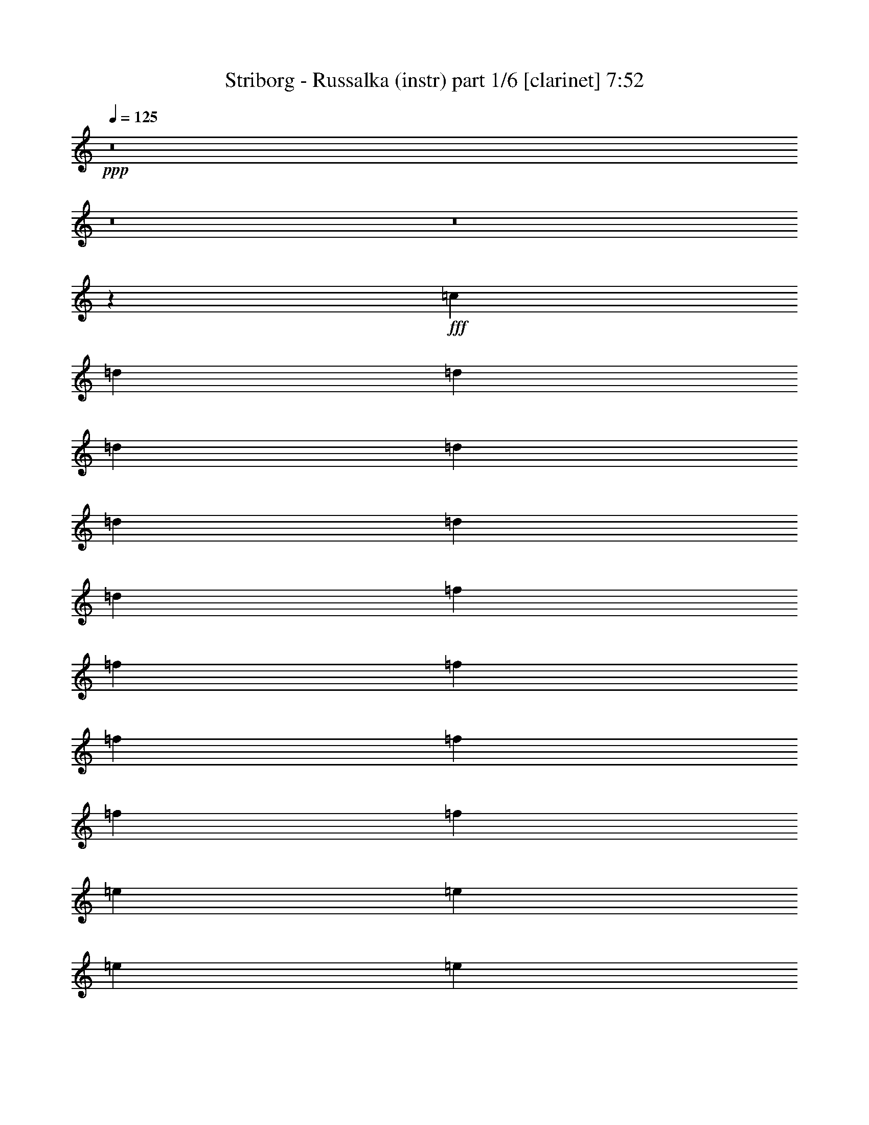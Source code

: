 % Produced with Bruzo's Transcoding Environment
% Transcribed by  Bruzo

X:1
T:  Striborg - Russalka (instr) part 1/6 [clarinet] 7:52
Z: Transcribed with BruTE 64
L: 1/4
Q: 125
K: C
Z: Transcribed with BruTE 64
L: 1/4
Q: 125
K: C
+ppp+
z8
z8
z8
z2797/509
+fff+
[=c3181/8144]
[=d3435/8144]
[=d3181/8144]
[=d3435/8144]
[=d827/1018]
[=d3181/8144]
[=d3435/8144]
[=d3181/8144]
[=f3435/8144]
[=f3181/8144]
[=f3435/8144]
[=f827/1018]
[=f3181/8144]
[=f3435/8144]
[=f3181/8144]
[=e3435/8144]
[=e3181/8144]
[=e3435/8144]
[=e827/1018]
[=e3181/8144]
[=e3435/8144]
[=e3181/8144]
[=f3435/8144]
[=f3181/8144]
[=f3435/8144]
[=f3181/8144]
[=g3435/8144]
[=g3181/8144]
[=g3435/8144]
[=c3181/8144]
[=d3435/8144]
[=d3181/8144]
[=d3435/8144]
[=d827/1018]
[=d3181/8144]
[=d3435/8144]
[=d3181/8144]
[=f3435/8144]
[=f3181/8144]
[=f3435/8144]
[=f827/1018]
[=f3181/8144]
[=f3435/8144]
[=f3181/8144]
[=e3435/8144]
[=e3181/8144]
[=e3435/8144]
[=e827/1018]
[=e3181/8144]
[=e3435/8144]
[=e3181/8144]
[=f3435/8144]
[=f3181/8144]
[=f3435/8144]
[=f3181/8144]
[=g3435/8144]
[=g3181/8144]
[=g3435/8144]
[=c3181/8144]
[=d3435/8144]
[=d3181/8144]
[=d3435/8144]
[=d827/1018]
[=d3181/8144]
[=d3435/8144]
[=d3181/8144]
[=f3435/8144]
[=f3181/8144]
[=f3435/8144]
[=f827/1018]
[=f3181/8144]
[=f3435/8144]
[=f3181/8144]
[=e3435/8144]
[=e3181/8144]
[=e3435/8144]
[=e827/1018]
[=e3181/8144]
[=e3435/8144]
[=e3181/8144]
[=f3435/8144]
[=f3181/8144]
[=f3435/8144]
[=f3181/8144]
[=g3435/8144]
[=g3181/8144]
[=g3435/8144]
[=c3181/8144]
[=d3435/8144]
[=d3181/8144]
[=d3435/8144]
[=d827/1018]
[=d3181/8144]
[=d3435/8144]
[=d3181/8144]
[=f3435/8144]
[=f3181/8144]
[=f3435/8144]
[=f827/1018]
[=f3181/8144]
[=f3435/8144]
[=f3181/8144]
[=e3435/8144]
[=e3181/8144]
[=e3435/8144]
[=e827/1018]
[=e3181/8144]
[=e3435/8144]
[=e3181/8144]
[=f3435/8144]
[=f3181/8144]
[=f3435/8144]
[=f3181/8144]
[=g3435/8144]
[=g3181/8144]
[=g3435/8144]
[=d3315/509]
z8
z8
z56227/16288
[=D6871/16288]
[=A6361/16288]
[=d6871/16288]
[=e6361/16288]
[=e6871/16288]
[=f827/1018]
[=a6361/16288]
[=g827/1018]
[=f6871/16288]
[=e6361/16288]
[=f6871/16288]
[=e6361/16288]
[=c827/1018]
[=D6871/16288]
[=A6361/16288]
[=d6871/16288]
[=e6361/16288]
[=e6871/16288]
[=f827/1018]
[=e6361/16288]
[=c827/1018]
[=f6871/16288]
[=c6361/16288]
[^A827/1018]
[=c827/1018]
[=D6871/16288]
[=A6361/16288]
[=d6871/16288]
[=e6361/16288]
[=e6871/16288]
[=f827/1018]
[=a6361/16288]
[=g827/1018]
[=f6871/16288]
[=e6361/16288]
[=f6871/16288]
[=e6361/16288]
[=c827/1018]
[=D6871/16288]
[=A6361/16288]
[=d6871/16288]
[=e6361/16288]
[=e6871/16288]
[=f827/1018]
[=e6361/16288]
[=c827/1018]
[=f6871/16288]
[=c6361/16288]
[^A827/1018]
[=c827/1018]
[=c6871/16288]
[=d6361/16288]
[=d6871/16288]
[=d6361/16288]
[=d827/1018]
[=g827/1018]
[=f6871/16288]
[=e6361/16288]
[=d827/1018]
[=e6871/16288]
[=d6361/16288]
[=c827/1018]
[=c6871/16288]
[=d6361/16288]
[=d6871/16288]
[=d6361/16288]
[=d827/1018]
[=g827/1018]
[=f6871/16288]
[=e6361/16288]
[=d827/1018]
[=e827/509]
[=c6871/16288]
[=d6361/16288]
[=d6871/16288]
[=d6361/16288]
[=d827/1018]
[=g827/1018]
[=f6871/16288]
[=e6361/16288]
[=d827/1018]
[=e6871/16288]
[=d6361/16288]
[=c827/1018]
[=c6871/16288]
[=d6361/16288]
[=d6871/16288]
[=d6361/16288]
[=d827/1018]
[=g827/1018]
[=f6871/16288]
[=e6361/16288]
[=d6871/16288]
[=e6361/16288]
[=d827/509]
[=d6871/16288]
[=f6361/16288]
[=f6871/16288]
[=f6361/16288]
[=f827/1018]
[^a827/1018]
[=a6871/16288]
[=g6361/16288]
[=f6871/16288]
[=g6361/16288]
[=a827/509]
[=c'6871/16288]
[^a6361/16288]
[=a6871/16288]
[=g6361/16288]
[=a6871/16288]
[^a6361/16288]
[=a6871/16288]
[=g6361/16288]
[^a6871/16288]
[=a6361/16288]
[=g6871/16288]
[=f6361/16288]
[=g827/1018]
[=f827/1018]
[=f827/509]
[=e827/1018]
[=g827/1018]
[=g6871/16288]
[=f6361/16288]
[=e6871/16288]
[=f6361/16288]
[=e827/509]
[=c6871/16288]
[=d6361/16288]
[=e6871/16288]
[=f6361/16288]
[=g6871/16288]
[=f6361/16288]
[=e6871/16288]
[=d6361/16288]
[=f6871/16288]
[=e6361/16288]
[=d6871/16288]
[=e6361/16288]
[=d827/509]
[=c7005/16288]
[=d1751/4072]
[=d203/509]
[=d1751/4072]
[=d7005/8144]
[=g3375/4072]
[=f1751/4072]
[=e7005/16288]
[=d3375/4072]
[=e7005/16288]
[=d1751/4072]
[=c3375/4072]
[=c7005/16288]
[=d7005/16288]
[=d1751/4072]
[=d203/509]
[=d14009/16288]
[=g3375/4072]
[=f7005/16288]
[=e1751/4072]
[=d3375/4072]
[=e13755/8144]
[=c1751/4072]
[=d7005/16288]
[=d7005/16288]
[=d1751/4072]
[=d3375/4072]
[=g7005/8144]
[=f6495/16288]
[=e7005/16288]
[=d14009/16288]
[=e6495/16288]
[=d7005/16288]
[=c14009/16288]
[=c203/509]
[=d1751/4072]
[=d7005/16288]
[=d7005/16288]
[=d3375/4072]
[=g14009/16288]
[=f203/509]
[=e1751/4072]
[=d7005/16288]
[=e1751/4072]
[=d13755/8144]
[=c1751/4072]
[=d203/509]
[=d1751/4072]
[=d7005/16288]
[=d3375/4072]
[=g14009/16288]
[=f7005/16288]
[=e203/509]
[=d14009/16288]
[=e1751/4072]
[=d203/509]
[=c14009/16288]
[=c7005/16288]
[=d1751/4072]
[=d203/509]
[=d1751/4072]
[=d7005/8144]
[=g3375/4072]
[=f1751/4072]
[=e7005/16288]
[=d3375/4072]
[=e27509/16288]
[=c7005/16288]
[=d7005/16288]
[=d6495/16288]
[=d7005/16288]
[=d14009/16288]
[=g3375/4072]
[=f7005/16288]
[=e1751/4072]
[=d3375/4072]
[=e7005/16288]
[=d7005/16288]
[=c3375/4072]
[=c1751/4072]
[=d7005/16288]
[=d7005/16288]
[=d6495/16288]
[=d14009/16288]
[=g13501/16288]
[=f1751/4072]
[=e7005/16288]
[=d20759/8144]
[=c3043/8144]
[=d5577/16288]
[=d3043/8144]
[=d3043/8144]
[=d12171/16288]
[=g3043/4072]
[=f3043/8144]
[=e3043/8144]
[=d3043/4072]
[=e3043/8144]
[=d6085/16288]
[=c3043/4072]
[=c3043/8144]
[=d3043/8144]
[=d3043/8144]
[=d3043/8144]
[=d12171/16288]
[=g3043/4072]
[=f5577/16288]
[=e3043/8144]
[=d3043/4072]
[=e24343/16288]
[=c3043/8144]
[=d3043/8144]
[=d3043/8144]
[=d3043/8144]
[=d12171/16288]
[=g3043/4072]
[=f3043/8144]
[=e3043/8144]
[=d3043/4072]
[=e3043/8144]
[=d6085/16288]
[=c11663/16288]
[=c3043/8144]
[=d3043/8144]
[=d3043/8144]
[=d3043/8144]
[=d12171/16288]
[=g3043/4072]
[=f3043/8144]
[=e3043/8144]
[=d3043/8144]
[=e3043/8144]
[=d24343/16288]
[=c5375/16288]
[=d1471/4072]
[=d2687/8144]
[=d1471/4072]
[=d11259/16288]
[=g5629/8144]
[=f1471/4072]
[=e5375/16288]
[=d5629/8144]
[=e1471/4072]
[=d1471/4072]
[=c5629/8144]
[=c5375/16288]
[=d1471/4072]
[=d2687/8144]
[=d1471/4072]
[=d11259/16288]
[=g5629/8144]
[=f1471/4072]
[=e5375/16288]
[=d5629/8144]
[=e11513/8144]
[=c5375/16288]
[=d1471/4072]
[=d2687/8144]
[=d1471/4072]
[=d11259/16288]
[=g5629/8144]
[=f1471/4072]
[=e5375/16288]
[=d5629/8144]
[=e1471/4072]
[=d1471/4072]
[=c5629/8144]
[=c5375/16288]
[=d1471/4072]
[=d2687/8144]
[=d1471/4072]
[=d11259/16288]
[=g5629/8144]
[=f1471/4072]
[=e5375/16288]
[=d5883/16288]
[=e5375/16288]
[=d11513/8144]
[=D2433/16288]
[=D1471/8144]
[=D1471/8144]
[=D1471/8144]
[=D2433/16288]
[=D2941/16288]
[=D1471/8144]
[=D1471/8144]
[=D1471/8144]
[=D2433/16288]
[=D1471/8144]
[=D1471/8144]
[=F1471/8144]
[=F76/509]
[=E1471/8144]
[=E1471/8144]
[^A,1471/8144]
[^A,1471/8144]
[^A,2433/16288]
[^A,1471/8144]
[^A,1471/8144]
[^A,2941/16288]
[^A,1471/8144]
[^A,2433/16288]
[^A,1471/8144]
[^A,1471/8144]
[^A,1471/8144]
[^A,2433/16288]
[^A,1471/8144]
[^A,2941/16288]
[^A,1471/8144]
[^A,1471/8144]
[=F,2433/16288]
[=F,1471/8144]
[=F,1471/8144]
[=F,1471/8144]
[=F,2433/16288]
[=F,2941/16288]
[=F,1471/8144]
[=F,1471/8144]
[=F,1471/8144]
[=F,2433/16288]
[=F,1471/8144]
[=F,1471/8144]
[=F,1471/8144]
[=F,76/509]
[=F,1471/8144]
[=F,1471/8144]
[=C1471/8144]
[=C1471/8144]
[=C2433/16288]
[=C1471/8144]
[=C1471/8144]
[=C2941/16288]
[=C2433/16288]
[=C1471/8144]
[=C1471/8144]
[=C1471/8144]
[=C1471/8144]
[=C2433/16288]
[=C1471/8144]
[=C2941/16288]
[=C1471/8144]
[=C2433/16288]
[=D34285/16288]
[=F2687/8144]
[=E1471/4072]
[^A2111/1018]
[=A5883/16288]
[=G5375/16288]
[=F34285/16288]
[=F5629/8144]
[=G22517/16288]
[=A11259/16288]
[=G5629/8144]
[=D1471/8144]
[=D1471/8144]
[=D1471/8144]
[=D1471/8144]
[=D2433/16288]
[=D2941/16288]
[=D1471/8144]
[=D1471/8144]
[=D2433/16288]
[=D1471/8144]
[=D1471/8144]
[=D1471/8144]
[=F1471/8144]
[=F76/509]
[=E1471/8144]
[=E1471/8144]
[^A,1471/8144]
[^A,2433/16288]
[^A,1471/8144]
[^A,1471/8144]
[^A,1471/8144]
[^A,2941/16288]
[^A,2433/16288]
[^A,1471/8144]
[^A,1471/8144]
[^A,1471/8144]
[^A,2433/16288]
[^A,1471/8144]
[^A,1471/8144]
[^A,2941/16288]
[^A,1471/8144]
[^A,2433/16288]
[=F,1471/8144]
[=F,1471/8144]
[=F,1471/8144]
[=F,2433/16288]
[=F,1471/8144]
[=F,2941/16288]
[=F,1471/8144]
[=F,1471/8144]
[=F,2433/16288]
[=F,1471/8144]
[=F,1471/8144]
[=F,1471/8144]
[=F,2433/16288]
[=F,2941/16288]
[=F,1471/8144]
[=F,1471/8144]
[=C1471/8144]
[=C2433/16288]
[=C1471/8144]
[=C1471/8144]
[=C1471/8144]
[=C76/509]
[=C1471/8144]
[=C1471/8144]
[=C1471/8144]
[=C1471/8144]
[=C2433/16288]
[=C1471/8144]
[=C1471/8144]
[=C2941/16288]
[=C1471/8144]
[=C2433/16288]
[=D34285/16288]
[=F2687/8144]
[=E1471/4072]
[^A2111/1018]
[=A5883/16288]
[=G5375/16288]
[=F34285/16288]
[=F5629/8144]
[=G22517/16288]
[=A11259/16288]
[=G5629/8144]
[=D5853/16288=A5853/16288=d5853/16288]
[=D2417/16288=A2417/16288=d2417/16288]
[=D2927/16288=A2927/16288=d2927/16288]
[=D1463/4072=A1463/4072=d1463/4072]
[=D1209/8144=A1209/8144=d1209/8144]
[=D1463/8144=A1463/8144=d1463/8144]
[=D5853/16288=A5853/16288=d5853/16288]
[=C5343/16288=G5343/16288=c5343/16288]
[=D5853/16288=A5853/16288=d5853/16288]
[=C5343/16288=G5343/16288=c5343/16288]
[^A,5853/16288=F5853/16288^A5853/16288]
[^A,2417/16288=F2417/16288^A2417/16288]
[^A,2927/16288=F2927/16288^A2927/16288]
[^A,1463/4072=F1463/4072^A1463/4072]
[^A,1209/8144=F1209/8144^A1209/8144]
[^A,1463/8144=F1463/8144^A1463/8144]
[^A,5853/16288=F5853/16288^A5853/16288]
[^A,2417/16288=F2417/16288^A2417/16288]
[^A,1463/8144=F1463/8144^A1463/8144]
[^A,5853/16288=F5853/16288^A5853/16288]
[^A,2417/16288=F2417/16288^A2417/16288]
[^A,2927/16288=F2927/16288^A2927/16288]
[=C1463/4072=G1463/4072=c1463/4072]
[=C1209/8144=G1209/8144=c1209/8144]
[=C1463/8144=G1463/8144=c1463/8144]
[=C5853/16288=G5853/16288=c5853/16288]
[=C2417/16288=G2417/16288=c2417/16288]
[=C1463/8144=G1463/8144=c1463/8144]
[=C5853/16288=G5853/16288=c5853/16288]
[=C167/509=G167/509=c167/509]
[=F1463/4072=c1463/4072=f1463/4072]
[=E167/509=B167/509=e167/509]
[=D5853/16288=A5853/16288=d5853/16288]
[=D2417/16288=A2417/16288=d2417/16288]
[=D1463/8144=A1463/8144=d1463/8144]
[=D5853/16288=A5853/16288=d5853/16288]
[=D2417/16288=A2417/16288=d2417/16288]
[=D2927/16288=A2927/16288=d2927/16288]
[=D1463/4072=A1463/4072=d1463/4072]
[=D1209/8144=A1209/8144=d1209/8144]
[=D1463/8144=A1463/8144=d1463/8144]
[=D5853/16288=A5853/16288=d5853/16288]
[=C5343/16288=G5343/16288=c5343/16288]
[=D5853/16288=A5853/16288=d5853/16288]
[=D2417/16288=A2417/16288=d2417/16288]
[=D1463/8144=A1463/8144=d1463/8144]
[=D5853/16288=A5853/16288=d5853/16288]
[=D2417/16288=A2417/16288=d2417/16288]
[=D2927/16288=A2927/16288=d2927/16288]
[=D1463/4072=A1463/4072=d1463/4072]
[=C167/509=G167/509=c167/509]
[=D5853/16288=A5853/16288=d5853/16288]
[=C5343/16288=G5343/16288=c5343/16288]
[^A,5853/16288=F5853/16288^A5853/16288]
[^A,2417/16288=F2417/16288^A2417/16288]
[^A,2927/16288=F2927/16288^A2927/16288]
[^A,1463/4072=F1463/4072^A1463/4072]
[^A,1209/8144=F1209/8144^A1209/8144]
[^A,1463/8144=F1463/8144^A1463/8144]
[^A,5853/16288=F5853/16288^A5853/16288]
[^A,2417/16288=F2417/16288^A2417/16288]
[^A,1463/8144=F1463/8144^A1463/8144]
[^A,5853/16288=F5853/16288^A5853/16288]
[^A,2417/16288=F2417/16288^A2417/16288]
[^A,2927/16288=F2927/16288^A2927/16288]
[=F,1463/4072=C1463/4072=F1463/4072]
[=F,1209/8144=C1209/8144=F1209/8144]
[=F,1463/8144=C1463/8144=F1463/8144]
[=F,5853/16288=C5853/16288=F5853/16288]
[=F,2417/16288=C2417/16288=F2417/16288]
[=F,1463/8144=C1463/8144=F1463/8144]
[=F,5853/16288=C5853/16288=F5853/16288]
[=F,2417/16288=C2417/16288=F2417/16288]
[=F,2927/16288=C2927/16288=F2927/16288]
[=F,1463/4072=C1463/4072=F1463/4072]
[=F,1209/8144=C1209/8144=F1209/8144]
[=F,1463/8144=C1463/8144=F1463/8144]
[=A,5853/16288=E5853/16288=A5853/16288]
[=A,2417/16288=E2417/16288=A2417/16288]
[=A,1463/8144=E1463/8144=A1463/8144]
[=A,2799/4072=F2799/4072]
[=A,11197/16288=E11197/16288]
[=A,2799/4072=F2799/4072]
[=D5853/16288=A5853/16288=d5853/16288]
[=D2417/16288=A2417/16288=d2417/16288]
[=D1463/8144=A1463/8144=d1463/8144]
[=D5853/16288=A5853/16288=d5853/16288]
[=D2417/16288=A2417/16288=d2417/16288]
[=D2927/16288=A2927/16288=d2927/16288]
[=D1463/4072=A1463/4072=d1463/4072]
[=C167/509=G167/509=c167/509]
[=D5853/16288=A5853/16288=d5853/16288]
[=C5343/16288=G5343/16288=c5343/16288]
[^A,5853/16288=F5853/16288^A5853/16288]
[^A,2417/16288=F2417/16288^A2417/16288]
[^A,2927/16288=F2927/16288^A2927/16288]
[^A,1463/4072=F1463/4072^A1463/4072]
[^A,1209/8144=F1209/8144^A1209/8144]
[^A,1463/8144=F1463/8144^A1463/8144]
[^A,5853/16288=F5853/16288^A5853/16288]
[^A,2417/16288=F2417/16288^A2417/16288]
[^A,1463/8144=F1463/8144^A1463/8144]
[^A,5853/16288=F5853/16288^A5853/16288]
[^A,2417/16288=F2417/16288^A2417/16288]
[^A,2927/16288=F2927/16288^A2927/16288]
[=C1463/4072=G1463/4072=c1463/4072]
[=C1209/8144=G1209/8144=c1209/8144]
[=C1463/8144=G1463/8144=c1463/8144]
[=C5853/16288=G5853/16288=c5853/16288]
[=C2417/16288=G2417/16288=c2417/16288]
[=C1463/8144=G1463/8144=c1463/8144]
[=C5853/16288=G5853/16288=c5853/16288]
[=C5343/16288=G5343/16288=c5343/16288]
[=F5853/16288=c5853/16288=f5853/16288]
[=E167/509=B167/509=e167/509]
[=D1463/4072=A1463/4072=d1463/4072]
[=D1209/8144=A1209/8144=d1209/8144]
[=D1463/8144=A1463/8144=d1463/8144]
[=D5853/16288=A5853/16288=d5853/16288]
[=D2417/16288=A2417/16288=d2417/16288]
[=D1463/8144=A1463/8144=d1463/8144]
[=D5853/16288=A5853/16288=d5853/16288]
[=D2417/16288=A2417/16288=d2417/16288]
[=D2927/16288=A2927/16288=d2927/16288]
[=D1463/4072=A1463/4072=d1463/4072]
[=C167/509=G167/509=c167/509]
[=D5853/16288=A5853/16288=d5853/16288]
[=D2417/16288=A2417/16288=d2417/16288]
[=D1463/8144=A1463/8144=d1463/8144]
[=D5853/16288=A5853/16288=d5853/16288]
[=D2417/16288=A2417/16288=d2417/16288]
[=D2927/16288=A2927/16288=d2927/16288]
[=D1463/4072=A1463/4072=d1463/4072]
[=C167/509=G167/509=c167/509]
[=D5853/16288=A5853/16288=d5853/16288]
[=C5343/16288=G5343/16288=c5343/16288]
[^A,5853/16288=F5853/16288^A5853/16288]
[^A,2417/16288=F2417/16288^A2417/16288]
[^A,2927/16288=F2927/16288^A2927/16288]
[^A,1463/4072=F1463/4072^A1463/4072]
[^A,1209/8144=F1209/8144^A1209/8144]
[^A,1463/8144=F1463/8144^A1463/8144]
[^A,5853/16288=F5853/16288^A5853/16288]
[^A,2417/16288=F2417/16288^A2417/16288]
[^A,1463/8144=F1463/8144^A1463/8144]
[^A,5853/16288=F5853/16288^A5853/16288]
[^A,2417/16288=F2417/16288^A2417/16288]
[^A,1463/8144=F1463/8144^A1463/8144]
[=F,22393/8144=C22393/8144=F22393/8144]
[=A,2799/4072=E2799/4072=A2799/4072]
[=A,2799/4072=F2799/4072]
[=A,11197/16288=E11197/16288]
[=A,2799/4072=F2799/4072]
[=D1463/8144]
[=D1209/8144]
[=D1463/8144]
[=D1463/8144]
[=D2927/16288]
[=D2417/16288]
[=D1463/8144]
[=D2927/16288]
[=D1463/8144]
[=D2417/16288]
[=D2927/16288]
[=D1463/8144]
[=F1463/8144]
[=F1209/8144]
[=E1463/8144]
[=E1463/8144]
[^A,1463/8144]
[^A,1209/8144]
[^A,1463/8144]
[^A,1463/8144]
[^A,2927/16288]
[^A,2417/16288]
[^A,1463/8144]
[^A,2927/16288]
[^A,1463/8144]
[^A,2417/16288]
[^A,2927/16288]
[^A,1463/8144]
[^A,1463/8144]
[^A,1209/8144]
[^A,1463/8144]
[^A,1463/8144]
[=F,2927/16288]
[=F,2417/16288]
[=F,1463/8144]
[=F,2927/16288]
[=F,1463/8144]
[=F,2417/16288]
[=F,2927/16288]
[=F,1463/8144]
[=F,1463/8144]
[=F,1209/8144]
[=F,1463/8144]
[=F,1463/8144]
[=F,2927/16288]
[=F,2417/16288]
[=F,1463/8144]
[=F,2927/16288]
[=C1463/8144]
[=C2417/16288]
[=C2927/16288]
[=C1463/8144]
[=C1463/8144]
[=C1209/8144]
[=C1463/8144]
[=C1463/8144]
[=C2927/16288]
[=C2417/16288]
[=C1463/8144]
[=C2927/16288]
[=C1463/8144]
[=C2417/16288]
[=C2927/16288]
[=C1463/8144]
[=D33589/16288]
[=F5343/16288]
[=E5853/16288]
[^A33589/16288]
[=A167/509]
[=G1463/4072]
[=F33589/16288]
[=F11197/16288]
[=G2799/2036]
[=A2799/4072]
[=G11197/16288]
[=D5343/16288=A5343/16288=d5343/16288]
[=D2927/16288=A2927/16288=d2927/16288]
[=D1463/8144=A1463/8144=d1463/8144]
[=D167/509=A167/509=d167/509]
[=D1463/8144=A1463/8144=d1463/8144]
[=D1463/8144=A1463/8144=d1463/8144]
[=D167/509=A167/509=d167/509]
[=C5853/16288=G5853/16288=c5853/16288]
[=D5343/16288=A5343/16288=d5343/16288]
[=C5853/16288=G5853/16288=c5853/16288]
[^A,167/509=F167/509^A167/509]
[^A,1463/8144=F1463/8144^A1463/8144]
[^A,1463/8144=F1463/8144^A1463/8144]
[^A,167/509=F167/509^A167/509]
[^A,1463/8144=F1463/8144^A1463/8144]
[^A,2927/16288=F2927/16288^A2927/16288]
[^A,5343/16288=F5343/16288^A5343/16288]
[^A,2927/16288=F2927/16288^A2927/16288]
[^A,1463/8144=F1463/8144^A1463/8144]
[^A,167/509=F167/509^A167/509]
[^A,1463/8144=F1463/8144^A1463/8144]
[^A,1463/8144=F1463/8144^A1463/8144]
[=C167/509=G167/509=c167/509]
[=C1463/8144=G1463/8144=c1463/8144]
[=C2927/16288=G2927/16288=c2927/16288]
[=C5343/16288=G5343/16288=c5343/16288]
[=C2927/16288=G2927/16288=c2927/16288]
[=C1463/8144=G1463/8144=c1463/8144]
[=C167/509=G167/509=c167/509]
[=C1463/4072=G1463/4072=c1463/4072]
[=F167/509=c167/509=f167/509]
[=E1463/4072=B1463/4072=e1463/4072]
[=D167/509=A167/509=d167/509]
[=D1463/8144=A1463/8144=d1463/8144]
[=D2927/16288=A2927/16288=d2927/16288]
[=D5343/16288=A5343/16288=d5343/16288]
[=D2927/16288=A2927/16288=d2927/16288]
[=D1463/8144=A1463/8144=d1463/8144]
[=D167/509=A167/509=d167/509]
[=D1463/8144=A1463/8144=d1463/8144]
[=D1463/8144=A1463/8144=d1463/8144]
[=D167/509=A167/509=d167/509]
[=C5853/16288=G5853/16288=c5853/16288]
[=D5343/16288=A5343/16288=d5343/16288]
[=D2927/16288=A2927/16288=d2927/16288]
[=D1463/8144=A1463/8144=d1463/8144]
[=D167/509=A167/509=d167/509]
[=D1463/8144=A1463/8144=d1463/8144]
[=D1463/8144=A1463/8144=d1463/8144]
[=D167/509=A167/509=d167/509]
[=C5853/16288=G5853/16288=c5853/16288]
[=D5343/16288=A5343/16288=d5343/16288]
[=C5853/16288=G5853/16288=c5853/16288]
[^A,167/509=F167/509^A167/509]
[^A,1463/8144=F1463/8144^A1463/8144]
[^A,1463/8144=F1463/8144^A1463/8144]
[^A,167/509=F167/509^A167/509]
[^A,1463/8144=F1463/8144^A1463/8144]
[^A,2927/16288=F2927/16288^A2927/16288]
[^A,5343/16288=F5343/16288^A5343/16288]
[^A,2927/16288=F2927/16288^A2927/16288]
[^A,1463/8144=F1463/8144^A1463/8144]
[^A,167/509=F167/509^A167/509]
[^A,1463/8144=F1463/8144^A1463/8144]
[^A,1463/8144=F1463/8144^A1463/8144]
[=F,167/509=C167/509=F167/509]
[=F,1463/8144=C1463/8144=F1463/8144]
[=F,1463/8144=C1463/8144=F1463/8144]
[=F,167/509=C167/509=F167/509]
[=F,1463/8144=C1463/8144=F1463/8144]
[=F,2927/16288=C2927/16288=F2927/16288]
[=F,5343/16288=C5343/16288=F5343/16288]
[=F,2927/16288=C2927/16288=F2927/16288]
[=F,1463/8144=C1463/8144=F1463/8144]
[=F,167/509=C167/509=F167/509]
[=F,1463/8144=C1463/8144=F1463/8144]
[=F,1463/8144=C1463/8144=F1463/8144]
[=A,167/509=E167/509=A167/509]
[=A,1463/8144=E1463/8144=A1463/8144]
[=A,2927/16288=E2927/16288=A2927/16288]
[=A,2799/4072=F2799/4072]
[=A,2799/4072=E2799/4072]
[=A,11197/16288=F11197/16288]
[=D5343/16288=A5343/16288=d5343/16288]
[=D2927/16288=A2927/16288=d2927/16288]
[=D1463/8144=A1463/8144=d1463/8144]
[=D167/509=A167/509=d167/509]
[=D1463/8144=A1463/8144=d1463/8144]
[=D1463/8144=A1463/8144=d1463/8144]
[=D167/509=A167/509=d167/509]
[=C5853/16288=G5853/16288=c5853/16288]
[=D5343/16288=A5343/16288=d5343/16288]
[=C5853/16288=G5853/16288=c5853/16288]
[^A,167/509=F167/509^A167/509]
[^A,1463/8144=F1463/8144^A1463/8144]
[^A,1463/8144=F1463/8144^A1463/8144]
[^A,167/509=F167/509^A167/509]
[^A,1463/8144=F1463/8144^A1463/8144]
[^A,1463/8144=F1463/8144^A1463/8144]
[^A,167/509=F167/509^A167/509]
[^A,1463/8144=F1463/8144^A1463/8144]
[^A,2927/16288=F2927/16288^A2927/16288]
[^A,5343/16288=F5343/16288^A5343/16288]
[^A,2927/16288=F2927/16288^A2927/16288]
[^A,1463/8144=F1463/8144^A1463/8144]
[=C167/509=G167/509=c167/509]
[=C1463/8144=G1463/8144=c1463/8144]
[=C1463/8144=G1463/8144=c1463/8144]
[=C167/509=G167/509=c167/509]
[=C1463/8144=G1463/8144=c1463/8144]
[=C2927/16288=G2927/16288=c2927/16288]
[=C5343/16288=G5343/16288=c5343/16288]
[=C5853/16288=G5853/16288=c5853/16288]
[=F167/509=c167/509=f167/509]
[=E1463/4072=B1463/4072=e1463/4072]
[=D167/509=A167/509=d167/509]
[=D1463/8144=A1463/8144=d1463/8144]
[=D2927/16288=A2927/16288=d2927/16288]
[=D5343/16288=A5343/16288=d5343/16288]
[=D2927/16288=A2927/16288=d2927/16288]
[=D1463/8144=A1463/8144=d1463/8144]
[=D167/509=A167/509=d167/509]
[=D1463/8144=A1463/8144=d1463/8144]
[=D1463/8144=A1463/8144=d1463/8144]
[=D167/509=A167/509=d167/509]
[=C5853/16288=G5853/16288=c5853/16288]
[=D5343/16288=A5343/16288=d5343/16288]
[=D2927/16288=A2927/16288=d2927/16288]
[=D1463/8144=A1463/8144=d1463/8144]
[=D167/509=A167/509=d167/509]
[=D1463/8144=A1463/8144=d1463/8144]
[=D1463/8144=A1463/8144=d1463/8144]
[=D167/509=A167/509=d167/509]
[=C1463/4072=G1463/4072=c1463/4072]
[=D167/509=A167/509=d167/509]
[=C5853/16288=G5853/16288=c5853/16288]
[^A,5343/16288=F5343/16288^A5343/16288]
[^A,2927/16288=F2927/16288^A2927/16288]
[^A,1463/8144=F1463/8144^A1463/8144]
[^A,167/509=F167/509^A167/509]
[^A,1463/8144=F1463/8144^A1463/8144]
[^A,1463/8144=F1463/8144^A1463/8144]
[^A,167/509=F167/509^A167/509]
[^A,1463/8144=F1463/8144^A1463/8144]
[^A,2927/16288=F2927/16288^A2927/16288]
[^A,5343/16288=F5343/16288^A5343/16288]
[^A,2927/16288=F2927/16288^A2927/16288]
[^A,1463/8144=F1463/8144^A1463/8144]
[=a22393/16288]
[=g2799/4072]
[=f2799/4072]
[=g22393/16288]
[=f2799/4072]
[=e2799/4072]
[^A,1209/8144=d1209/8144-]
[^A,1463/8144=d1463/8144-]
[^A,1463/8144=d1463/8144-]
[^A,2927/16288=d2927/16288-]
[^A,2417/16288=d2417/16288-]
[^A,1463/8144=d1463/8144-]
[^A,2927/16288=d2927/16288-]
[^A,1463/8144=d1463/8144-]
[^A,2417/16288=d2417/16288-]
[^A,2927/16288=d2927/16288-]
[^A,1463/8144=d1463/8144-]
[^A,1463/8144=d1463/8144-]
[=A,1209/8144=d1209/8144-]
[=A,1463/8144=d1463/8144-]
[=A,2805/16288=d2805/16288-]
[=A,381/2036=d381/2036]
[^A,2417/16288]
[^A,1463/8144]
[^A,2927/16288]
[^A,1463/8144]
[^A,2417/16288]
[^A,2927/16288]
[^A,1463/8144]
[^A,1463/8144]
[^A,1209/8144]
[^A,1463/8144]
[^A,1463/8144]
[^A,2927/16288]
[=C2417/16288]
[=C1463/8144]
[=C2927/16288]
[=C1463/8144]
[=D2417/16288]
[=D2927/16288]
[=D1463/8144]
[=D1463/8144]
[=D1209/8144]
[=D1463/8144]
[=D1463/8144]
[=D2927/16288]
[=D2417/16288]
[=D1463/8144]
[=D2927/16288]
[=D1463/8144]
[=C2417/16288]
[=C2927/16288]
[=C1463/8144]
[=C1463/8144]
[=D2417/16288]
[=D2927/16288]
[=D1463/8144]
[=D1463/8144]
[=F1209/8144]
[=F1463/8144]
[=F1463/8144]
[=F2927/16288]
[=E2417/16288]
[=E1463/8144]
[=E2927/16288]
[=E1463/8144]
[=C2417/16288]
[=C2927/16288]
[=C1463/8144]
[=C1463/8144]
[^A,1209/8144]
[^A,1463/8144]
[^A,1463/8144]
[^A,2927/16288]
[^A,2417/16288]
[^A,1463/8144]
[^A,2927/16288]
[^A,1463/8144]
[^A,2417/16288]
[^A,2927/16288]
[^A,1463/8144]
[^A,1463/8144]
[=A,1209/8144]
[=A,1463/8144]
[=A,1463/8144]
[=A,2927/16288]
[=F,2417/16288]
[=F,1463/8144]
[=F,2927/16288]
[=F,1463/8144]
[=F,2417/16288]
[=F,2927/16288]
[=F,1463/8144]
[=F,1463/8144]
[=G,1209/8144]
[=G,1463/8144]
[=G,1463/8144]
[=G,2927/16288]
[=G,2417/16288]
[=G,1463/8144]
[=G,2927/16288]
[=G,1463/8144]
[=A,2417/16288]
[=A,2927/16288]
[=A,1463/8144]
[=A,1463/8144]
[=A,2417/16288]
[=A,2927/16288]
[=A,1463/8144]
[=A,1463/8144]
[=A,1209/8144]
[=A,1463/8144]
[=A,1463/8144]
[=A,2927/16288]
[=A,2417/16288]
[=A,1463/8144]
[=A,2927/16288]
[=A,1463/8144]
[=E22393/16288]
[=F2799/4072]
[=E2799/4072]
[^A20357/16288-]
[^A/8=e/8]
[=f2799/4072]
[=e11197/16288]
[=c5089/4072-]
[=c/8=e/8]
[=f2799/4072]
[=g11197/16288]
[=d89061/16288]
[^A10083/8144-]
[^A3245/16288=e3245/16288=f3245/16288-]
+ppp+
[=f5089/8144]
+fff+
[=e2799/4072]
[=c10083/8144-]
[=c3245/16288=e3245/16288=f3245/16288-]
+ppp+
[=f5089/8144]
+fff+
[=g11197/16288]
[=d44785/8144]
[^A10083/8144-]
[^A3245/16288=e3245/16288=f3245/16288-]
+ppp+
[=f5089/8144]
+fff+
[=e2799/4072]
[=c10083/8144-]
[=c3245/16288=e3245/16288=f3245/16288-]
+ppp+
[=f5089/8144]
+fff+
[=g11197/16288]
[=a44785/16288]
[=g2799/2036]
[=f22393/16288]
[^A10083/8144-]
[^A3245/16288=e3245/16288=f3245/16288-]
+ppp+
[=f5089/8144]
+fff+
[=e2799/4072]
[=c10083/8144-]
[=c3245/16288=e3245/16288=f3245/16288-]
+ppp+
[=f5089/8144]
+fff+
[=g11197/16288]
[=d44785/8144]
[^A,1471/8144]
[^A,1471/8144]
[^A,1471/8144]
[^A,2433/16288]
[^A,2941/16288]
[^A,1471/8144]
[^A,1471/8144]
[^A,1471/8144]
[^A,2433/16288]
[^A,1471/8144]
[^A,1471/8144]
[^A,1471/8144]
[^A,76/509]
[^A,1471/8144]
[^A,1471/8144]
[^A,1471/8144]
[=C1471/8144]
[=C2433/16288]
[=C1471/8144]
[=C1471/8144]
[=C2941/16288]
[=C2433/16288]
[=C1471/8144]
[=C1471/8144]
[=C1471/8144]
[=C1471/8144]
[=C2433/16288]
[=C1471/8144]
[=C2941/16288]
[=C1471/8144]
[=C1471/8144]
[=C2433/16288]
[=D1471/8144]
[=D1471/8144]
[=D1471/8144]
[=D2433/16288]
[=D2941/16288]
[=D1471/8144]
[=D1471/8144]
[=D1471/8144]
[=D2433/16288]
[=D1471/8144]
[=D1471/8144]
[=D1471/8144]
[=C76/509]
[=C1471/8144]
[=C1471/8144]
[=C1471/8144]
[=D1471/8144]
[=D2433/16288]
[=D1471/8144]
[=D1471/8144]
[=F2941/16288]
[=F2433/16288]
[=F1471/8144]
[=F1471/8144]
[=E1471/8144]
[=E1471/8144]
[=E2433/16288]
[=E1471/8144]
[=C2941/16288]
[=C1471/8144]
[=C2433/16288]
[=C1471/8144]
[=d22517/16288]
[=e1471/2036]
[=f5629/8144]
[=e22517/16288]
[=f11259/16288]
[=g5629/8144]
[=f90577/16288]
[=D11259/16288]
[=C5883/16288]
[=D8317/16288]
[=F8317/16288]
[=E8825/16288]
[=C8317/16288]
[=D8571/8144]
[=A11259/16288]
[=G5883/16288]
[=A8317/16288]
[^A8317/16288]
[=A8571/4072]
[=d11259/16288]
[=c2687/8144]
[=d4413/8144]
[=f8317/16288]
[=e2079/4072]
[=c4413/8144]
[=d16633/16288]
[=a11259/16288]
[=g5883/16288]
[=a8317/16288]
[^a4413/8144]
[=a33775/16288]
[=c'11259/16288]
[^a5883/16288]
[=a8317/16288]
[=g8317/16288]
[=a4667/16288]
[^a2079/8144]
[=a2079/8144]
[=g4159/16288]
[=a2079/4072]
[=d4413/8144]
[=g8317/16288]
[=f2079/8144]
[=e2079/8144]
[=c4413/8144]
[=e8317/16288]
[=d33775/16288]
[=D11963/16288]
[=C5981/16288]
[=D8463/16288]
[=F2243/4072]
[=E2243/4072]
[=C8463/16288]
[=D17435/16288]
[=A11963/16288]
[=G5981/16288]
[=A8463/16288]
[^A2243/4072]
[=A17435/8144]
[=d11963/16288]
[=c5981/16288]
[=d8463/16288]
[=f2243/4072]
[=e2243/4072]
[=c8463/16288]
[=d17435/16288]
[=a5981/8144]
[=g2991/8144]
[=a8463/16288]
[^a2243/4072]
[=a17435/8144]
[=c'5981/8144]
[^a2991/8144]
[=a8463/16288]
[=g2243/4072]
[=a4231/16288]
[^a4741/16288]
[=a4231/16288]
[=g529/2036]
[=a2243/4072]
[=d8463/16288]
[=g2243/4072]
[=f4231/16288]
[=e4741/16288]
[=c8463/16288]
[=e2243/4072]
[=d17435/8144]
[=D12171/16288]
[=C3043/8144]
[=D9129/16288]
[=F9129/16288]
[=E9129/16288]
[=C1141/2036]
[=D9129/8144]
[=A3043/4072]
[=G3043/8144]
[=A9129/16288]
[^A1141/2036]
[=A36007/16288]
[=d12171/16288]
[=c3043/8144]
[=d9129/16288]
[=f9129/16288]
[=e9129/16288]
[=c1141/2036]
[=d9129/8144]
[=a3043/4072]
[=g3043/8144]
[=a9129/16288]
[^a1141/2036]
[=a36007/16288]
[=c'12171/16288]
[^a3043/8144]
[=a9129/16288]
[=g9129/16288]
[=a4819/16288]
[^a2155/8144]
[=a4819/16288]
[=g4309/16288]
[=a9129/16288]
[=d9129/16288]
[=g9129/16288]
[=f2155/8144]
[=e4819/16288]
[=c9129/16288]
[=e1141/2036]
[=d36007/16288]
[=D36515/8144=A36515/8144=d36515/8144]
[=F,36261/8144=C36261/8144=F36261/8144^A36261/8144]
[=D36515/8144=A36515/8144=d36515/8144]
[=F,36515/16288=C36515/16288=F36515/16288]
[=G,36007/16288=D36007/16288=G36007/16288]
[=D36515/16288=A36515/16288=d36515/16288]
[^A,36515/16288=F36515/16288^A36515/16288]
[=C9129/8144=G9129/8144=c9129/8144]
[=A,9129/16288=E9129/16288=A9129/16288]
[=C8619/16288=G8619/16288=c8619/16288]
[=D9129/4072=A9129/4072=d9129/4072]
[=D3043/16288]
[=D1521/8144]
[=D3043/16288]
[=D3043/16288]
[=D3043/16288]
[=D3043/16288]
[=D3043/16288]
[=D3043/16288]
[=D3043/16288]
[=D3043/16288]
[=D3043/16288]
[=D3043/16288]
[=D3043/16288]
[=D3043/16288]
[=D3043/16288]
[=D3043/16288]
[=D3043/16288]
[=D1521/8144]
[=F,9129/16288=C9129/16288=F9129/16288]
[=F,9129/16288=C9129/16288=F9129/16288]
[=D3043/16288]
[=D3043/16288]
[=D3043/16288]
[=D3043/16288]
[=D3043/16288]
[=D3043/16288]
[=D3043/16288]
[=D3043/16288]
[=D3043/16288]
[=D2533/16288]
[=D3043/16288]
[=D3043/16288]
[=C9129/16288=G9129/16288=c9129/16288]
[=G,9129/16288=D9129/16288=G9129/16288]
[=F,9129/16288=C9129/16288=F9129/16288]
[=G,9129/16288=D9129/16288=G9129/16288]
[=D3043/16288]
[=D1521/8144]
[=D3043/16288]
[=D3043/16288]
[=D3043/16288]
[=D3043/16288]
[=D3043/16288]
[=D3043/16288]
[=D3043/16288]
[=D3043/16288]
[=D3043/16288]
[=D3043/16288]
[=D3043/16288]
[=D3043/16288]
[=D3043/16288]
[=D3043/16288]
[=D3043/16288]
[=D1521/8144]
[=F,9129/16288=C9129/16288=F9129/16288]
[=F,9129/16288=C9129/16288=F9129/16288]
[=D3043/16288]
[=D3043/16288]
[=D3043/16288]
[=D3043/16288]
[=D3043/16288]
[=D3043/16288]
[=D3043/16288]
[=D3043/16288]
[=D1267/8144]
[=D1521/8144]
[=D3043/16288]
[=D3043/16288]
[=C9129/16288=G9129/16288=c9129/16288]
[=G,9129/16288=D9129/16288=G9129/16288]
[=F,9129/16288=C9129/16288=F9129/16288]
[=G,9129/16288=D9129/16288=G9129/16288]
[=F,48687/16288=C48687/16288=F48687/16288]
[=G,24343/16288=D24343/16288=G24343/16288]
[=A,23835/16288=E23835/16288=A23835/16288]
[^A10083/8144-]
[^A811/4072=e811/4072=f811/4072-]
+ppp+
[=f10179/16288]
+fff+
[=e2799/4072]
[=c10083/8144-]
[=c811/4072=e811/4072=f811/4072-]
+ppp+
[=f10179/16288]
+fff+
[=g2799/4072]
[=d89571/16288]
[^A20165/16288-]
[^A3245/16288=e3245/16288=f3245/16288-]
+ppp+
[=f5089/8144]
+fff+
[=e11197/16288]
[=c10083/8144-]
[=c811/4072=e811/4072=f811/4072-]
+ppp+
[=f10179/16288]
+fff+
[=g2799/4072]
[=d44785/8144]
[^A10083/8144-]
[^A3245/16288=e3245/16288=f3245/16288-]
+ppp+
[=f5089/8144]
+fff+
[=e11197/16288]
[=c10083/8144-]
[=c811/4072=e811/4072=f811/4072-]
+ppp+
[=f10179/16288]
+fff+
[=g2799/4072]
[=a44785/16288]
[=g22393/16288]
[=f2799/2036]
[^A10083/8144-]
[^A3245/16288=e3245/16288=f3245/16288-]
+ppp+
[=f5089/8144]
+fff+
[=e11197/16288]
[=c10083/8144-]
[=c811/4072=e811/4072=f811/4072-]
+ppp+
[=f10179/16288]
+fff+
[=g2799/4072]
[=d44785/8144]
[=c7005/16288]
[=d1751/4072]
[=d7005/16288]
[=d203/509]
[=d14009/16288]
[=g3375/4072]
[=f7005/16288]
[=e1751/4072]
[=d3375/4072]
[=e7005/16288]
[=d7005/16288]
[=c3375/4072]
[=c1751/4072]
[=d7005/16288]
[=d1751/4072]
[=d203/509]
[=d14009/16288]
[=g14009/16288]
[=f203/509]
[=e7005/16288]
[=d14009/16288]
[=e27509/16288]
[=c203/509]
[=d1751/4072]
[=d7005/16288]
[=d1751/4072]
[=d13501/16288]
[=g14009/16288]
[=f6495/16288]
[=e7005/16288]
[=d14009/16288]
[=e7005/16288]
[=d6495/16288]
[=c7005/8144]
[=c1751/4072]
[=d203/509]
[=d1751/4072]
[=d7005/16288]
[=d3375/4072]
[=g14009/16288]
[=f7005/16288]
[=e6495/16288]
[=d7005/16288]
[=e7005/16288]
[=d27509/16288]
[=c7005/16288]
[=d1751/4072]
[=d203/509]
[=d1751/4072]
[=d14009/16288]
[=g13501/16288]
[=f1751/4072]
[=e7005/16288]
[=d3375/4072]
[=e7005/16288]
[=d1751/4072]
[=c3375/4072]
[=c7005/16288]
[=d1751/4072]
[=d203/509]
[=d7005/16288]
[=d14009/16288]
[=g3375/4072]
[=f7005/16288]
[=e1751/4072]
[=d3375/4072]
[=e13755/8144]
[=c1751/4072]
[=d7005/16288]
[=d1751/4072]
[=d203/509]
[=d14009/16288]
[=g3375/4072]
[=f7005/16288]
[=e7005/16288]
[=d3375/4072]
[=e1751/4072]
[=d7005/16288]
[=c14009/16288]
[=c203/509]
[=d1751/4072]
[=d7005/16288]
[=d1751/4072]
[=d13501/16288]
[=g14009/16288]
[=f6495/16288]
[=e7005/16288]
[=d7005/16288]
[=e1751/4072]
[=d13755/8144]
[=c171/509]
[=d5981/16288]
[=d2991/8144]
[=d5981/16288]
[=d11453/16288]
[=g11963/16288]
[=f171/509]
[=e2991/8144]
[=d5981/8144]
[=e5473/16288]
[=d5981/16288]
[=c11963/16288]
[=c171/509]
[=d5981/16288]
[=d2991/8144]
[=d5981/16288]
[=d5727/8144]
[=g5981/8144]
[=f5473/16288]
[=e5981/16288]
[=d11963/16288]
[=e2927/2036]
[=c171/509]
[=d2991/8144]
[=d5981/16288]
[=d5981/16288]
[=d5727/8144]
[=g11963/16288]
[=f5981/16288]
[=e171/509]
[=d11963/16288]
[=e5981/16288]
[=d5473/16288]
[=c5981/8144]
[=c2991/8144]
[=d171/509]
[=d5981/16288]
[=d2991/8144]
[=d11453/16288]
[=g11963/16288]
[=f5981/16288]
[=e5473/16288]
[=d5981/16288]
[=e5981/16288]
[=d2927/2036]
[=d44033/16288]
[^a5823/16288]
[=a5313/16288]
[=g2911/8144]
[=a10627/16288]
[=g2911/8144]
[=f11135/16288]
[^A44033/16288]
[=f2911/8144]
[=e2657/8144]
[=d2911/8144]
[=e11135/16288]
[=f2657/8144]
[=g11135/16288]
[=c44033/16288]
[=e2911/8144]
[=f5313/16288]
[=g5823/16288]
[=a11135/16288]
[=g5313/16288]
[=f348/509]
[^A44033/16288]
[=f2911/8144]
[=g11135/16288]
[=a348/509]
[=g5313/16288]
[=f11135/16288]
[=d44033/16288]
[^a5823/16288]
[=a5313/16288]
[=g2911/8144]
[=a11135/16288]
[=g2657/8144]
[=f11135/16288]
[^A44033/16288]
[=f2911/8144]
[=e2657/8144]
[=d2911/8144]
[=e11135/16288]
[=f5313/16288]
[=g348/509]
[=c44033/16288]
[=e2911/8144]
[=f5313/16288]
[=g5823/16288]
[=a11135/16288]
[=g5313/16288]
[=f348/509]
[^A44033/16288]
[=f2911/8144]
[=g11135/16288]
[=a348/509]
[=g5313/16288]
[=f11135/16288]
[=d44033/16288]
[^a5823/16288]
[=a5313/16288]
[=g2911/8144]
[=a11135/16288]
[=g2657/8144]
[=f11135/16288]
[=d44033/16288]
[=f2911/8144]
[=e5313/16288]
[=d5823/16288]
[=e11135/16288]
[=f5313/16288]
[=g348/509]
[=e44033/16288]
[=g2911/8144]
[=f5313/16288]
[=e2911/8144]
[=f348/509]
[=e5313/16288]
[=f348/509]
[=g1376/509]
[=a7/8]
[=a1353/8144]
[^a16449/16288]
[=a11135/16288]
[=d44033/16288]
[^a2911/8144]
[=a2657/8144]
[=g2911/8144]
[=a11135/16288]
[=g2657/8144]
[=f11135/16288]
[=d22271/8144]
[=f5313/16288]
[=e5313/16288]
[=d5823/16288]
[=e11135/16288]
[=f5313/16288]
[=g348/509]
[=e22271/8144]
[=g5313/16288]
[=f5313/16288]
[=e2911/8144]
[=f348/509]
[=e5313/16288]
[=f348/509]
[=g44541/16288]
[=a13/16]
[=a3215/16288]
[^a16449/16288]
[=a11135/16288]
[=D2613/8144=A2613/8144=d2613/8144]
[=D717/4072=A717/4072=d717/4072]
[=D2867/16288=A2867/16288=d2867/16288]
[=D2613/8144=A2613/8144=d2613/8144]
[=D1179/8144=A1179/8144=d1179/8144]
[=D717/4072=A717/4072=d717/4072]
[=D5225/16288=A5225/16288=d5225/16288-]
[=C5735/16288=G5735/16288=c5735/16288=d5735/16288]
[=D2613/8144=A2613/8144=d2613/8144-]
[=C2613/8144=G2613/8144=c2613/8144=d2613/8144-]
[^A,2613/8144=F2613/8144^A2613/8144=d2613/8144-]
[^A,2867/16288=F2867/16288^A2867/16288=d2867/16288-]
[^A,2867/16288=F2867/16288^A2867/16288=d2867/16288-]
[^A,5259/16288=F5259/16288^A5259/16288=d5259/16288-]
[^A,2835/16288=F2835/16288^A2835/16288=d2835/16288]
[^A,1179/8144=F1179/8144^A1179/8144]
[^A,5735/16288=F5735/16288^A5735/16288]
[^A,1179/8144=F1179/8144^A1179/8144]
[^A,717/4072=F717/4072^A717/4072]
[^A,2613/8144=F2613/8144^A2613/8144]
[^A,2867/16288=F2867/16288^A2867/16288]
[^A,1179/8144=F1179/8144^A1179/8144]
[=C5735/16288=G5735/16288=c5735/16288]
[=C2359/16288=G2359/16288=c2359/16288]
[=C2867/16288=G2867/16288=c2867/16288]
[=C2613/8144=G2613/8144=c2613/8144]
[=C2867/16288=G2867/16288=c2867/16288]
[=C2359/16288=G2359/16288=c2359/16288]
[=C2867/8144=G2867/8144=c2867/8144]
[=C2613/8144=G2613/8144=c2613/8144]
[=F2613/8144=c2613/8144=f2613/8144]
[=E2613/8144=B2613/8144=e2613/8144]
[=D5735/16288=A5735/16288=d5735/16288]
[=D1179/8144=A1179/8144=d1179/8144]
[=D717/4072=A717/4072=d717/4072]
[=D5225/16288=A5225/16288=d5225/16288]
[=D717/4072=A717/4072=d717/4072]
[=D2867/16288=A2867/16288=d2867/16288]
[=D2613/8144=A2613/8144=d2613/8144]
[=D1179/8144=A1179/8144=d1179/8144]
[=D717/4072=A717/4072=d717/4072]
[=D2613/8144=A2613/8144=d2613/8144]
[=C2867/8144=G2867/8144=c2867/8144]
[=D2613/8144=A2613/8144=d2613/8144]
[=D2359/16288=A2359/16288=d2359/16288]
[=D2867/16288=A2867/16288=d2867/16288]
[=D2613/8144=A2613/8144=d2613/8144]
[=D2867/16288=A2867/16288=d2867/16288]
[=D717/4072=A717/4072=d717/4072]
[=D2613/8144=A2613/8144=d2613/8144]
[=C5225/16288=G5225/16288=c5225/16288]
[=D2613/8144=A2613/8144=d2613/8144]
[=C5735/16288=G5735/16288=c5735/16288]
[^A,2613/8144=F2613/8144^A2613/8144]
[^A,2867/16288=F2867/16288^A2867/16288]
[^A,2359/16288=F2359/16288^A2359/16288]
[^A,2867/8144=F2867/8144^A2867/8144]
[^A,2359/16288=F2359/16288^A2359/16288]
[^A,2867/16288=F2867/16288^A2867/16288]
[^A,2613/8144=F2613/8144^A2613/8144]
[^A,2867/16288=F2867/16288^A2867/16288]
[^A,2359/16288=F2359/16288^A2359/16288]
[^A,5735/16288=F5735/16288^A5735/16288]
[^A,1179/8144=F1179/8144^A1179/8144]
[^A,2867/16288=F2867/16288^A2867/16288]
[=F,2613/8144=C2613/8144=F2613/8144]
[=F,717/4072=C717/4072=F717/4072]
[=F,1179/8144=C1179/8144=F1179/8144]
[=F,5735/16288=C5735/16288=F5735/16288]
[=F,1179/8144=C1179/8144=F1179/8144]
[=F,717/4072=C717/4072=F717/4072]
[=F,2613/8144=C2613/8144=F2613/8144]
[=F,2867/16288=C2867/16288=F2867/16288]
[=F,1179/8144=C1179/8144=F1179/8144]
[=F,5735/16288=C5735/16288=F5735/16288]
[=F,2359/16288=C2359/16288=F2359/16288]
[=F,2867/16288=C2867/16288=F2867/16288]
[=A,2613/8144=E2613/8144=A2613/8144]
[=A,2867/16288=E2867/16288=A2867/16288]
[=A,717/4072=E717/4072=A717/4072]
[=A,10451/16288=F10451/16288]
[=A,10961/16288=E10961/16288]
[=A,2613/4072=F2613/4072]
[=D5225/16288=A5225/16288=d5225/16288]
[=D717/4072=A717/4072=d717/4072]
[=D2867/16288=A2867/16288=d2867/16288]
[=D2613/8144=A2613/8144=d2613/8144]
[=D2867/16288=A2867/16288=d2867/16288]
[=D2359/16288=A2359/16288=d2359/16288]
[=D2613/8144=A2613/8144=d2613/8144]
[=C2867/8144=G2867/8144=c2867/8144]
[=D2613/8144=A2613/8144=d2613/8144]
[=C2613/8144=G2613/8144=c2613/8144]
[^A,5735/16288=F5735/16288^A5735/16288]
[^A,1179/8144=F1179/8144^A1179/8144]
[^A,717/4072=F717/4072^A717/4072]
[^A,2613/8144=F2613/8144^A2613/8144]
[^A,2867/16288=F2867/16288^A2867/16288]
[^A,1179/8144=F1179/8144^A1179/8144]
[^A,5735/16288=F5735/16288^A5735/16288]
[^A,2359/16288=F2359/16288^A2359/16288]
[^A,2867/16288=F2867/16288^A2867/16288]
[^A,2613/8144=F2613/8144^A2613/8144]
[^A,2867/16288=F2867/16288^A2867/16288]
[^A,2359/16288=F2359/16288^A2359/16288]
[=C2867/8144=G2867/8144=c2867/8144]
[=C2359/16288=G2359/16288=c2359/16288]
[=C2867/16288=G2867/16288=c2867/16288]
[=C2613/8144=G2613/8144=c2613/8144]
[=C2867/16288=G2867/16288=c2867/16288]
[=C2359/16288=G2359/16288=c2359/16288]
[=C5735/16288=G5735/16288=c5735/16288]
[=C5225/16288=G5225/16288=c5225/16288]
[=F2613/8144=c2613/8144=f2613/8144]
[=E5735/16288=B5735/16288=e5735/16288]
[=D2613/8144=A2613/8144=d2613/8144]
[=D1179/8144=A1179/8144=d1179/8144]
[=D717/4072=A717/4072=d717/4072]
[=D2613/8144=A2613/8144=d2613/8144]
[=D2867/16288=A2867/16288=d2867/16288]
[=D2867/16288=A2867/16288=d2867/16288]
[=D2613/8144=A2613/8144=d2613/8144]
[=D717/4072=A717/4072=d717/4072]
[=D1179/8144=A1179/8144=d1179/8144]
[=D2613/8144=A2613/8144=d2613/8144]
[=C5735/16288=G5735/16288=c5735/16288]
[=D5225/16288=A5225/16288=d5225/16288]
[=D717/4072=A717/4072=d717/4072]
[=D1179/8144=A1179/8144=d1179/8144]
[=D2613/8144=A2613/8144=d2613/8144]
[=D2867/16288=A2867/16288=d2867/16288]
[=D717/4072=A717/4072=d717/4072]
[=D2613/8144=A2613/8144=d2613/8144]
[=C2613/8144=G2613/8144=c2613/8144]
[=D2867/8144=A2867/8144=d2867/8144]
[=C2613/8144=G2613/8144=c2613/8144]
[^A,2613/8144=F2613/8144^A2613/8144]
[^A,2867/16288=F2867/16288^A2867/16288]
[^A,2359/16288=F2359/16288^A2359/16288]
[^A,5735/16288=F5735/16288^A5735/16288]
[^A,1179/8144=F1179/8144^A1179/8144]
[^A,2867/16288=F2867/16288^A2867/16288]
[^A,2613/8144=F2613/8144^A2613/8144]
[^A,717/4072=F717/4072^A717/4072]
[^A,1179/8144=F1179/8144^A1179/8144]
[^A,5735/16288=F5735/16288^A5735/16288]
[^A,1179/8144=F1179/8144^A1179/8144]
[^A,717/4072=F717/4072^A717/4072]
[=a5353/4072]
[=g10961/16288]
[=f10451/16288]
[=g5353/4072]
[=f10961/16288]
[=e2613/4072]
[^A,2867/16288=d2867/16288-]
[^A,2359/16288=d2359/16288-]
[^A,2867/16288=d2867/16288-]
[^A,2867/16288=d2867/16288-]
[^A,2359/16288=d2359/16288-]
[^A,2867/16288=d2867/16288-]
[^A,717/4072=d717/4072-]
[^A,1179/8144=d1179/8144-]
[^A,2867/16288=d2867/16288-]
[^A,717/4072=d717/4072-]
[^A,1179/8144=d1179/8144-]
[^A,717/4072=d717/4072-]
[=A,1179/8144=d1179/8144-]
[=A,2867/16288=d2867/16288-]
[=A,1561/8144=d1561/8144-]
[=A,263/2036=d263/2036]
[^A,717/4072]
[^A,2867/16288]
[^A,1179/8144]
[^A,717/4072]
[^A,2867/16288]
[^A,2359/16288]
[^A,2867/16288]
[^A,2359/16288]
[^A,2867/16288]
[^A,2867/16288]
[^A,2359/16288]
[^A,2867/16288]
[=C717/4072]
[=C1179/8144]
[=C2867/16288]
[=C2359/16288]
[=D2867/16288]
[=D717/4072]
[=D1179/8144]
[=D2867/16288]
[=D717/4072]
[=D1179/8144]
[=D717/4072]
[=D2867/16288]
[=D1179/8144]
[=D717/4072]
[=D1179/8144]
[=D717/4072]
[=C2867/16288]
[=C2359/16288]
[=C2867/16288]
[=C2867/16288]
[=D2359/16288]
[=D2867/16288]
[=D717/4072]
[=D1179/8144]
[=F2867/16288]
[=F2359/16288]
[=F2867/16288]
[=F717/4072]
[=E1179/8144]
[=E2867/16288]
[=E717/4072]
[=E1179/8144]
[=C717/4072]
[=C1179/8144]
[=C2867/16288]
[=C717/4072]
[^A,1179/8144]
[^A,717/4072]
[^A,2867/16288]
[^A,1179/8144]
[^A,717/4072]
[^A,2867/16288]
[^A,2359/16288]
[^A,2867/16288]
[^A,2359/16288]
[^A,2867/16288]
[^A,2867/16288]
[^A,2359/16288]
[=A,2867/16288]
[=A,717/4072]
[=A,1179/8144]
[=A,2867/16288]
[=F,717/4072]
[=F,1179/8144]
[=F,717/4072]
[=F,1179/8144]
[=F,2867/16288]
[=F,717/4072]
[=F,1179/8144]
[=F,717/4072]
[=G,2867/16288]
[=G,1179/8144]
[=G,717/4072]
[=G,1179/8144]
[=G,717/4072]
[=G,2867/16288]
[=G,1179/8144]
[=G,717/4072]
[=A,2867/16288]
[=A,2359/16288]
[=A,2867/16288]
[=A,717/4072]
[=A,1179/8144]
[=A,2867/16288]
[=A,2359/16288]
[=A,2867/16288]
[=A,717/4072]
[=A,1179/8144]
[=A,2867/16288]
[=A,717/4072]
[=A,1179/8144]
[=A,717/4072]
[=A,2867/16288]
[=A,1179/8144]
[=E21413/16288]
[=F685/1018]
[=E2613/4072]
[^A10083/8144-]
[^A3245/16288=e3245/16288=f3245/16288-]
+ppp+
[=f5089/8144]
+fff+
[=e2799/4072]
[=c10083/8144-]
[=c3245/16288=e3245/16288=f3245/16288-]
+ppp+
[=f5089/8144]
+fff+
[=g2799/4072]
[=d89571/16288]
[^A10083/8144-]
[^A811/4072=e811/4072=f811/4072-]
+ppp+
[=f10179/16288]
+fff+
[=e2799/4072]
[=c10083/8144-]
[=c3245/16288=e3245/16288=f3245/16288-]
+ppp+
[=f5089/8144]
+fff+
[=g2799/4072]
[=d89571/16288]
[^A10083/8144-]
[^A811/4072=e811/4072=f811/4072-]
+ppp+
[=f10179/16288]
+fff+
[=e2799/4072]
[=c10083/8144-]
[=c3245/16288=e3245/16288=f3245/16288-]
+ppp+
[=f5089/8144]
+fff+
[=g2799/4072]
[=a44785/16288]
[=g22393/16288]
[=f22393/16288]
[^A9/4-]
[^A2793/16288=e2793/16288]
[=f19467/16288]
[=e9733/8144]
[=c9/4-]
[=c2793/16288=e2793/16288]
[=f19467/16288]
[=g9733/8144]
[=d8-]
+ppp+
[=d32533/16288]
z8
z5/4

X:2
T:  Striborg - Russalka (instr) part 2/6 [flute] 7:52
Z: Transcribed with BruTE 64
L: 1/4
Q: 125
K: C
Z: Transcribed with BruTE 64
L: 1/4
Q: 125
K: C
+ppp+
z8
z8
z8
z8
z8
z8
z8
z8
z8
z8
z8
z8
z8
z8
z8
z8
z8
z8
z8
z8
z8
z8
z8
z23459/16288
+fff+
[=c7005/16288]
[=d1751/4072]
[=d203/509]
[=d1751/4072]
[=d7005/8144]
[=g5/8]
[=g415/2036]
[=f1751/4072]
[=e7005/16288]
[=d3375/4072]
[=e7005/16288]
[=d1751/4072]
[=c3375/4072]
[=c7005/16288]
[=d7005/16288]
[=d1751/4072]
[=d203/509]
[=d14009/16288]
[=g5/8]
[=g415/2036]
[=f7005/16288]
[=e1751/4072]
[=d3375/4072]
[=e13755/8144]
[=c1751/4072]
[=d7005/16288]
[=d7005/16288]
[=d1751/4072]
[=d3375/4072]
[=g5/8]
[=g1915/8144]
[=f6495/16288]
[=e7005/16288]
[=d14009/16288]
[=e6495/16288]
[=d7005/16288]
[=c14009/16288]
[=c203/509]
[=d1751/4072]
[=d7005/16288]
[=d7005/16288]
[=d3375/4072]
[=g5/8]
[=g3829/16288]
[=f203/509]
[=e1751/4072]
[=d7005/16288]
[=e1751/4072]
[=d13755/8144]
[=c1751/4072]
[=d203/509]
[=d1751/4072]
[=d7005/16288]
[=d3375/4072]
[=g11/16]
[=g2811/16288]
[=f7005/16288]
[=e203/509]
[=d14009/16288]
[=e1751/4072]
[=d203/509]
[=c14009/16288]
[=c7005/16288]
[=d1751/4072]
[=d203/509]
[=d1751/4072]
[=d7005/8144]
[=g5/8]
[=g415/2036]
[=f1751/4072]
[=e7005/16288]
[=d3375/4072]
[=e27509/16288]
[=c7005/16288]
[=d7005/16288]
[=d6495/16288]
[=d7005/16288]
[=d14009/16288]
[=g5/8]
[=g415/2036]
[=f7005/16288]
[=e1751/4072]
[=d3375/4072]
[=e7005/16288]
[=d7005/16288]
[=c3375/4072]
[=c1751/4072]
[=d7005/16288]
[=d7005/16288]
[=d6495/16288]
[=d14009/16288]
[=g5/8]
[=g3321/16288]
[=f1751/4072]
[=e7005/16288]
[=d1751/4072]
[=e7005/16288]
[=d27735/16288]
z8
z8
z127135/16288
[=c5375/16288]
[=d1471/4072]
[=d2687/8144]
[=d1471/4072]
[=d11259/16288]
[=g/2]
[=g1557/8144]
[=f1471/4072]
[=e5375/16288]
[=d5629/8144]
[=e1471/4072]
[=d1471/4072]
[=c5629/8144]
[=c5375/16288]
[=d1471/4072]
[=d2687/8144]
[=d1471/4072]
[=d11259/16288]
[=g/2]
[=g1557/8144]
[=f1471/4072]
[=e5375/16288]
[=d5629/8144]
[=e11513/8144]
[=c5375/16288]
[=d1471/4072]
[=d2687/8144]
[=d1471/4072]
[=d11259/16288]
[=g/2]
[=g1557/8144]
[=f1471/4072]
[=e5375/16288]
[=d5629/8144]
[=e1471/4072]
[=d1471/4072]
[=c5629/8144]
[=c5375/16288]
[=d1471/4072]
[=d2687/8144]
[=d1471/4072]
[=d11259/16288]
[=g/2]
[=g1557/8144]
[=f1471/4072]
[=e5375/16288]
[=d5883/16288]
[=e5375/16288]
[=d23241/16288]
z8
z8
z8
z8
z8
z8
z8
z8
z8
z8
z8
z8
z8
z8
z8
z8
z8
z8
z8
z8
z8
z8
z8
z8
z8
z8
z8
z35715/8144
[^A11513/8144]
[=f11259/16288]
[=e5629/8144]
[=c22517/16288]
[=f11259/16288]
[=g5629/8144]
[=d11513/8144]
[=f11259/16288]
[=g5629/8144]
[=d5375/16288]
[=c1471/4072]
[=d5629/8144]
[=d1471/4072]
[=c5375/16288]
[=d5629/8144]
[=d22517/16288]
[=e1471/2036]
[=f5629/8144]
[=e22517/16288]
[=f11259/16288]
[=g5629/8144]
[=f90507/16288]
z8
z8
z8
z8
z8
z8
z8
z8
z8
z46413/8144
[=D12171/16288]
[=C3043/8144]
[=D9129/16288]
[=F9129/16288]
[=E9129/16288]
[=C1141/2036]
[=D9129/8144]
[=A3043/4072]
[=G3043/8144]
[=A9129/16288]
[^A1141/2036]
[=A11663/16288]
[^A3043/8144]
[=A9129/16288]
[=G9129/16288]
[=D12171/16288]
[=C3043/8144]
[=D9129/16288]
[=F9129/16288]
[=E9129/16288]
[=C1141/2036]
[=D9129/8144]
[=A3043/4072]
[=G3043/8144]
[=A9129/16288]
[^A1141/2036]
[=A11663/16288]
[^A3043/8144]
[=A9129/8144]
[=c12171/16288]
[^A3043/8144]
[=A9129/16288]
[=G9129/16288]
[=A2155/8144]
[^A4819/16288]
[=A2155/8144]
[=G2409/8144]
[=A9129/16288]
[=D9129/16288]
[=G9129/16288]
[=F2155/8144]
[=E4819/16288]
[=C9129/16288]
[=E8619/16288]
[=D3043/4072]
[=E3043/8144]
[=D2267/2036]
z8
z8
z8
z8
z8
z8
z8
z8
z31111/8144
[=c7005/16288]
[=d1751/4072]
[=d7005/16288]
[=d203/509]
[=d14009/16288]
[=g5/8]
[=g415/2036]
[=f7005/16288]
[=e1751/4072]
[=d3375/4072]
[=e7005/16288]
[=d7005/16288]
[=c3375/4072]
[=c1751/4072]
[=d7005/16288]
[=d1751/4072]
[=d203/509]
[=d14009/16288]
[=g5/8]
[=g3829/16288]
[=f203/509]
[=e7005/16288]
[=d14009/16288]
[=e27509/16288]
[=c203/509]
[=d1751/4072]
[=d7005/16288]
[=d1751/4072]
[=d13501/16288]
[=g5/8]
[=g3829/16288]
[=f6495/16288]
[=e7005/16288]
[=d14009/16288]
[=e7005/16288]
[=d6495/16288]
[=c7005/8144]
[=c1751/4072]
[=d203/509]
[=d1751/4072]
[=d7005/16288]
[=d3375/4072]
[=g11/16]
[=g2811/16288]
[=f7005/16288]
[=e6495/16288]
[=d7005/16288]
[=e7005/16288]
[=d27509/16288]
[=c7005/16288]
[=d1751/4072]
[=d203/509]
[=d1751/4072]
[=d14009/16288]
[=g5/8]
[=g3321/16288]
[=f1751/4072]
[=e7005/16288]
[=d3375/4072]
[=e7005/16288]
[=d1751/4072]
[=c3375/4072]
[=c7005/16288]
[=d1751/4072]
[=d203/509]
[=d7005/16288]
[=d14009/16288]
[=g5/8]
[=g415/2036]
[=f7005/16288]
[=e1751/4072]
[=d3375/4072]
[=e13755/8144]
[=c1751/4072]
[=d7005/16288]
[=d1751/4072]
[=d203/509]
[=d14009/16288]
[=g5/8]
[=g415/2036]
[=f7005/16288]
[=e7005/16288]
[=d3375/4072]
[=e1751/4072]
[=d7005/16288]
[=c14009/16288]
[=c203/509]
[=d1751/4072]
[=d7005/16288]
[=d1751/4072]
[=d13501/16288]
[=g5/8]
[=g3829/16288]
[=f6495/16288]
[=e7005/16288]
[=d7005/16288]
[=e1751/4072]
[=d13755/8144]
[=c171/509]
[=d5981/16288]
[=d2991/8144]
[=d5981/16288]
[=d11453/16288]
[=g9/16]
[=g2801/16288]
[=f171/509]
[=e2991/8144]
[=d5981/8144]
[=e5473/16288]
[=d5981/16288]
[=c11963/16288]
[=c171/509]
[=d5981/16288]
[=d2991/8144]
[=d5981/16288]
[=d5727/8144]
[=g9/16]
[=g175/1018]
[=f5473/16288]
[=e5981/16288]
[=d11963/16288]
[=e2927/2036]
[=c171/509]
[=d2991/8144]
[=d5981/16288]
[=d5981/16288]
[=d5727/8144]
[=g9/16]
[=g2801/16288]
[=f5981/16288]
[=e171/509]
[=d11963/16288]
[=e5981/16288]
[=d5473/16288]
[=c5981/8144]
[=c2991/8144]
[=d171/509]
[=d5981/16288]
[=d2991/8144]
[=d11453/16288]
[=g9/16]
[=g2801/16288]
[=f5981/16288]
[=e5473/16288]
[=d5981/16288]
[=e5981/16288]
[=d11763/8144]
z8
z8
z8
z8
z8
z8
z8
z8
z8
z8
z8
z8
z8
z8
z8
z8
z8
z8
z8
z8
z8
z8
z8
z8
z8
z8
z65/16

X:3
T:  Striborg - Russalka (instr) part 3/6 [lute] 7:52
Z: Transcribed with BruTE 64
L: 1/4
Q: 125
K: C
Z: Transcribed with BruTE 64
L: 1/4
Q: 125
K: C
+ppp+
z8
z8
z8
z2797/509
+f+
[=G3181/8144]
[=A3435/8144]
[=A3181/8144]
[=A3435/8144]
[=A827/1018]
[=A3181/8144]
[=A3435/8144]
[=A3181/8144]
[=c3435/8144]
[=c3181/8144]
[=c3435/8144]
[=c827/1018]
[=c3181/8144]
[=c3435/8144]
[=c3181/8144]
[=B3435/8144]
[=B3181/8144]
[=B3435/8144]
[=B827/1018]
[=B3181/8144]
[=B3435/8144]
[=B3181/8144]
[=c3435/8144]
[=c3181/8144]
[=c3435/8144]
[=c3181/8144]
[=d3435/8144]
[=d3181/8144]
[=d3435/8144]
[=G3181/8144]
[=A3435/8144]
[=A3181/8144]
[=A3435/8144]
[=A827/1018]
[=A3181/8144]
[=A3435/8144]
[=A3181/8144]
[=c3435/8144]
[=c3181/8144]
[=c3435/8144]
[=c827/1018]
[=c3181/8144]
[=c3435/8144]
[=c3181/8144]
[=B3435/8144]
[=B3181/8144]
[=B3435/8144]
[=B827/1018]
[=B3181/8144]
[=B3435/8144]
[=B3181/8144]
[=c3435/8144]
[=c3181/8144]
[=c3435/8144]
[=c3181/8144]
[=d3435/8144]
[=d3181/8144]
[=d3435/8144]
[=G3181/8144]
[=A3435/8144]
[=A3181/8144]
[=A3435/8144]
[=A827/1018]
[=A3181/8144]
[=A3435/8144]
[=A3181/8144]
[=c3435/8144]
[=c3181/8144]
[=c3435/8144]
[=c827/1018]
[=c3181/8144]
[=c3435/8144]
[=c3181/8144]
[=B3435/8144]
[=B3181/8144]
[=B3435/8144]
[=B827/1018]
[=B3181/8144]
[=B3435/8144]
[=B3181/8144]
[=c3435/8144]
[=c3181/8144]
[=c3435/8144]
[=c3181/8144]
[=d3435/8144]
[=d3181/8144]
[=d3435/8144]
[=G3181/8144]
[=A3435/8144]
[=A3181/8144]
[=A3435/8144]
[=A827/1018]
[=A3181/8144]
[=A3435/8144]
[=A3181/8144]
[=c3435/8144]
[=c3181/8144]
[=c3435/8144]
[=c827/1018]
[=c3181/8144]
[=c3435/8144]
[=c3181/8144]
[=B3435/8144]
[=B3181/8144]
[=B3435/8144]
[=B827/1018]
[=B3181/8144]
[=B3435/8144]
[=B3181/8144]
[=c3435/8144]
[=c3181/8144]
[=c3435/8144]
[=c3181/8144]
[=d3435/8144]
[=d3181/8144]
[=d3435/8144]
[=A99013/16288]
[=A3181/16288]
[=A1831/8144]
[=A99013/16288]
[=A3181/16288]
[=A1831/8144]
[=A99013/16288]
[=A3181/16288]
[=A3153/16288]
[=A3308/509]
+fff+
[=D11815/16288=A11815/16288=d11815/16288]
+mp+
[=D/8-]
+f+
[=D1563/4072=A1563/4072=d1563/4072]
[=D6361/16288=A6361/16288=d6361/16288]
[=D11815/16288=A11815/16288=d11815/16288]
+mp+
[=D/8-]
+f+
[=D1563/4072=A1563/4072=d1563/4072]
[=D6361/16288=A6361/16288=d6361/16288]
[=D11815/16288=A11815/16288=d11815/16288]
+mp+
[=D/8-]
+f+
[=D1563/4072=A1563/4072=d1563/4072]
[=D6361/16288=A6361/16288=d6361/16288]
[=D11815/16288=A11815/16288=d11815/16288]
+mp+
[=D/8-]
+f+
[=D1563/4072=A1563/4072=d1563/4072]
[=D6361/16288=A6361/16288=d6361/16288]
[=D11815/16288=A11815/16288=d11815/16288]
+mp+
[=D/8-]
+f+
[=D1563/4072=A1563/4072=d1563/4072]
[=D6361/16288=A6361/16288=d6361/16288]
[=D11815/16288=A11815/16288=d11815/16288]
+mp+
[=D/8-]
+f+
[=D1563/4072=A1563/4072=d1563/4072]
[=D6361/16288=A6361/16288=d6361/16288]
[=C11815/16288=G11815/16288=c11815/16288]
+mp+
[=C/8-]
+f+
[=C1563/4072=G1563/4072=c1563/4072]
[=C6361/16288=G6361/16288=c6361/16288]
[^A,11815/16288=F11815/16288^A11815/16288]
+mp+
[^A,/8-]
+f+
[^A,1563/4072=F1563/4072^A1563/4072]
[^A,6361/16288=F6361/16288^A6361/16288]
[=D11815/16288=A11815/16288=d11815/16288]
+mp+
[=D/8-]
+f+
[=D1563/4072=A1563/4072=d1563/4072]
[=D6361/16288=A6361/16288=d6361/16288]
[=D11815/16288=A11815/16288=d11815/16288]
[=D/8-=A/8-]
+mp+
[=D1563/4072=A1563/4072=d1563/4072]
+f+
[=D6361/16288=A6361/16288=d6361/16288]
[=D11815/16288=A11815/16288=d11815/16288]
[=D/8-=A/8-]
+mp+
[=D1563/4072=A1563/4072=d1563/4072]
+f+
[=D6361/16288=A6361/16288=d6361/16288]
[=D11815/16288=A11815/16288=d11815/16288]
[=D/8-=A/8-]
+mp+
[=D1563/4072=A1563/4072=d1563/4072]
+f+
[=D6361/16288=A6361/16288=d6361/16288]
[=D11815/16288=A11815/16288=d11815/16288]
[=D/8-=A/8-]
+mp+
[=D1563/4072=A1563/4072=d1563/4072]
+f+
[=D6361/16288=A6361/16288=d6361/16288]
[=D11815/16288=A11815/16288=d11815/16288]
[=D/8-=A/8-]
+mp+
[=D1563/4072=A1563/4072=d1563/4072]
+f+
[=D6361/16288=A6361/16288=d6361/16288]
[=C11815/16288=G11815/16288=c11815/16288]
[=C/8-=G/8-]
+mp+
[=C1563/4072=G1563/4072=c1563/4072]
+f+
[=C6361/16288=G6361/16288=c6361/16288]
[^A,11815/16288=F11815/16288^A11815/16288]
[^A,/8-=F/8-]
+mp+
[^A,1563/4072=F1563/4072^A1563/4072]
+f+
[^A,6361/16288=F6361/16288^A6361/16288]
+mp+
[=D11815/16288=A11815/16288=d11815/16288]
[=D/8-=A/8-]
[=D1563/4072=A1563/4072=d1563/4072]
[=D6361/16288=A6361/16288=d6361/16288]
[=D11815/16288=A11815/16288=d11815/16288]
[=D/8-=A/8-]
[=D1563/4072=A1563/4072=d1563/4072]
[=D6361/16288=A6361/16288=d6361/16288]
[=D11815/16288=A11815/16288=d11815/16288]
[=D/8-=A/8-]
[=D1563/4072=A1563/4072=d1563/4072]
[=D6361/16288=A6361/16288=d6361/16288]
[=D11815/16288=A11815/16288=d11815/16288]
[=D/8-=A/8-]
[=D1563/4072=A1563/4072=d1563/4072]
[=D6361/16288=A6361/16288=d6361/16288]
[=D11815/16288=A11815/16288=d11815/16288]
[=D/8-=A/8-]
[=D1563/4072=A1563/4072=d1563/4072]
[=D6361/16288=A6361/16288=d6361/16288]
[=D11815/16288=A11815/16288=d11815/16288]
[=D/8-=A/8-]
[=D1563/4072=A1563/4072=d1563/4072]
[=D6361/16288=A6361/16288=d6361/16288]
[=C11815/16288=G11815/16288=c11815/16288]
[=C/8-=G/8-]
[=C1563/4072=G1563/4072=c1563/4072]
[=C6361/16288=G6361/16288=c6361/16288]
[^A,6671/8144=F6671/8144^A6671/8144]
[^A,6761/16288=F6761/16288^A6761/16288]
[^A,6361/16288=F6361/16288^A6361/16288]
[=D6671/8144=A6671/8144=d6671/8144]
[=D6761/16288=A6761/16288=d6761/16288]
[=D6361/16288=A6361/16288=d6361/16288]
[=D6671/8144=A6671/8144=d6671/8144]
[=D6761/16288=A6761/16288=d6761/16288]
[=D6361/16288=A6361/16288=d6361/16288]
[=D6671/8144=A6671/8144=d6671/8144]
[=D6761/16288=A6761/16288=d6761/16288]
[=D6361/16288=A6361/16288=d6361/16288]
[=D6671/8144=A6671/8144=d6671/8144]
[=D6761/16288=A6761/16288=d6761/16288]
[=D6361/16288=A6361/16288=d6361/16288]
[=D6671/8144=A6671/8144=d6671/8144]
[=D6761/16288=A6761/16288=d6761/16288]
[=D6361/16288=A6361/16288=d6361/16288]
[=D6671/8144=A6671/8144=d6671/8144]
[=D6761/16288=A6761/16288=d6761/16288]
[=D6361/16288=A6361/16288=d6361/16288]
[=C6671/8144=G6671/8144=c6671/8144]
[=C6761/16288=G6761/16288=c6761/16288]
[=C6361/16288=G6361/16288=c6361/16288]
[^A,6671/8144=F6671/8144^A6671/8144]
[^A,6761/16288=F6761/16288^A6761/16288]
[^A,6361/16288=F6361/16288^A6361/16288]
[=D6671/8144=A6671/8144=d6671/8144]
[=D6761/16288=A6761/16288=d6761/16288]
[=D6361/16288=A6361/16288=d6361/16288]
[=D6671/8144=A6671/8144=d6671/8144]
[=D6761/16288=A6761/16288=d6761/16288]
[=D6361/16288=A6361/16288=d6361/16288]
[=D6671/8144=A6671/8144=d6671/8144]
[=D6761/16288=A6761/16288=d6761/16288]
[=D6361/16288=A6361/16288=d6361/16288]
[=D6671/8144=A6671/8144=d6671/8144]
[=D6761/16288=A6761/16288=d6761/16288]
[=D6361/16288=A6361/16288=d6361/16288]
[=D6671/8144=A6671/8144=d6671/8144]
[=D6761/16288=A6761/16288=d6761/16288]
[=D6361/16288=A6361/16288=d6361/16288]
[=D6671/8144=A6671/8144=d6671/8144]
[=D6761/16288=A6761/16288=d6761/16288]
[=D6361/16288=A6361/16288=d6361/16288]
[=C6671/8144=G6671/8144=c6671/8144]
[=C6761/16288=G6761/16288=c6761/16288]
[=C6361/16288=G6361/16288=c6361/16288]
[^A,6671/8144=F6671/8144^A6671/8144]
[^A,6761/16288=F6761/16288^A6761/16288]
[^A,6361/16288=F6361/16288^A6361/16288]
[=D6671/8144=A6671/8144=d6671/8144]
[=D6761/16288=A6761/16288=d6761/16288]
[=D6361/16288=A6361/16288=d6361/16288]
[=D6671/8144=A6671/8144=d6671/8144]
[=D6761/16288=A6761/16288=d6761/16288]
[=D6361/16288=A6361/16288=d6361/16288]
[=D6671/8144=A6671/8144=d6671/8144]
[=D6761/16288=A6761/16288=d6761/16288]
[=D6361/16288=A6361/16288=d6361/16288]
[=D6671/8144=A6671/8144=d6671/8144]
[=D6761/16288=A6761/16288=d6761/16288]
[=D6361/16288=A6361/16288=d6361/16288]
[=D6671/8144=A6671/8144=d6671/8144]
[=D6761/16288=A6761/16288=d6761/16288]
[=D6361/16288=A6361/16288=d6361/16288]
[=D6671/8144=A6671/8144=d6671/8144]
[=D6761/16288=A6761/16288=d6761/16288]
[=D6361/16288=A6361/16288=d6361/16288]
[=C6671/8144=G6671/8144=c6671/8144]
[=C6761/16288=G6761/16288=c6761/16288]
[=C6361/16288=G6361/16288=c6361/16288]
[^A,6671/8144=F6671/8144^A6671/8144]
[^A,6761/16288=F6761/16288^A6761/16288]
[^A,6361/16288=F6361/16288^A6361/16288]
+f+
[=A110037/16288]
[=A55019/8144]
[=F55273/8144]
[=F55019/8144]
[=A110037/16288]
[=A110037/16288]
[=F55019/8144]
[=F55273/8144]
[=A11663/16288]
[=A3043/8144]
[=A3043/8144]
[=A3043/8144]
[=A6085/16288]
[=A3043/8144]
[=A3043/8144]
[=A3043/8144]
[=A3043/8144]
[=A3043/8144]
[=A3043/8144]
[=A3043/8144]
[=A6085/16288]
[=A3043/8144]
[=A3043/8144]
[=A3043/8144]
[=A3043/8144]
[=A3043/8144]
[=A3043/8144]
[=A3043/8144]
[=A6085/16288]
[=A3043/8144]
[=A3043/8144]
[=A5577/16288]
[=A3043/8144]
[=A3043/8144]
[=A3043/8144]
[=A3043/8144]
[=A6085/16288]
[=A3043/8144]
[=A3043/8144]
[=F3043/4072]
[=F3043/8144]
[=F3043/8144]
[=F3043/8144]
[=F6085/16288]
[=F3043/8144]
[=F3043/8144]
[=F3043/8144]
[=F3043/8144]
[=F3043/8144]
[=F3043/8144]
[=F3043/8144]
[=F6085/16288]
[=F3043/8144]
[=F5577/16288]
[=F3043/8144]
[=F3043/8144]
[=F3043/8144]
[=F3043/8144]
[=F3043/8144]
[=F6085/16288]
[=F3043/8144]
[=F3043/8144]
[=F3043/8144]
[=F3043/8144]
[=F3043/8144]
[=F3043/8144]
[=F3043/8144]
[=F6085/16288]
[=F3043/8144]
[=F6201/16288]
z8
z8
z8
z8
z8
z8
z8
z8
z10967/4072
[=A5853/16288]
[=A2417/16288]
[=A2927/16288]
[=A1463/4072]
[=A1209/8144]
[=A1463/8144]
[=A5853/16288]
[=G5343/16288]
[=A5853/16288]
[=G5343/16288]
[=F5853/16288]
[=F2417/16288]
[=F2927/16288]
[=F1463/4072]
[=F1209/8144]
[=F1463/8144]
[=F5853/16288]
[=F2417/16288]
[=F1463/8144]
[=F5853/16288]
[=F2417/16288]
[=F2927/16288]
[=G1463/4072]
[=G1209/8144]
[=G1463/8144]
[=G5853/16288]
[=G2417/16288]
[=G1463/8144]
[=G5853/16288]
[=G167/509]
[=c1463/4072]
[=B167/509]
[=A5853/16288]
[=A2417/16288]
[=A1463/8144]
[=A5853/16288]
[=A2417/16288]
[=A2927/16288]
[=A1463/4072]
[=A1209/8144]
[=A1463/8144]
[=A5853/16288]
[=G5343/16288]
[=A5853/16288]
[=A2417/16288]
[=A1463/8144]
[=A5853/16288]
[=A2417/16288]
[=A2927/16288]
[=A1463/4072]
[=G167/509]
[=A5853/16288]
[=G5343/16288]
[=F5853/16288]
[=F2417/16288]
[=F2927/16288]
[=F1463/4072]
[=F1209/8144]
[=F1463/8144]
[=F5853/16288]
[=F2417/16288]
[=F1463/8144]
[=F5853/16288]
[=F2417/16288]
[=F2927/16288]
[=C1463/4072]
[=C1209/8144]
[=C1463/8144]
[=C5853/16288]
[=C2417/16288]
[=C1463/8144]
[=C5853/16288]
[=C2417/16288]
[=C2927/16288]
[=C1463/4072]
[=C1209/8144]
[=C1463/8144]
[=E5853/16288]
[=E2417/16288]
[=E1463/8144]
[=E5853/16288]
[=E2417/16288]
[=E1463/8144]
[=E5853/16288]
[=E2417/16288]
[=E2927/16288]
[=E1463/4072]
[=E1209/8144]
[=E1463/8144]
[=A5853/16288]
[=A2417/16288]
[=A1463/8144]
[=A5853/16288]
[=A2417/16288]
[=A2927/16288]
[=A1463/4072]
[=G167/509]
[=A5853/16288]
[=G5343/16288]
[=F5853/16288]
[=F2417/16288]
[=F2927/16288]
[=F1463/4072]
[=F1209/8144]
[=F1463/8144]
[=F5853/16288]
[=F2417/16288]
[=F1463/8144]
[=F5853/16288]
[=F2417/16288]
[=F2927/16288]
[=G1463/4072]
[=G1209/8144]
[=G1463/8144]
[=G5853/16288]
[=G2417/16288]
[=G1463/8144]
[=G5853/16288]
[=G5343/16288]
[=c5853/16288]
[=B167/509]
[=A1463/4072]
[=A1209/8144]
[=A1463/8144]
[=A5853/16288]
[=A2417/16288]
[=A1463/8144]
[=A5853/16288]
[=A2417/16288]
[=A2927/16288]
[=A1463/4072]
[=G167/509]
[=A5853/16288]
[=A2417/16288]
[=A1463/8144]
[=A5853/16288]
[=A2417/16288]
[=A2927/16288]
[=A1463/4072]
[=G167/509]
[=A5853/16288]
[=G5343/16288]
[=F5853/16288]
[=F2417/16288]
[=F2927/16288]
[=F1463/4072]
[=F1209/8144]
[=F1463/8144]
[=F5853/16288]
[=F2417/16288]
[=F1463/8144]
[=F5853/16288]
[=F2417/16288]
[=F1463/8144]
[=C22393/8144]
[=E44799/16288]
z8
z8
z24415/4072
[=A5343/16288]
[=A2927/16288]
[=A1463/8144]
[=A167/509]
[=A1463/8144]
[=A1463/8144]
[=A167/509]
[=G5853/16288]
[=A5343/16288]
[=G5853/16288]
[=F167/509]
[=F1463/8144]
[=F1463/8144]
[=F167/509]
[=F1463/8144]
[=F2927/16288]
[=F5343/16288]
[=F2927/16288]
[=F1463/8144]
[=F167/509]
[=F1463/8144]
[=F1463/8144]
[=G167/509]
[=G1463/8144]
[=G2927/16288]
[=G5343/16288]
[=G2927/16288]
[=G1463/8144]
[=G167/509]
[=G1463/4072]
[=c167/509]
[=B1463/4072]
[=A167/509]
[=A1463/8144]
[=A2927/16288]
[=A5343/16288]
[=A2927/16288]
[=A1463/8144]
[=A167/509]
[=A1463/8144]
[=A1463/8144]
[=A167/509]
[=G5853/16288]
[=A5343/16288]
[=A2927/16288]
[=A1463/8144]
[=A167/509]
[=A1463/8144]
[=A1463/8144]
[=A167/509]
[=G5853/16288]
[=A5343/16288]
[=G5853/16288]
[=F167/509]
[=F1463/8144]
[=F1463/8144]
[=F167/509]
[=F1463/8144]
[=F2927/16288]
[=F5343/16288]
[=F2927/16288]
[=F1463/8144]
[=F167/509]
[=F1463/8144]
[=F1463/8144]
[=C167/509]
[=C1463/8144]
[=C1463/8144]
[=C167/509]
[=C1463/8144]
[=C2927/16288]
[=C5343/16288]
[=C2927/16288]
[=C1463/8144]
[=C167/509]
[=C1463/8144]
[=C1463/8144]
[=E167/509]
[=E1463/8144]
[=E2927/16288]
[=E5343/16288]
[=E2927/16288]
[=E1463/8144]
[=E167/509]
[=E1463/8144]
[=E1463/8144]
[=E167/509]
[=E1463/8144]
[=E2927/16288]
[=A5343/16288]
[=A2927/16288]
[=A1463/8144]
[=A167/509]
[=A1463/8144]
[=A1463/8144]
[=A167/509]
[=G5853/16288]
[=A5343/16288]
[=G5853/16288]
[=F167/509]
[=F1463/8144]
[=F1463/8144]
[=F167/509]
[=F1463/8144]
[=F1463/8144]
[=F167/509]
[=F1463/8144]
[=F2927/16288]
[=F5343/16288]
[=F2927/16288]
[=F1463/8144]
[=G167/509]
[=G1463/8144]
[=G1463/8144]
[=G167/509]
[=G1463/8144]
[=G2927/16288]
[=G5343/16288]
[=G5853/16288]
[=c167/509]
[=B1463/4072]
[=A167/509]
[=A1463/8144]
[=A2927/16288]
[=A5343/16288]
[=A2927/16288]
[=A1463/8144]
[=A167/509]
[=A1463/8144]
[=A1463/8144]
[=A167/509]
[=G5853/16288]
[=A5343/16288]
[=A2927/16288]
[=A1463/8144]
[=A167/509]
[=A1463/8144]
[=A1463/8144]
[=A167/509]
[=G1463/4072]
[=A167/509]
[=G5853/16288]
[=F5343/16288]
[=F2927/16288]
[=F1463/8144]
[=F167/509]
[=F1463/8144]
[=F1463/8144]
[=F167/509]
[=F1463/8144]
[=F2927/16288]
[=F5343/16288]
[=F2927/16288]
[=F1463/8144]
[=C44785/16288]
[=E22481/8144]
z8
z8
z97497/16288
[^A,22393/8144]
[=C44785/16288]
[=A5343/16288]
[=A2927/16288]
[=A1463/8144]
[=A167/509]
[=A1463/8144]
[=A1463/8144]
[=A167/509]
[=A1463/8144]
[=A2927/16288]
[=A5343/16288]
[=G5853/16288]
[=A167/509]
[=A1463/8144]
[=A1463/8144]
[=A167/509]
[=A1463/8144]
[=A2927/16288]
[=A5343/16288]
[=A2927/16288]
[=A2417/16288]
[=A5853/16288]
[=A1463/8144]
[=A2417/16288]
[^A,44785/16288]
[=C22393/8144]
[=A1463/4072]
[=A2927/16288]
[=A2417/16288]
[=A5853/16288]
[=A1463/8144]
[=A2417/16288]
[=A5853/16288]
[=A1463/8144]
[=A1209/8144]
[=A1463/4072]
[=G167/509]
[=A5853/16288]
[=A1463/8144]
[=A2417/16288]
[=A5853/16288]
[=A1463/8144]
[=A1209/8144]
[=A1463/4072]
[=A2927/16288]
[=A2417/16288]
[=A5853/16288]
[=A1463/8144]
[=A2417/16288]
[^A,44785/16288]
[=C22393/8144]
[=A1463/4072]
[=A2927/16288]
[=A2417/16288]
[=A5853/16288]
[=A1463/8144]
[=A2417/16288]
[=A5853/16288]
[=A1463/8144]
[=A1209/8144]
[=A1463/4072]
[=G167/509]
[=A5853/16288]
[=A1463/8144]
[=A2417/16288]
[=A5853/16288]
[=A1463/8144]
[=A2417/16288]
[=A5853/16288]
[=A1463/8144]
[=A1209/8144]
[=A1463/4072]
[=A2927/16288]
[=A2417/16288]
[^A,44785/16288]
[=C22393/8144]
[=A1463/4072]
[=A2927/16288]
[=A2417/16288]
[=A5853/16288]
[=A1463/8144]
[=A2417/16288]
[=A5853/16288]
[=A1463/8144]
[=A2417/16288]
[=A5853/16288]
[=G167/509]
[=A1463/4072]
[=A2927/16288]
[=A2417/16288]
[=A5853/16288]
[=A1463/8144]
[=A2417/16288]
[=A5853/16288]
[=A1463/8144]
[=A1209/8144]
[=A1463/4072]
[=A2927/16288]
[=A2247/16288]
z8
z12755/4072
[=F45543/16288]
[=G22517/8144]
[=A90577/16288]
[=A11163/8144]
z22867/8144
[=C17015/4072]
[=A11309/8144]
z44933/16288
[=C34285/16288]
[=D33775/16288]
[=A11259/16288=c'11259/16288]
+mp+
[^a5883/16288]
[=a8317/16288]
[=g8317/16288]
[=a4667/16288]
[^a2079/8144]
[=a2079/8144]
[=g4159/16288]
[=a2079/4072]
[=d4413/8144]
+f+
[=G8317/16288-=g8317/16288]
+mp+
[=G2079/8144-=f2079/8144]
[=G2079/8144=e2079/8144]
+f+
[=E4413/8144=c4413/8144]
[=G8317/16288=e8317/16288]
[=A33775/16288=d33775/16288]
[=A2243/4072]
[=A2243/4072]
[=A8463/16288]
[=A2243/4072]
[=A2243/4072]
[=A8463/16288]
[=A2243/4072]
[=A8463/16288]
[=C70249/16288]
[=A2243/4072]
[=A2243/4072]
[=A8463/16288]
[=A2243/4072]
[=A2243/4072]
[=A8463/16288]
[=A2243/4072]
[=A8463/16288]
[=C35379/16288]
[=D17315/8144]
z8
z8
z8
z20465/8144
[=A36515/16288]
[=F36515/16288]
[=G9129/8144]
[=E9129/16288]
[=G1141/2036]
[=A36007/16288]
[=A1141/2036]
[=A4819/16288]
[=A2155/8144]
[=A4819/16288]
[=A2155/8144]
[=A4819/16288]
[=A2155/8144]
[=A4819/16288]
[=A2155/8144]
[=A4819/16288]
[=A4309/16288]
[=A2155/8144]
[=A4819/16288]
[=A2155/8144]
[=A4819/16288]
[=C9129/16288]
[=C2155/8144]
[=C4819/16288]
[=C2155/8144]
[=C4819/16288]
[=C4309/16288]
[=C4819/16288]
[=C2155/8144]
[=C4819/16288]
[=C2155/8144]
[=C2155/8144]
[=C4819/16288]
[=C2155/8144]
[=C4819/16288]
[=C2155/8144]
[=A1141/2036]
[=A4819/16288]
[=A2155/8144]
[=A4819/16288]
[=A2155/8144]
[=A4819/16288]
[=A2155/8144]
[=A4819/16288]
[=A2155/8144]
[=A2155/8144]
[=A2409/8144]
[=A2155/8144]
[=A4819/16288]
[=A2155/8144]
[=A4819/16288]
[=C2155/8144]
[=C4819/16288]
[=C2155/8144]
[=C4819/16288]
[=C2155/8144]
[=C4819/16288]
[=C4309/16288]
[=C4819/16288]
[=D2155/8144]
[=D2155/8144]
[=D4819/16288]
[=D2155/8144]
[=D4819/16288]
[=D2155/8144]
[=D4819/16288]
[=D2155/8144]
[=A4819/16288]
[=A4309/16288]
[=A4819/16288]
[=A2155/8144]
[=A4819/16288]
[=A2155/8144]
[=A4819/16288]
[=A2155/8144]
[=F2155/8144]
[=F4819/16288]
[=F2155/8144]
[=F2409/8144]
[=F2155/8144]
[=F4819/16288]
[=F2155/8144]
[=F4819/16288]
[=G2155/8144]
[=G4819/16288]
[=G2155/8144]
[=G4819/16288]
[=E2155/8144]
[=E4819/16288]
[=G4309/16288]
[=G2155/8144]
[=A4819/16288]
[=A2155/8144]
[=A4819/16288]
[=A2155/8144]
[=A4819/16288]
[=A2155/8144]
[=A4819/16288]
[=A1047/4072]
z27447/8144
[=C9129/16288]
[=C9273/16288]
z17931/8144
[=G9129/16288]
[=D9129/16288]
[=C9129/16288]
[=D9029/16288]
z6859/2036
[=C9129/16288]
[=C9295/16288]
z1120/509
[=G9129/16288]
[=D9129/16288]
[=C9129/16288]
[=D9129/16288]
[=C48687/16288]
[=D24343/16288]
[=E23835/16288]
[^A,44785/16288]
[=C44785/16288]
[=A5853/16288]
[=A1463/8144]
[=A2417/16288]
[=A5853/16288]
[=A1463/8144]
[=A1209/8144]
[=A1463/4072]
[=A2927/16288]
[=A2417/16288]
[=A5853/16288]
[=G5343/16288]
[=A5853/16288]
[=A1463/8144]
[=A1209/8144]
[=A1463/4072]
[=A2927/16288]
[=A2417/16288]
[=A5853/16288]
[=A1463/8144]
[=A2417/16288]
[=A5853/16288]
[=A1463/8144]
[=A1209/8144]
[^A,44785/16288]
[=C44785/16288]
[=A5853/16288]
[=A1463/8144]
[=A2417/16288]
[=A5853/16288]
[=A1463/8144]
[=A1209/8144]
[=A1463/4072]
[=A2927/16288]
[=A2417/16288]
[=A5853/16288]
[=G5343/16288]
[=A5853/16288]
[=A1463/8144]
[=A1209/8144]
[=A1463/4072]
[=A2927/16288]
[=A2417/16288]
[=A1463/4072]
[=A2927/16288]
[=A2417/16288]
[=A5853/16288]
[=A1463/8144]
[=A2417/16288]
[^A,22393/8144]
[=C44785/16288]
[=A5853/16288]
[=A1463/8144]
[=A2417/16288]
[=A5853/16288]
[=A1463/8144]
[=A1209/8144]
[=A1463/4072]
[=A2927/16288]
[=A2417/16288]
[=A1463/4072]
[=G167/509]
[=A5853/16288]
[=A1463/8144]
[=A2417/16288]
[=A5853/16288]
[=A1463/8144]
[=A1209/8144]
[=A1463/4072]
[=A2927/16288]
[=A2417/16288]
[=A5853/16288]
[=A1463/8144]
[=A2417/16288]
[^A,22393/8144]
[=C44785/16288]
[=A1463/4072]
[=A2927/16288]
[=A2417/16288]
[=A5853/16288]
[=A1463/8144]
[=A2417/16288]
[=A5853/16288]
[=A1463/8144]
[=A1209/8144]
[=A1463/4072]
[=G167/509]
[=A5853/16288]
[=A1463/8144]
[=A2417/16288]
[=A5853/16288]
[=A1463/8144]
[=A1209/8144]
[=A1463/4072]
[=A1209/8144]
[=A1463/8144]
[=A5853/16288]
[=A2417/16288]
[=A1463/8144]
[=A55019/8144]
[=A55273/8144]
[=F55019/8144]
[=F110037/16288]
[=A110037/16288]
[=A55019/8144]
[=F55273/8144]
[=F55019/8144]
[=A11453/16288]
[=A2991/8144]
[=A5981/16288]
[=A171/509]
[=A5981/16288]
[=A2991/8144]
[=A5981/16288]
[=A171/509]
[=A2991/8144]
[=A5981/16288]
[=A5981/16288]
[=A5473/16288]
[=A5981/16288]
[=A5981/16288]
[=A2991/8144]
[=A171/509]
[=A5981/16288]
[=A2991/8144]
[=A5981/16288]
[=A171/509]
[=A2991/8144]
[=A5981/16288]
[=A5981/16288]
[=A5473/16288]
[=A5981/16288]
[=A5981/16288]
[=A2991/8144]
[=A171/509]
[=A5981/16288]
[=A2991/8144]
[=A5981/16288]
[=F5727/8144]
[=F5981/16288]
[=F5981/16288]
[=F2991/8144]
[=F171/509]
[=F5981/16288]
[=F2991/8144]
[=F5981/16288]
[=F171/509]
[=F2991/8144]
[=F5981/16288]
[=F5981/16288]
[=F5473/16288]
[=F5981/16288]
[=F5981/16288]
[=F2991/8144]
[=F171/509]
[=F5981/16288]
[=F2991/8144]
[=F5981/16288]
[=F171/509]
[=F2991/8144]
[=F5981/16288]
[=F5981/16288]
[=F5473/16288]
[=F5981/16288]
[=F5981/16288]
[=F2991/8144]
[=F171/509]
[=F5981/16288]
[=F5981/16288]
[=A10971/4072]
z44691/16288
[=F43875/16288]
z11175/4072
[=G21933/8144]
z44709/16288
[=F43857/16288]
z44717/16288
[=A43849/16288]
z22363/8144
[=F1370/509]
z44735/16288
[=G43831/16288]
z5593/2036
[=F21911/8144]
z2797/1018
[=A21907/8144]
z44761/16288
[=F43805/16288]
z22385/8144
[=G10949/4072]
z44779/16288
[=F43787/16288]
z44787/16288
[=A43779/16288]
z11199/4072
[=F11197/4072]
z43787/16288
[=G44779/16288]
z10949/4072
[=F22385/8144]
z10951/4072
[=A2613/8144]
[=A717/4072]
[=A2867/16288]
[=A2613/8144]
[=A1179/8144]
[=A717/4072]
[=A5225/16288]
[=G5735/16288]
[=A2613/8144]
[=G2613/8144]
[=F2613/8144]
[=F2867/16288]
[=F2867/16288]
[=F2613/8144]
[=F717/4072]
[=F1179/8144]
[=F5735/16288]
[=F1179/8144]
[=F717/4072]
[=F2613/8144]
[=F2867/16288]
[=F1179/8144]
[=G5735/16288]
[=G2359/16288]
[=G2867/16288]
[=G2613/8144]
[=G2867/16288]
[=G2359/16288]
[=G2867/8144]
[=G2613/8144]
[=c2613/8144]
[=B2613/8144]
[=A5735/16288]
[=A1179/8144]
[=A717/4072]
[=A5225/16288]
[=A717/4072]
[=A2867/16288]
[=A2613/8144]
[=A1179/8144]
[=A717/4072]
[=A2613/8144]
[=G2867/8144]
[=A2613/8144]
[=A2359/16288]
[=A2867/16288]
[=A2613/8144]
[=A2867/16288]
[=A717/4072]
[=A2613/8144]
[=G5225/16288]
[=A2613/8144]
[=G5735/16288]
[=F2613/8144]
[=F2867/16288]
[=F2359/16288]
[=F2867/8144]
[=F2359/16288]
[=F2867/16288]
[=F2613/8144]
[=F2867/16288]
[=F2359/16288]
[=F5735/16288]
[=F1179/8144]
[=F2867/16288]
[=C2613/8144]
[=C717/4072]
[=C1179/8144]
[=C5735/16288]
[=C1179/8144]
[=C717/4072]
[=C2613/8144]
[=C2867/16288]
[=C1179/8144]
[=C5735/16288]
[=C2359/16288]
[=C2867/16288]
[=E2613/8144]
[=E2867/16288]
[=E717/4072]
[=E5225/16288]
[=E2359/16288]
[=E2867/16288]
[=E2613/8144]
[=E2867/16288]
[=E717/4072]
[=E2613/8144]
[=E2867/16288]
[=E2359/16288]
[=A5225/16288]
[=A717/4072]
[=A2867/16288]
[=A2613/8144]
[=A2867/16288]
[=A2359/16288]
[=A2613/8144]
[=G2867/8144]
[=A2613/8144]
[=G2613/8144]
[=F5735/16288]
[=F1179/8144]
[=F717/4072]
[=F2613/8144]
[=F2867/16288]
[=F1179/8144]
[=F5735/16288]
[=F2359/16288]
[=F2867/16288]
[=F2613/8144]
[=F2867/16288]
[=F2359/16288]
[=G2867/8144]
[=G2359/16288]
[=G2867/16288]
[=G2613/8144]
[=G2867/16288]
[=G2359/16288]
[=G5735/16288]
[=G5225/16288]
[=c2613/8144]
[=B5735/16288]
[=A2613/8144]
[=A1179/8144]
[=A717/4072]
[=A2613/8144]
[=A2867/16288]
[=A2867/16288]
[=A2613/8144]
[=A717/4072]
[=A1179/8144]
[=A2613/8144]
[=G5735/16288]
[=A5225/16288]
[=A717/4072]
[=A1179/8144]
[=A2613/8144]
[=A2867/16288]
[=A717/4072]
[=A2613/8144]
[=G2613/8144]
[=A2867/8144]
[=G2613/8144]
[=F2613/8144]
[=F2867/16288]
[=F2359/16288]
[=F5735/16288]
[=F1179/8144]
[=F2867/16288]
[=F2613/8144]
[=F717/4072]
[=F1179/8144]
[=F5735/16288]
[=F1179/8144]
[=F717/4072]
[=C5353/2036]
[=E10679/4072]
z8
z8
z41303/8144
[^A,44785/16288]
[=C44785/16288]
[=A5853/16288]
[=A1463/8144]
[=A1209/8144]
[=A1463/4072]
[=A2927/16288]
[=A2417/16288]
[=A5853/16288]
[=A1463/8144]
[=A2417/16288]
[=A5853/16288]
[=G167/509]
[=A1463/4072]
[=A1209/8144]
[=A1463/8144]
[=A5853/16288]
[=A2417/16288]
[=A1463/8144]
[=A5853/16288]
[=A2417/16288]
[=A2927/16288]
[=A1463/4072]
[=A1209/8144]
[=A1463/8144]
[^A,44785/16288]
[=C44785/16288]
[=A5853/16288]
[=A2417/16288]
[=A2927/16288]
[=A1463/4072]
[=A1209/8144]
[=A1463/8144]
[=A5853/16288]
[=A2417/16288]
[=A1463/8144]
[=A5853/16288]
[=G167/509]
[=A1463/4072]
[=A1209/8144]
[=A1463/8144]
[=A5853/16288]
[=A2417/16288]
[=A1463/8144]
[=A5853/16288]
[=A2417/16288]
[=A1463/8144]
[=A5853/16288]
[=A2417/16288]
[=A2927/16288]
[^A,44785/16288]
[=C44785/16288]
[=A5853/16288]
[=A2417/16288]
[=A2927/16288]
[=A1463/4072]
[=A1209/8144]
[=A1463/8144]
[=A5853/16288]
[=A2417/16288]
[=A1463/8144]
[=A5853/16288]
[=G5343/16288]
[=A5853/16288]
[=A2417/16288]
[=A2927/16288]
[=A1463/4072]
[=A1209/8144]
[=A1463/8144]
[=A5853/16288]
[=A2417/16288]
[=A1463/8144]
[=A5853/16288]
[=A2417/16288]
[=A2927/16288]
[^A,39187/8144]
[=C39187/8144]
[=A8-]
+ppp+
[=A32533/16288]
z8
z5/4

X:4
T:  Striborg - Russalka (instr) part 4/6 [harp] 7:52
Z: Transcribed with BruTE 64
L: 1/4
Q: 125
K: C
Z: Transcribed with BruTE 64
L: 1/4
Q: 125
K: C
+ppp+
z8
z8
z8
z2797/509
+f+
[=c3181/8144=c'3181/8144]
[=d3435/8144]
[=d3181/8144]
[=d3435/8144]
[=d827/1018]
[=d3181/8144]
[=d3435/8144]
[=d3181/8144]
[=f3435/8144]
[=f3181/8144]
[=f3435/8144]
[=f827/1018]
[=f3181/8144]
[=f3435/8144]
[=f3181/8144]
[=e3435/8144]
[=e3181/8144]
[=e3435/8144]
[=e827/1018]
[=e3181/8144]
[=e3435/8144]
[=e3181/8144]
[=f3435/8144]
[=f3181/8144]
[=f3435/8144]
[=f3181/8144]
[=g3435/8144]
[=g3181/8144]
[=g3435/8144]
[=c3181/8144=c'3181/8144]
[=d3435/8144]
[=d3181/8144]
[=d3435/8144]
[=d827/1018]
[=d3181/8144]
[=d3435/8144]
[=d3181/8144]
[=f3435/8144]
[=f3181/8144]
[=f3435/8144]
[=f827/1018]
[=f3181/8144]
[=f3435/8144]
[=f3181/8144]
[=e3435/8144]
[=e3181/8144]
[=e3435/8144]
[=e827/1018]
[=e3181/8144]
[=e3435/8144]
[=e3181/8144]
[=f3435/8144]
[=f3181/8144]
[=f3435/8144]
[=f3181/8144]
[=g3435/8144]
[=g3181/8144]
[=g3435/8144]
[=c3181/8144=c'3181/8144]
[=d3435/8144]
[=d3181/8144]
[=d3435/8144]
[=d827/1018]
[=d3181/8144]
[=d3435/8144]
[=d3181/8144]
[=f3435/8144]
[=f3181/8144]
[=f3435/8144]
[=f827/1018]
[=f3181/8144]
[=f3435/8144]
[=f3181/8144]
[=e3435/8144]
[=e3181/8144]
[=e3435/8144]
[=e827/1018]
[=e3181/8144]
[=e3435/8144]
[=e3181/8144]
[=f3435/8144]
[=f3181/8144]
[=f3435/8144]
[=f3181/8144]
[=g3435/8144]
[=g3181/8144]
[=g3435/8144]
[=c3181/8144=c'3181/8144]
[=d3435/8144]
[=d3181/8144]
[=d3435/8144]
[=d827/1018]
[=d3181/8144]
[=d3435/8144]
[=d3181/8144]
[=f3435/8144]
[=f3181/8144]
[=f3435/8144]
[=f827/1018]
[=f3181/8144]
[=f3435/8144]
[=f3181/8144]
[=e3435/8144]
[=e3181/8144]
[=e3435/8144]
[=e827/1018]
[=e3181/8144]
[=e3435/8144]
[=e3181/8144]
[=f3435/8144]
[=f3181/8144]
[=f3435/8144]
[=f3181/8144]
[=g3435/8144]
[=g3181/8144]
[=g3435/8144]
[=d99041/16288]
[=d3125/16288]
[=d1845/8144]
[=d99041/16288]
[=d3125/16288]
[=d1845/8144]
[=d99041/16288]
[=d3125/16288]
[=d3181/16288]
[=d3308/509]
[=d11815/16288]
[=d/8]
[=d1563/4072]
[=d6361/16288]
[=d11815/16288]
[=d/8]
[=d1563/4072]
[=d6361/16288]
[=d11815/16288]
[=d/8]
[=d1563/4072]
[=d6361/16288]
[=d11815/16288]
[=d/8]
[=d1563/4072]
[=d6361/16288]
[=d11815/16288]
[=d/8]
[=d1563/4072]
[=d6361/16288]
[=d11815/16288]
[=d/8]
[=d1563/4072]
[=d6361/16288]
[=c11815/16288=c'11815/16288]
[=c/8-]
[=c1563/4072=c'1563/4072]
[=c6361/16288=c'6361/16288]
[^A11815/16288^a11815/16288]
[^A/8-]
[^A1563/4072^a1563/4072]
[^A6361/16288^a6361/16288]
[=d11815/16288]
[=d/8]
[=d1563/4072]
[=d6361/16288]
[=d11815/16288]
[=a/8-]
[=d1563/4072=a1563/4072]
[=d6361/16288]
[=d11815/16288]
[=a/8-]
[=d1563/4072=a1563/4072]
[=d6361/16288]
[=d11815/16288]
[=a/8-]
[=d1563/4072=a1563/4072]
[=d6361/16288]
[=d11815/16288]
[=a/8-]
[=d1563/4072=a1563/4072]
[=d6361/16288]
[=d11815/16288]
[=a/8-]
[=d1563/4072=a1563/4072]
[=d6361/16288]
[=c11815/16288=c'11815/16288]
[=g/8-]
[=g1563/4072=c'1563/4072]
[=c6361/16288=c'6361/16288]
[^A11815/16288^a11815/16288]
[=f/8-]
[=f1563/4072^a1563/4072]
[^A6361/16288^a6361/16288]
[=c6871/16288]
[=d6361/16288]
[=d6871/16288]
[=d6361/16288]
[=d827/1018]
[=d827/1018]
[=d6871/16288]
[=d6361/16288]
[=d827/1018]
[=f6871/16288]
[=e6361/16288]
[=c827/1018]
[=c6871/16288]
[=d6361/16288]
[=d6871/16288]
[=d6361/16288]
[=d827/1018]
[=g827/1018]
[=f6871/16288]
[=e6361/16288]
[=d6871/16288]
[=e6361/16288]
[=g6871/16288]
[=f6361/16288]
[=e6871/16288]
[=c6361/16288]
[=c6871/16288]
[=d6361/16288]
[=d6871/16288]
[=d6361/16288]
[=d827/1018]
[=d827/1018]
[=d6871/16288]
[=d6361/16288]
[=d827/1018]
[=f6871/16288]
[=e6361/16288]
[=c827/1018]
[=c6871/16288]
[=d6361/16288]
[=d6871/16288]
[=d6361/16288]
[=d827/1018]
[=g827/1018]
[=f6871/16288]
[=e6361/16288]
[=d6871/16288]
[=e6361/16288]
[=g6871/16288]
[=f6361/16288]
[=e6871/16288]
[=c6361/16288]
[=c'6871/16288]
[=d6361/16288]
[=d6871/16288]
[=d6361/16288]
[=d6871/16288]
[=d6361/16288]
[=d6871/16288]
[=d6361/16288]
[=d6871/16288]
[=e6361/16288]
[=e6871/16288]
[=e6361/16288]
[=e6871/16288]
[=e6361/16288]
[=e827/1018]
[=e6871/16288]
[=f6361/16288]
[=f6871/16288]
[=f6361/16288]
[=f827/1018]
[=f6871/16288]
[=f6361/16288]
[=f6871/16288]
[=g6361/16288]
[=g6871/16288]
[=g6361/16288]
[=g6871/16288]
[=g6361/16288]
[=g827/1018]
[^a827/1018]
[^a6871/16288]
[^a6361/16288]
[^a827/1018]
[^a6871/16288]
[^a6361/16288]
[^a6871/16288]
[=a6361/16288]
[=g6871/16288]
[=a6361/16288]
[=a827/509]
[=c'6871/16288]
[^a6361/16288]
[=a6871/16288]
[^a6361/16288]
[=a6871/16288]
[=g6361/16288]
[=a6871/16288]
[=g6361/16288]
[=f6871/16288]
[=g6361/16288]
[=f6871/16288]
[=e6361/16288]
[=d6871/16288]
[=e6361/16288]
[=d6871/16288]
[=c'6361/16288]
[=d110037/16288]
[=d55019/8144]
[^A55273/8144^a55273/8144]
[^A55019/8144^a55019/8144]
[=d110037/16288]
[=d110037/16288]
[^A55019/8144^a55019/8144]
[^A55273/8144^a55273/8144]
[=d11663/16288]
[=d3043/8144]
[=d3043/8144]
[=d3043/8144]
[=d6085/16288]
[=d3043/8144]
[=d3043/8144]
[=d3043/8144]
[=d3043/8144]
[=d3043/8144]
[=d3043/8144]
[=d3043/8144]
[=d6085/16288]
[=d3043/8144]
[=d3043/8144]
[=d3043/8144]
[=d3043/8144]
[=d3043/8144]
[=d3043/8144]
[=d3043/8144]
[=d6085/16288]
[=d3043/8144]
[=d3043/8144]
[=d5577/16288]
[=d3043/8144]
[=d3043/8144]
[=d3043/8144]
[=d3043/8144]
[=d6085/16288]
[=d3043/8144]
[=d3043/8144]
[^A3043/4072^a3043/4072]
[^A3043/8144^a3043/8144]
[^A3043/8144^a3043/8144]
[^A3043/8144^a3043/8144]
[^A6085/16288^a6085/16288]
[^A3043/8144^a3043/8144]
[^A3043/8144^a3043/8144]
[^A3043/8144^a3043/8144]
[^A3043/8144^a3043/8144]
[^A3043/8144^a3043/8144]
[^A3043/8144^a3043/8144]
[^A3043/8144^a3043/8144]
[^A6085/16288^a6085/16288]
[^A3043/8144^a3043/8144]
[^A5577/16288^a5577/16288]
[^A3043/8144^a3043/8144]
[^A3043/8144^a3043/8144]
[^A3043/8144^a3043/8144]
[^A3043/8144^a3043/8144]
[^A3043/8144^a3043/8144]
[^A6085/16288^a6085/16288]
[^A3043/8144^a3043/8144]
[^A3043/8144^a3043/8144]
[^A3043/8144^a3043/8144]
[^A3043/8144^a3043/8144]
[^A3043/8144^a3043/8144]
[^A3043/8144^a3043/8144]
[^A3043/8144^a3043/8144]
[^A6085/16288^a6085/16288]
[^A3043/8144^a3043/8144]
[^A3043/8144^a3043/8144]
[=c1471/8144]
[=c2433/16288]
[=d1471/8144]
[=d1471/8144]
[=d1471/8144]
[=d76/509]
[=d1471/8144]
[=d1471/8144]
[=d1471/8144]
[=d1471/8144]
[=d2433/16288]
[=d1471/8144]
[=g1471/8144]
[=g2941/16288]
[=g2433/16288]
[=g1471/8144]
[=f1471/8144]
[=f1471/8144]
[=e1471/8144]
[=e2433/16288]
[=d1471/8144]
[=d2941/16288]
[=d1471/8144]
[=d2433/16288]
[=e1471/8144]
[=e1471/8144]
[=d1471/8144]
[=d1471/8144]
[=c2433/16288]
[=c2941/16288]
[=c1471/8144]
[=c1471/8144]
[=c1471/8144]
[=c2433/16288]
[=d1471/8144]
[=d1471/8144]
[=d1471/8144]
[=d76/509]
[=d1471/8144]
[=d1471/8144]
[=d1471/8144]
[=d1471/8144]
[=d2433/16288]
[=d1471/8144]
[=g1471/8144]
[=g2941/16288]
[=g2433/16288]
[=g1471/8144]
[=f1471/8144]
[=f1471/8144]
[=e1471/8144]
[=e2433/16288]
[=d1471/8144]
[=d2941/16288]
[=d1471/8144]
[=d2433/16288]
[=e1471/8144]
[=e1471/8144]
[=e1471/8144]
[=e1471/8144]
[=e2433/16288]
[=e2941/16288]
[=e1471/8144]
[=e1471/8144]
[=c2433/16288]
[=c1471/8144]
[=d1471/8144]
[=d1471/8144]
[=d1471/8144]
[=d76/509]
[=d1471/8144]
[=d1471/8144]
[=d1471/8144]
[=d2433/16288]
[=d1471/8144]
[=d1471/8144]
[=g1471/8144]
[=g2941/16288]
[=g2433/16288]
[=g1471/8144]
[=f1471/8144]
[=f1471/8144]
[=e2433/16288]
[=e1471/8144]
[=d1471/8144]
[=d2941/16288]
[=d1471/8144]
[=d2433/16288]
[=e1471/8144]
[=e1471/8144]
[=d1471/8144]
[=d1471/8144]
[=d2433/16288]
[=d2941/16288]
[=d1471/8144]
[=d1471/8144]
[=c2433/16288]
[=c1471/8144]
[=d1471/8144]
[=d1471/8144]
[=d1471/8144]
[=d76/509]
[=d1471/8144]
[=d1471/8144]
[=d1471/8144]
[=d2433/16288]
[=d1471/8144]
[=d1471/8144]
[=g1471/8144]
[=g2941/16288]
[=g2433/16288]
[=g1471/8144]
[=f1471/8144]
[=f1471/8144]
[=e2433/16288]
[=e1471/8144]
[=d1471/8144]
[=d2941/16288]
[=d1471/8144]
[=d2433/16288]
[=e1471/8144]
[=e1471/8144]
[=d1471/8144]
[=d2433/16288]
[=c1471/8144]
[=c2941/16288]
[=c1471/8144]
[=c1471/8144]
[=d2433/16288]
[=d1471/8144]
[=d1471/8144]
[=d1471/8144]
[=d2433/16288]
[=d2941/16288]
[=d1471/8144]
[=d1471/8144]
[=d1471/8144]
[=d2433/16288]
[=d1471/8144]
[=d1471/8144]
[=f1471/8144]
[=f76/509]
[=e1471/8144]
[=e1471/8144]
[^A1471/8144]
[^A1471/8144]
[^A2433/16288]
[^A1471/8144]
[^A1471/8144]
[^A2941/16288]
[^A1471/8144]
[^A2433/16288]
[^A1471/8144]
[^A1471/8144]
[^A1471/8144]
[^A2433/16288]
[^A1471/8144]
[^A2941/16288]
[^A1471/8144]
[^A1471/8144]
[=F2433/16288]
[=F1471/8144]
[=F1471/8144]
[=F1471/8144]
[=F2433/16288]
[=F2941/16288]
[=F1471/8144]
[=F1471/8144]
[=F1471/8144]
[=F2433/16288]
[=F1471/8144]
[=F1471/8144]
[=F1471/8144]
[=F76/509]
[=F1471/8144]
[=F1471/8144]
[=c1471/8144]
[=c1471/8144]
[=c2433/16288]
[=c1471/8144]
[=c1471/8144]
[=c2941/16288]
[=c2433/16288]
[=c1471/8144]
[=c1471/8144]
[=c1471/8144]
[=c1471/8144]
[=c2433/16288]
[=c1471/8144]
[=c2941/16288]
[=c1471/8144]
[=c2433/16288]
[=f45543/16288]
[=d22517/8144]
[^A11513/8144]
[=f22517/16288]
[=e22517/16288]
[=d11259/16288]
[=c5629/8144]
[=d1471/8144]
[=d1471/8144]
[=d1471/8144]
[=d1471/8144]
[=d2433/16288]
[=d2941/16288]
[=d1471/8144]
[=d1471/8144]
[=d2433/16288]
[=d1471/8144]
[=d1471/8144]
[=d1471/8144]
[=f1471/8144]
[=f76/509]
[=e1471/8144]
[=e1471/8144]
[^A1471/8144]
[^A2433/16288]
[^A1471/8144]
[^A1471/8144]
[^A1471/8144]
[^A2941/16288]
[^A2433/16288]
[^A1471/8144]
[^A1471/8144]
[^A1471/8144]
[^A2433/16288]
[^A1471/8144]
[^A1471/8144]
[^A2941/16288]
[^A1471/8144]
[^A2433/16288]
[=F1471/8144]
[=F1471/8144]
[=F1471/8144]
[=F2433/16288]
[=F1471/8144]
[=F2941/16288]
[=F1471/8144]
[=F1471/8144]
[=F2433/16288]
[=F1471/8144]
[=F1471/8144]
[=F1471/8144]
[=F2433/16288]
[=F2941/16288]
[=F1471/8144]
[=F1471/8144]
[=c1471/8144]
[=c2433/16288]
[=c1471/8144]
[=c1471/8144]
[=c1471/8144]
[=c76/509]
[=c1471/8144]
[=c1471/8144]
[=c1471/8144]
[=c1471/8144]
[=c2433/16288]
[=c1471/8144]
[=c1471/8144]
[=c2941/16288]
[=c1471/8144]
[=c2433/16288]
[=f45543/16288]
[=d22517/8144]
[^A22517/16288]
[=f11513/8144]
[=e22517/16288]
[=d11259/16288]
[=c5629/8144]
[=d5853/16288]
[=d2417/16288]
[=d2927/16288]
[=d1463/4072]
[=d1209/8144]
[=d1463/8144]
[=d5853/16288]
[=c5343/16288=c'5343/16288]
[=d5853/16288]
[=c5343/16288=c'5343/16288]
[^A5853/16288^a5853/16288]
[^A2417/16288^a2417/16288]
[^A2927/16288^a2927/16288]
[^A1463/4072^a1463/4072]
[^A1209/8144^a1209/8144]
[^A1463/8144^a1463/8144]
[^A5853/16288^a5853/16288]
[^A2417/16288^a2417/16288]
[^A1463/8144^a1463/8144]
[^A5853/16288^a5853/16288]
[^A2417/16288^a2417/16288]
[^A2927/16288^a2927/16288]
[=c1463/4072=c'1463/4072]
[=c1209/8144=c'1209/8144]
[=c1463/8144=c'1463/8144]
[=c5853/16288=c'5853/16288]
[=c2417/16288=c'2417/16288]
[=c1463/8144=c'1463/8144]
[=c5853/16288=c'5853/16288]
[=c167/509=c'167/509]
[=f1463/4072]
[=e167/509]
[=d5853/16288]
[=d2417/16288]
[=d1463/8144]
[=d5853/16288]
[=d2417/16288]
[=d2927/16288]
[=d1463/4072]
[=d1209/8144]
[=d1463/8144]
[=d5853/16288]
[=c5343/16288=c'5343/16288]
[=d5853/16288]
[=d2417/16288]
[=d1463/8144]
[=d5853/16288]
[=d2417/16288]
[=d2927/16288]
[=d1463/4072]
[=c167/509=c'167/509]
[=d5853/16288]
[=c5343/16288=c'5343/16288]
[^A5853/16288^a5853/16288]
[^A2417/16288^a2417/16288]
[^A2927/16288^a2927/16288]
[^A1463/4072^a1463/4072]
[^A1209/8144^a1209/8144]
[^A1463/8144^a1463/8144]
[^A5853/16288^a5853/16288]
[^A2417/16288^a2417/16288]
[^A1463/8144^a1463/8144]
[^A5853/16288^a5853/16288]
[^A2417/16288^a2417/16288]
[^A2927/16288^a2927/16288]
[=F1463/4072=f1463/4072]
[=F1209/8144=f1209/8144]
[=F1463/8144=f1463/8144]
[=F5853/16288=f5853/16288]
[=F2417/16288=f2417/16288]
[=F1463/8144=f1463/8144]
[=F5853/16288=f5853/16288]
[=F2417/16288=f2417/16288]
[=F2927/16288=f2927/16288]
[=F1463/4072=f1463/4072]
[=F1209/8144=f1209/8144]
[=F1463/8144=f1463/8144]
[=A5853/16288=a5853/16288]
[=A2417/16288=a2417/16288]
[=A1463/8144=a1463/8144]
[=A5853/16288=a5853/16288]
[=A2417/16288=a2417/16288]
[=A1463/8144=a1463/8144]
[=A5853/16288=a5853/16288]
[=A2417/16288=a2417/16288]
[=A2927/16288=a2927/16288]
[=A1463/4072=a1463/4072]
[=A1209/8144=a1209/8144]
[=A1463/8144=a1463/8144]
[=d5853/16288]
[=d2417/16288]
[=d1463/8144]
[=d5853/16288]
[=d2417/16288]
[=d2927/16288]
[=d1463/4072]
[=c167/509=c'167/509]
[=d5853/16288]
[=c5343/16288=c'5343/16288]
[^A5853/16288^a5853/16288]
[^A2417/16288^a2417/16288]
[^A2927/16288^a2927/16288]
[^A1463/4072^a1463/4072]
[^A1209/8144^a1209/8144]
[^A1463/8144^a1463/8144]
[^A5853/16288^a5853/16288]
[^A2417/16288^a2417/16288]
[^A1463/8144^a1463/8144]
[^A5853/16288^a5853/16288]
[^A2417/16288^a2417/16288]
[^A2927/16288^a2927/16288]
[=c1463/4072=c'1463/4072]
[=c1209/8144=c'1209/8144]
[=c1463/8144=c'1463/8144]
[=c5853/16288=c'5853/16288]
[=c2417/16288=c'2417/16288]
[=c1463/8144=c'1463/8144]
[=c5853/16288=c'5853/16288]
[=c5343/16288=c'5343/16288]
[=f5853/16288]
[=e167/509]
[=d1463/4072]
[=d1209/8144]
[=d1463/8144]
[=d5853/16288]
[=d2417/16288]
[=d1463/8144]
[=d5853/16288]
[=d2417/16288]
[=d2927/16288]
[=d1463/4072]
[=c167/509=c'167/509]
[=d5853/16288]
[=d2417/16288]
[=d1463/8144]
[=d5853/16288]
[=d2417/16288]
[=d2927/16288]
[=d1463/4072]
[=c167/509=c'167/509]
[=d5853/16288]
[=c5343/16288=c'5343/16288]
[^A5853/16288^a5853/16288]
[^A2417/16288^a2417/16288]
[^A2927/16288^a2927/16288]
[^A1463/4072^a1463/4072]
[^A1209/8144^a1209/8144]
[^A1463/8144^a1463/8144]
[^A5853/16288^a5853/16288]
[^A2417/16288^a2417/16288]
[^A1463/8144^a1463/8144]
[^A5853/16288^a5853/16288]
[^A2417/16288^a2417/16288]
[^A1463/8144^a1463/8144]
[=F22393/8144=f22393/8144]
[=A44785/16288=a44785/16288]
[=d1463/8144]
[=d1209/8144]
[=d1463/8144]
[=d1463/8144]
[=d2927/16288]
[=d2417/16288]
[=d1463/8144]
[=d2927/16288]
[=d1463/8144]
[=d2417/16288]
[=d2927/16288]
[=d1463/8144]
[=f1463/8144]
[=f1209/8144]
[=e1463/8144]
[=e1463/8144]
[^A1463/8144]
[^A1209/8144]
[^A1463/8144]
[^A1463/8144]
[^A2927/16288]
[^A2417/16288]
[^A1463/8144]
[^A2927/16288]
[^A1463/8144]
[^A2417/16288]
[^A2927/16288]
[^A1463/8144]
[^A1463/8144]
[^A1209/8144]
[^A1463/8144]
[^A1463/8144]
[=F2927/16288]
[=F2417/16288]
[=F1463/8144]
[=F2927/16288]
[=F1463/8144]
[=F2417/16288]
[=F2927/16288]
[=F1463/8144]
[=F1463/8144]
[=F1209/8144]
[=F1463/8144]
[=F1463/8144]
[=F2927/16288]
[=F2417/16288]
[=F1463/8144]
[=F2927/16288]
[=c1463/8144]
[=c2417/16288]
[=c2927/16288]
[=c1463/8144]
[=c1463/8144]
[=c1209/8144]
[=c1463/8144]
[=c1463/8144]
[=c2927/16288]
[=c2417/16288]
[=c1463/8144]
[=c2927/16288]
[=c1463/8144]
[=c2417/16288]
[=c2927/16288]
[=c1463/8144]
[=f44785/16288]
[=d44785/16288]
[^A22393/16288]
[=f22393/16288]
[=e2799/2036]
[=d2799/4072]
[=c11197/16288]
[=d5343/16288]
[=d2927/16288]
[=d1463/8144]
[=d167/509]
[=d1463/8144]
[=d1463/8144]
[=d167/509]
[=c5853/16288=c'5853/16288]
[=d5343/16288]
[=c5853/16288=c'5853/16288]
[^A167/509^a167/509]
[^A1463/8144^a1463/8144]
[^A1463/8144^a1463/8144]
[^A167/509^a167/509]
[^A1463/8144^a1463/8144]
[^A2927/16288^a2927/16288]
[^A5343/16288^a5343/16288]
[^A2927/16288^a2927/16288]
[^A1463/8144^a1463/8144]
[^A167/509^a167/509]
[^A1463/8144^a1463/8144]
[^A1463/8144^a1463/8144]
[=c167/509=c'167/509]
[=c1463/8144=c'1463/8144]
[=c2927/16288=c'2927/16288]
[=c5343/16288=c'5343/16288]
[=c2927/16288=c'2927/16288]
[=c1463/8144=c'1463/8144]
[=c167/509=c'167/509]
[=c1463/4072=c'1463/4072]
[=f167/509]
[=e1463/4072]
[=d167/509]
[=d1463/8144]
[=d2927/16288]
[=d5343/16288]
[=d2927/16288]
[=d1463/8144]
[=d167/509]
[=d1463/8144]
[=d1463/8144]
[=d167/509]
[=c5853/16288=c'5853/16288]
[=d5343/16288]
[=d2927/16288]
[=d1463/8144]
[=d167/509]
[=d1463/8144]
[=d1463/8144]
[=d167/509]
[=c5853/16288=c'5853/16288]
[=d5343/16288]
[=c5853/16288=c'5853/16288]
[^A167/509^a167/509]
[^A1463/8144^a1463/8144]
[^A1463/8144^a1463/8144]
[^A167/509^a167/509]
[^A1463/8144^a1463/8144]
[^A2927/16288^a2927/16288]
[^A5343/16288^a5343/16288]
[^A2927/16288^a2927/16288]
[^A1463/8144^a1463/8144]
[^A167/509^a167/509]
[^A1463/8144^a1463/8144]
[^A1463/8144^a1463/8144]
[=F167/509=f167/509]
[=F1463/8144=f1463/8144]
[=F1463/8144=f1463/8144]
[=F167/509=f167/509]
[=F1463/8144=f1463/8144]
[=F2927/16288=f2927/16288]
[=F5343/16288=f5343/16288]
[=F2927/16288=f2927/16288]
[=F1463/8144=f1463/8144]
[=F167/509=f167/509]
[=F1463/8144=f1463/8144]
[=F1463/8144=f1463/8144]
[=A167/509=a167/509]
[=A1463/8144=a1463/8144]
[=A2927/16288=a2927/16288]
[=A5343/16288=a5343/16288]
[=A2927/16288=a2927/16288]
[=A1463/8144=a1463/8144]
[=A167/509=a167/509]
[=A1463/8144=a1463/8144]
[=A1463/8144=a1463/8144]
[=A167/509=a167/509]
[=A1463/8144=a1463/8144]
[=A2927/16288=a2927/16288]
[=d5343/16288]
[=d2927/16288]
[=d1463/8144]
[=d167/509]
[=d1463/8144]
[=d1463/8144]
[=d167/509]
[=c5853/16288=c'5853/16288]
[=d5343/16288]
[=c5853/16288=c'5853/16288]
[^A167/509^a167/509]
[^A1463/8144^a1463/8144]
[^A1463/8144^a1463/8144]
[^A167/509^a167/509]
[^A1463/8144^a1463/8144]
[^A1463/8144^a1463/8144]
[^A167/509^a167/509]
[^A1463/8144^a1463/8144]
[^A2927/16288^a2927/16288]
[^A5343/16288^a5343/16288]
[^A2927/16288^a2927/16288]
[^A1463/8144^a1463/8144]
[=c167/509=c'167/509]
[=c1463/8144=c'1463/8144]
[=c1463/8144=c'1463/8144]
[=c167/509=c'167/509]
[=c1463/8144=c'1463/8144]
[=c2927/16288=c'2927/16288]
[=c5343/16288=c'5343/16288]
[=c5853/16288=c'5853/16288]
[=f167/509]
[=e1463/4072]
[=d167/509]
[=d1463/8144]
[=d2927/16288]
[=d5343/16288]
[=d2927/16288]
[=d1463/8144]
[=d167/509]
[=d1463/8144]
[=d1463/8144]
[=d167/509]
[=c5853/16288=c'5853/16288]
[=d5343/16288]
[=d2927/16288]
[=d1463/8144]
[=d167/509]
[=d1463/8144]
[=d1463/8144]
[=d167/509]
[=c1463/4072=c'1463/4072]
[=d167/509]
[=c5853/16288=c'5853/16288]
[^A5343/16288^a5343/16288]
[^A2927/16288^a2927/16288]
[^A1463/8144^a1463/8144]
[^A167/509^a167/509]
[^A1463/8144^a1463/8144]
[^A1463/8144^a1463/8144]
[^A167/509^a167/509]
[^A1463/8144^a1463/8144]
[^A2927/16288^a2927/16288]
[^A5343/16288^a5343/16288]
[^A2927/16288^a2927/16288]
[^A1463/8144^a1463/8144]
[=F44785/16288=f44785/16288]
[=A44785/16288=a44785/16288]
[^A1209/8144]
[^A1463/8144]
[^A1463/8144]
[^A2927/16288]
[^A2417/16288]
[^A1463/8144]
[^A2927/16288]
[^A1463/8144]
[^A2417/16288]
[^A2927/16288]
[^A1463/8144]
[^A1463/8144]
[=A1209/8144]
[=A1463/8144]
[=A1463/8144]
[=A2927/16288]
[^A2417/16288]
[^A1463/8144]
[^A2927/16288]
[^A1463/8144]
[^A2417/16288]
[^A2927/16288]
[^A1463/8144]
[^A1463/8144]
[^A1209/8144]
[^A1463/8144]
[^A1463/8144]
[^A2927/16288]
[=c2417/16288]
[=c1463/8144]
[=c2927/16288]
[=c1463/8144]
[=d2417/16288]
[=d2927/16288]
[=d1463/8144]
[=d1463/8144]
[=d1209/8144]
[=d1463/8144]
[=d1463/8144]
[=d2927/16288]
[=d2417/16288]
[=d1463/8144]
[=d2927/16288]
[=d1463/8144]
[=c2417/16288]
[=c2927/16288]
[=c1463/8144]
[=c1463/8144]
[=d2417/16288]
[=d2927/16288]
[=d1463/8144]
[=d1463/8144]
[=d1209/8144]
[=d1463/8144]
[=d1463/8144]
[=d2927/16288]
[=d2417/16288]
[=d1463/8144]
[=d2927/16288]
[=d1463/8144]
[=d2417/16288]
[=d2927/16288]
[=d1463/8144]
[=d1463/8144]
[^A1209/8144]
[^A1463/8144]
[^A1463/8144]
[^A2927/16288]
[^A2417/16288]
[^A1463/8144]
[^A2927/16288]
[^A1463/8144]
[^A2417/16288]
[^A2927/16288]
[^A1463/8144]
[^A1463/8144]
[=A1209/8144]
[=A1463/8144]
[=A1463/8144]
[=A2927/16288]
[=F2417/16288]
[=F1463/8144]
[=F2927/16288]
[=F1463/8144]
[=F2417/16288]
[=F2927/16288]
[=F1463/8144]
[=F1463/8144]
[=G1209/8144]
[=G1463/8144]
[=G1463/8144]
[=G2927/16288]
[=G2417/16288]
[=G1463/8144]
[=G2927/16288]
[=G1463/8144]
[=A2417/16288]
[=A2927/16288]
[=A1463/8144]
[=A1463/8144]
[=A2417/16288]
[=A2927/16288]
[=A1463/8144]
[=A1463/8144]
[=A1209/8144]
[=A1463/8144]
[=A1463/8144]
[=A2927/16288]
[=A2417/16288]
[=A1463/8144]
[=A2927/16288]
[=A1463/8144]
[=A2417/16288]
[=A2927/16288]
[=A1463/8144]
[=A1463/8144]
[=A1209/8144]
[=A1463/8144]
[=A1463/8144]
[=A2927/16288]
[=A2417/16288]
[=A1463/8144]
[=A2927/16288]
[=A1463/8144]
[=A2417/16288]
[=A2927/16288]
[=A1463/8144]
[=A1463/8144]
[=f19/16-^a19/16-]
[=e3051/16288=f3051/16288^a3051/16288-]
[=f11201/16288^a11201/16288-]
[=e1399/2036^a1399/2036]
[=g2799/2036=c'2799/2036-]
[=f5601/8144=c'5601/8144-]
[=g11191/16288=c'11191/16288]
[=d5343/16288]
[=d2927/16288]
[=d1463/8144]
[=d167/509]
[=d1463/8144]
[=d1463/8144]
[=d167/509]
[=d1463/8144]
[=d2927/16288]
[=d5343/16288]
[=c5853/16288=c'5853/16288]
[=d167/509]
[=d1463/8144]
[=d1463/8144]
[=d167/509]
[=d1463/8144]
[=d2927/16288]
[=d5343/16288]
[=d2927/16288]
[=d2417/16288]
[=d5853/16288]
[=d1463/8144]
[=d2417/16288]
[=f20357/16288-^a20357/16288-]
[=e/8=f/8^a/8-]
[=f11201/16288^a11201/16288-]
[=e11191/16288^a11191/16288]
[=g22393/16288=c'22393/16288-]
[=f11201/16288=c'11201/16288-]
[=g1399/2036=c'1399/2036]
[=d1463/4072]
[=d2927/16288]
[=d2417/16288]
[=d5853/16288]
[=d1463/8144]
[=d2417/16288]
[=d5853/16288]
[=d1463/8144]
[=d1209/8144]
[=d1463/4072]
[=c167/509=c'167/509]
[=d5853/16288]
[=d1463/8144]
[=d2417/16288]
[=d5853/16288]
[=d1463/8144]
[=d1209/8144]
[=d1463/4072]
[=d2927/16288]
[=d2417/16288]
[=d5853/16288]
[=d1463/8144]
[=d2417/16288]
[=f20357/16288-^a20357/16288-]
[=e/8=f/8^a/8-]
[=f11201/16288^a11201/16288-]
[=e11191/16288^a11191/16288]
[=g22393/16288=c'22393/16288-]
[=f11201/16288=c'11201/16288-]
[=g1399/2036=c'1399/2036]
[=d1463/4072]
[=d2927/16288]
[=d2417/16288]
[=d5853/16288]
[=d1463/8144]
[=d2417/16288]
[=d5853/16288]
[=d1463/8144]
[=d1209/8144]
[=d1463/4072]
[=c167/509=c'167/509]
[=d5853/16288]
[=d1463/8144]
[=d2417/16288]
[=d5853/16288]
[=d1463/8144]
[=d2417/16288]
[=d5853/16288]
[=d1463/8144]
[=d1209/8144]
[=d1463/4072]
[=d2927/16288]
[=d2417/16288]
[=f20357/16288-^a20357/16288-]
[=e/8=f/8^a/8-]
[=f11201/16288^a11201/16288-]
[=e11191/16288^a11191/16288]
[=g22393/16288=c'22393/16288-]
[=f11201/16288=c'11201/16288-]
[=g1399/2036=c'1399/2036]
[=d1463/4072]
[=d2927/16288]
[=d2417/16288]
[=d5853/16288]
[=d1463/8144]
[=d2417/16288]
[=d5853/16288]
[=d1463/8144]
[=d2417/16288]
[=d5853/16288]
[=c167/509=c'167/509]
[=d1463/4072]
[=d2927/16288]
[=d2417/16288]
[=d5853/16288]
[=d1463/8144]
[=d2417/16288]
[=d5853/16288]
[=d1463/8144]
[=d1209/8144]
[=d1463/4072]
[=d2927/16288]
[=d2417/16288]
[^A1471/8144]
[^A1471/8144]
[^A1471/8144]
[^A2433/16288]
[^A2941/16288]
[^A1471/8144]
[^A1471/8144]
[^A1471/8144]
[^A2433/16288]
[^A1471/8144]
[^A1471/8144]
[^A1471/8144]
[^A76/509]
[^A1471/8144]
[^A1471/8144]
[^A1471/8144]
[=c1471/8144]
[=c2433/16288]
[=c1471/8144]
[=c1471/8144]
[=c2941/16288]
[=c2433/16288]
[=c1471/8144]
[=c1471/8144]
[=c1471/8144]
[=c1471/8144]
[=c2433/16288]
[=c1471/8144]
[=c2941/16288]
[=c1471/8144]
[=c1471/8144]
[=c2433/16288]
[=d1471/8144]
[=d1471/8144]
[=d1471/8144]
[=d2433/16288]
[=d2941/16288]
[=d1471/8144]
[=d1471/8144]
[=d1471/8144]
[=d2433/16288]
[=d1471/8144]
[=d1471/8144]
[=d1471/8144]
[=d76/509]
[=d1471/8144]
[=d1471/8144]
[=d1471/8144]
[=d1471/8144]
[=d2433/16288]
[=d1471/8144]
[=d1471/8144]
[=d2941/16288]
[=d2433/16288]
[=d1471/8144]
[=d1471/8144]
[=d1471/8144]
[=d1471/8144]
[=d2433/16288]
[=d1471/8144]
[=d2941/16288]
[=d1471/8144]
[=d2433/16288]
[=d1471/8144]
[^A45543/16288^a45543/16288]
[=c22517/8144=c'22517/8144]
[=d90577/16288]
[=d11163/8144]
z22867/8144
[=F17015/4072=f17015/4072]
[=d11309/8144]
z44933/16288
[=F34285/16288=f34285/16288]
[=G33775/16288=g33775/16288]
[=d11203/16288]
z56857/16288
[=c16633/16288=c'16633/16288]
[=A4413/8144=a4413/8144]
[=c8317/16288=c'8317/16288]
[=d33775/16288]
[=d2243/4072]
[=d2243/4072]
[=d8463/16288]
[=d2243/4072]
[=d2243/4072]
[=d8463/16288]
[=d2243/4072]
[=d8463/16288]
[=F70249/16288=f70249/16288]
[=d2243/4072]
[=d2243/4072]
[=d8463/16288]
[=d2243/4072]
[=d2243/4072]
[=d8463/16288]
[=d2243/4072]
[=d8463/16288]
[=F35379/16288=f35379/16288]
[=G17435/8144=g17435/8144]
[=d1495/8144]
[=d2991/16288]
[=d2991/16288]
[=d1495/8144]
[=d2991/16288]
[=d2991/16288]
[=d1495/8144]
[=d1241/8144]
[=d2991/16288]
[=d1495/8144]
[=d2991/16288]
[=d2991/16288]
[^A1495/8144]
[^A2991/16288]
[^A2991/16288]
[^A2481/16288]
[^A2991/16288]
[^A2991/16288]
[^A1495/8144]
[^A2991/16288]
[^A2991/16288]
[^A1495/8144]
[^A2991/16288]
[^A1241/8144]
[=c1495/8144]
[=c2991/16288]
[=c2991/16288]
[=c1495/8144]
[=c2991/16288]
[=c2991/16288]
[=A1495/8144]
[=A1241/8144]
[=A2991/16288]
[=c1495/8144]
[=c2991/16288]
[=c2991/16288]
[=d1495/8144]
[=d2991/16288]
[=d2991/16288]
[=d2481/16288]
[=d2991/16288]
[=d2991/16288]
[=d1495/8144]
[=d2991/16288]
[=d2991/16288]
[=d1495/8144]
[=d2991/16288]
[=d1241/8144]
[=d3043/16288]
[=d1521/8144]
[=d3043/16288]
[=d3043/16288]
[=d3043/16288]
[=d3043/16288]
[=d3043/16288]
[=d3043/16288]
[=d3043/16288]
[=d3043/16288]
[=d3043/16288]
[=d3043/16288]
[=d3043/16288]
[=d3043/16288]
[=d3043/16288]
[=d3043/16288]
[=d3043/16288]
[=d1521/8144]
[=d3043/16288]
[=d3043/16288]
[=d3043/16288]
[=d3043/16288]
[=d3043/16288]
[=d3043/16288]
[=F3043/16288]
[=F3043/16288]
[=F3043/16288]
[=F3043/16288]
[=F3043/16288]
[=F3043/16288]
[=F3043/16288]
[=F3043/16288]
[=F3043/16288]
[=F1521/8144]
[=F3043/16288]
[=F3043/16288]
[=F3043/16288]
[=F3043/16288]
[=F3043/16288]
[=F3043/16288]
[=F3043/16288]
[=F3043/16288]
[=F3043/16288]
[=F3043/16288]
[=F3043/16288]
[=F1267/8144]
[=F3043/16288]
[=F3043/16288]
[=d3043/16288]
[=d1521/8144]
[=d3043/16288]
[=d3043/16288]
[=d3043/16288]
[=d3043/16288]
[=d3043/16288]
[=d3043/16288]
[=d3043/16288]
[=d3043/16288]
[=d3043/16288]
[=d3043/16288]
[=d3043/16288]
[=d3043/16288]
[=d3043/16288]
[=d3043/16288]
[=d3043/16288]
[=d1521/8144]
[=d3043/16288]
[=d3043/16288]
[=d3043/16288]
[=d3043/16288]
[=d3043/16288]
[=d3043/16288]
[=F3043/16288]
[=F3043/16288]
[=F3043/16288]
[=F3043/16288]
[=F3043/16288]
[=F3043/16288]
[=F3043/16288]
[=F3043/16288]
[=F3043/16288]
[=F1521/8144]
[=F3043/16288]
[=F3043/16288]
[=G3043/16288]
[=G3043/16288]
[=G3043/16288]
[=G3043/16288]
[=G3043/16288]
[=G3043/16288]
[=G3043/16288]
[=G1267/8144]
[=G3043/16288]
[=G3043/16288]
[=G3043/16288]
[=G3043/16288]
[=d36515/16288]
[^A36515/16288^a36515/16288]
[=c9129/8144=c'9129/8144]
[=A9129/16288=a9129/16288]
[=c1141/2036=c'1141/2036]
[=d36007/16288]
[=d1141/2036]
[=d4819/16288]
[=d2155/8144]
[=d4819/16288]
[=d2155/8144]
[=d4819/16288]
[=d2155/8144]
[=d4819/16288]
[=d2155/8144]
[=d4819/16288]
[=d4309/16288]
[=d2155/8144]
[=d4819/16288]
[=d2155/8144]
[=d4819/16288]
[=F9129/16288=f9129/16288]
[=F2155/8144=f2155/8144]
[=F4819/16288=f4819/16288]
[=F2155/8144=f2155/8144]
[=F4819/16288=f4819/16288]
[=F4309/16288=f4309/16288]
[=F4819/16288=f4819/16288]
[=F2155/8144=f2155/8144]
[=F4819/16288=f4819/16288]
[=F2155/8144=f2155/8144]
[=F2155/8144=f2155/8144]
[=F4819/16288=f4819/16288]
[=F2155/8144=f2155/8144]
[=F4819/16288=f4819/16288]
[=F2155/8144=f2155/8144]
[=d1141/2036]
[=d4819/16288]
[=d2155/8144]
[=d4819/16288]
[=d2155/8144]
[=d4819/16288]
[=d2155/8144]
[=d4819/16288]
[=d2155/8144]
[=d2155/8144]
[=d2409/8144]
[=d2155/8144]
[=d4819/16288]
[=d2155/8144]
[=d4819/16288]
[=F2155/8144=f2155/8144]
[=F4819/16288=f4819/16288]
[=F2155/8144=f2155/8144]
[=F4819/16288=f4819/16288]
[=F2155/8144=f2155/8144]
[=F4819/16288=f4819/16288]
[=F4309/16288=f4309/16288]
[=F4819/16288=f4819/16288]
[=G2155/8144=g2155/8144]
[=G2155/8144=g2155/8144]
[=G4819/16288=g4819/16288]
[=G2155/8144=g2155/8144]
[=G4819/16288=g4819/16288]
[=G2155/8144=g2155/8144]
[=G4819/16288=g4819/16288]
[=G2155/8144=g2155/8144]
[=d4819/16288]
[=d4309/16288]
[=d4819/16288]
[=d2155/8144]
[=d4819/16288]
[=d2155/8144]
[=d4819/16288]
[=d2155/8144]
[^A2155/8144^a2155/8144]
[^A4819/16288^a4819/16288]
[^A2155/8144^a2155/8144]
[^A2409/8144^a2409/8144]
[^A2155/8144^a2155/8144]
[^A4819/16288^a4819/16288]
[^A2155/8144^a2155/8144]
[^A4819/16288^a4819/16288]
[=c2155/8144=c'2155/8144]
[=c4819/16288=c'4819/16288]
[=c2155/8144=c'2155/8144]
[=c4819/16288=c'4819/16288]
[=A2155/8144=a2155/8144]
[=A4819/16288=a4819/16288]
[=c4309/16288=c'4309/16288]
[=c2155/8144=c'2155/8144]
[=d4819/16288]
[=d2155/8144]
[=d4819/16288]
[=d2155/8144]
[=d4819/16288]
[=d2155/8144]
[=d4819/16288]
[=d2155/8144]
[=d3043/16288]
[=d1521/8144]
[=d3043/16288]
[=d3043/16288]
[=d3043/16288]
[=d3043/16288]
[=d3043/16288]
[=d3043/16288]
[=d3043/16288]
[=d3043/16288]
[=d3043/16288]
[=d3043/16288]
[=d3043/16288]
[=d3043/16288]
[=d3043/16288]
[=d3043/16288]
[=d3043/16288]
[=d1521/8144]
[=F9129/16288=f9129/16288]
[=F9129/16288=f9129/16288]
[=d3043/16288]
[=d3043/16288]
[=d3043/16288]
[=d3043/16288]
[=d3043/16288]
[=d3043/16288]
[=d3043/16288]
[=d3043/16288]
[=d3043/16288]
[=d2533/16288]
[=d3043/16288]
[=d3043/16288]
[=c9129/16288=c'9129/16288]
[=G9129/16288=g9129/16288]
[=F9129/16288=f9129/16288]
[=G9129/16288=g9129/16288]
[=d3043/16288]
[=d1521/8144]
[=d3043/16288]
[=d3043/16288]
[=d3043/16288]
[=d3043/16288]
[=d3043/16288]
[=d3043/16288]
[=d3043/16288]
[=d3043/16288]
[=d3043/16288]
[=d3043/16288]
[=d3043/16288]
[=d3043/16288]
[=d3043/16288]
[=d3043/16288]
[=d3043/16288]
[=d1521/8144]
[=F9129/16288=f9129/16288]
[=F9129/16288=f9129/16288]
[=d3043/16288]
[=d3043/16288]
[=d3043/16288]
[=d3043/16288]
[=d3043/16288]
[=d3043/16288]
[=d3043/16288]
[=d3043/16288]
[=d1267/8144]
[=d1521/8144]
[=d3043/16288]
[=d3043/16288]
[=c9129/16288=c'9129/16288]
[=G9129/16288=g9129/16288]
[=F9129/16288=f9129/16288]
[=G9129/16288=g9129/16288]
[=F48687/16288=f48687/16288]
[=G24343/16288=g24343/16288]
[=A23835/16288=a23835/16288]
[=f5089/4072-^a5089/4072-]
[=e/8=f/8^a/8-]
[=f5601/8144^a5601/8144-]
[=e11191/16288^a11191/16288]
[=g2799/2036=c'2799/2036-]
[=f5601/8144=c'5601/8144-]
[=g11191/16288=c'11191/16288]
[=d5853/16288]
[=d1463/8144]
[=d2417/16288]
[=d5853/16288]
[=d1463/8144]
[=d1209/8144]
[=d1463/4072]
[=d2927/16288]
[=d2417/16288]
[=d5853/16288]
[=c5343/16288=c'5343/16288]
[=d5853/16288]
[=d1463/8144]
[=d1209/8144]
[=d1463/4072]
[=d2927/16288]
[=d2417/16288]
[=d5853/16288]
[=d1463/8144]
[=d2417/16288]
[=d5853/16288]
[=d1463/8144]
[=d1209/8144]
[=f5089/4072-^a5089/4072-]
[=e/8=f/8^a/8-]
[=f5601/8144^a5601/8144-]
[=e11191/16288^a11191/16288]
[=g2799/2036=c'2799/2036-]
[=f5601/8144=c'5601/8144-]
[=g11191/16288=c'11191/16288]
[=d5853/16288]
[=d1463/8144]
[=d2417/16288]
[=d5853/16288]
[=d1463/8144]
[=d1209/8144]
[=d1463/4072]
[=d2927/16288]
[=d2417/16288]
[=d5853/16288]
[=c5343/16288=c'5343/16288]
[=d5853/16288]
[=d1463/8144]
[=d1209/8144]
[=d1463/4072]
[=d2927/16288]
[=d2417/16288]
[=d1463/4072]
[=d2927/16288]
[=d2417/16288]
[=d5853/16288]
[=d1463/8144]
[=d2417/16288]
[=f20357/16288-^a20357/16288-]
[=e/8=f/8^a/8-]
[=f11201/16288^a11201/16288-]
[=e1399/2036^a1399/2036]
[=g2799/2036=c'2799/2036-]
[=f5601/8144=c'5601/8144-]
[=g11191/16288=c'11191/16288]
[=d5853/16288]
[=d1463/8144]
[=d2417/16288]
[=d5853/16288]
[=d1463/8144]
[=d1209/8144]
[=d1463/4072]
[=d2927/16288]
[=d2417/16288]
[=d1463/4072]
[=c167/509=c'167/509]
[=d5853/16288]
[=d1463/8144]
[=d2417/16288]
[=d5853/16288]
[=d1463/8144]
[=d1209/8144]
[=d1463/4072]
[=d2927/16288]
[=d2417/16288]
[=d5853/16288]
[=d1463/8144]
[=d2417/16288]
[=f20357/16288-^a20357/16288-]
[=e/8=f/8^a/8-]
[=f11201/16288^a11201/16288-]
[=e1399/2036^a1399/2036]
[=g2799/2036=c'2799/2036-]
[=f5601/8144=c'5601/8144-]
[=g11191/16288=c'11191/16288]
[=d1463/4072]
[=d2927/16288]
[=d2417/16288]
[=d5853/16288]
[=d1463/8144]
[=d2417/16288]
[=d5853/16288]
[=d1463/8144]
[=d1209/8144]
[=d1463/4072]
[=c167/509=c'167/509]
[=d5853/16288]
[=d1463/8144]
[=d2417/16288]
[=d5853/16288]
[=d1463/8144]
[=d1209/8144]
[=d1463/4072]
[=d1209/8144]
[=d1463/8144]
[=d5853/16288]
[=d2417/16288]
[=d1463/8144]
[=d55019/8144]
[=d55273/8144]
[^A55019/8144^a55019/8144]
[^A110037/16288^a110037/16288]
[=d110037/16288]
[=d55019/8144]
[^A55273/8144^a55273/8144]
[^A55019/8144^a55019/8144]
[=d11453/16288]
[=d2991/8144]
[=d5981/16288]
[=d171/509]
[=d5981/16288]
[=d2991/8144]
[=d5981/16288]
[=d171/509]
[=d2991/8144]
[=d5981/16288]
[=d5981/16288]
[=d5473/16288]
[=d5981/16288]
[=d5981/16288]
[=d2991/8144]
[=d171/509]
[=d5981/16288]
[=d2991/8144]
[=d5981/16288]
[=d171/509]
[=d2991/8144]
[=d5981/16288]
[=d5981/16288]
[=d5473/16288]
[=d5981/16288]
[=d5981/16288]
[=d2991/8144]
[=d171/509]
[=d5981/16288]
[=d2991/8144]
[=d5981/16288]
[^A5727/8144^a5727/8144]
[^A5981/16288^a5981/16288]
[^A5981/16288^a5981/16288]
[^A2991/8144^a2991/8144]
[^A171/509^a171/509]
[^A5981/16288^a5981/16288]
[^A2991/8144^a2991/8144]
[^A5981/16288^a5981/16288]
[^A171/509^a171/509]
[^A2991/8144^a2991/8144]
[^A5981/16288^a5981/16288]
[^A5981/16288^a5981/16288]
[^A5473/16288^a5473/16288]
[^A5981/16288^a5981/16288]
[^A5981/16288^a5981/16288]
[^A2991/8144^a2991/8144]
[^A171/509^a171/509]
[^A5981/16288^a5981/16288]
[^A2991/8144^a2991/8144]
[^A5981/16288^a5981/16288]
[^A171/509^a171/509]
[^A2991/8144^a2991/8144]
[^A5981/16288^a5981/16288]
[^A5981/16288^a5981/16288]
[^A5473/16288^a5473/16288]
[^A5981/16288^a5981/16288]
[^A5981/16288^a5981/16288]
[^A2991/8144^a2991/8144]
[^A171/509^a171/509]
[^A5981/16288^a5981/16288]
[^A5981/16288^a5981/16288]
[=d44033/16288]
[^a5823/16288]
[=a5313/16288]
[=g2911/8144]
[=a10627/16288]
[^a2911/8144]
[=a11135/16288]
[^A44033/16288^a44033/16288]
[=f2911/8144]
[=e2657/8144]
[=d2911/8144]
[=e11135/16288]
[=f2657/8144]
[=g11135/16288]
[=c44033/16288=c'44033/16288]
[=e2911/8144]
[=f5313/16288]
[=g5823/16288]
[=a11135/16288]
[=f5313/16288]
[=e348/509]
[^A44033/16288^a44033/16288]
[=f2911/8144]
[=g11135/16288]
[=a348/509]
[=g5313/16288]
[=f11135/16288]
[=d44033/16288]
[^a5823/16288]
[=a5313/16288]
[=g2911/8144]
[=a11135/16288]
[^a2657/8144]
[=a11135/16288]
[^A44033/16288^a44033/16288]
[=f2911/8144]
[=e2657/8144]
[=d2911/8144]
[=e11135/16288]
[=f5313/16288]
[=g348/509]
[=c44033/16288=c'44033/16288]
[=e2911/8144]
[=f5313/16288]
[=g5823/16288]
[=a11135/16288]
[=f5313/16288]
[=e348/509]
[^A44033/16288^a44033/16288]
[=f2911/8144]
[=g11135/16288]
[=a348/509]
[=g5313/16288]
[=f11135/16288]
[=d44033/16288]
[^a5823/16288]
[=a5313/16288]
[=g2911/8144]
[=a11135/16288]
[^a2657/8144]
[=a11135/16288]
[^A44033/16288^a44033/16288]
[=f2911/8144]
[=e5313/16288]
[=d5823/16288]
[=e11135/16288]
[=f5313/16288]
[=g348/509]
[=c44033/16288=c'44033/16288]
[=e2911/8144]
[=f5313/16288]
[=g2911/8144]
[=a348/509]
[=f5313/16288]
[=e348/509]
[^A1376/509^a1376/509]
[=f5823/16288]
[=g11135/16288]
[=a348/509]
[=g5313/16288]
[=f11135/16288]
[=d44033/16288]
[^a2911/8144]
[=a2657/8144]
[=g2911/8144]
[=a11135/16288]
[^a2657/8144]
[=a11135/16288]
[^A22271/8144^a22271/8144]
[=f5313/16288]
[=e5313/16288]
[=d5823/16288]
[=e11135/16288]
[=f5313/16288]
[=g348/509]
[=c22271/8144=c'22271/8144]
[=e5313/16288]
[=f5313/16288]
[=g2911/8144]
[=a348/509]
[=f5313/16288]
[=e348/509]
[^A44541/16288^a44541/16288]
[=f2657/8144]
[=g11135/16288]
[=a348/509]
[=g5313/16288]
[=f11135/16288]
[=d2613/8144]
[=d717/4072]
[=d2867/16288]
[=d2613/8144]
[=d1179/8144]
[=d717/4072]
[=d5225/16288]
[=c5735/16288=c'5735/16288]
[=d2613/8144]
[=c2613/8144=c'2613/8144]
[^A2613/8144^a2613/8144]
[^A2867/16288^a2867/16288]
[^A2867/16288^a2867/16288]
[^A2613/8144^a2613/8144]
[^A717/4072^a717/4072]
[^A1179/8144^a1179/8144]
[^A5735/16288^a5735/16288]
[^A1179/8144^a1179/8144]
[^A717/4072^a717/4072]
[^A2613/8144^a2613/8144]
[^A2867/16288^a2867/16288]
[^A1179/8144^a1179/8144]
[=c5735/16288=c'5735/16288]
[=c2359/16288=c'2359/16288]
[=c2867/16288=c'2867/16288]
[=c2613/8144=c'2613/8144]
[=c2867/16288=c'2867/16288]
[=c2359/16288=c'2359/16288]
[=c2867/8144=c'2867/8144]
[=c2613/8144=c'2613/8144]
[=f2613/8144]
[=e2613/8144]
[=d5735/16288]
[=d1179/8144]
[=d717/4072]
[=d5225/16288]
[=d717/4072]
[=d2867/16288]
[=d2613/8144]
[=d1179/8144]
[=d717/4072]
[=d2613/8144]
[=c2867/8144=c'2867/8144]
[=d2613/8144]
[=d2359/16288]
[=d2867/16288]
[=d2613/8144]
[=d2867/16288]
[=d717/4072]
[=d2613/8144]
[=c5225/16288=c'5225/16288]
[=d2613/8144]
[=c5735/16288=c'5735/16288]
[^A2613/8144^a2613/8144]
[^A2867/16288^a2867/16288]
[^A2359/16288^a2359/16288]
[^A2867/8144^a2867/8144]
[^A2359/16288^a2359/16288]
[^A2867/16288^a2867/16288]
[^A2613/8144^a2613/8144]
[^A2867/16288^a2867/16288]
[^A2359/16288^a2359/16288]
[^A5735/16288^a5735/16288]
[^A1179/8144^a1179/8144]
[^A2867/16288^a2867/16288]
[=F2613/8144=f2613/8144]
[=F717/4072=f717/4072]
[=F1179/8144=f1179/8144]
[=F5735/16288=f5735/16288]
[=F1179/8144=f1179/8144]
[=F717/4072=f717/4072]
[=F2613/8144=f2613/8144]
[=F2867/16288=f2867/16288]
[=F1179/8144=f1179/8144]
[=F5735/16288=f5735/16288]
[=F2359/16288=f2359/16288]
[=F2867/16288=f2867/16288]
[=A2613/8144=a2613/8144]
[=A2867/16288=a2867/16288]
[=A717/4072=a717/4072]
[=A5225/16288=a5225/16288]
[=A2359/16288=a2359/16288]
[=A2867/16288=a2867/16288]
[=A2613/8144=a2613/8144]
[=A2867/16288=a2867/16288]
[=A717/4072=a717/4072]
[=A2613/8144=a2613/8144]
[=A2867/16288=a2867/16288]
[=A2359/16288=a2359/16288]
[=d5225/16288]
[=d717/4072]
[=d2867/16288]
[=d2613/8144]
[=d2867/16288]
[=d2359/16288]
[=d2613/8144]
[=c2867/8144=c'2867/8144]
[=d2613/8144]
[=c2613/8144=c'2613/8144]
[^A5735/16288^a5735/16288]
[^A1179/8144^a1179/8144]
[^A717/4072^a717/4072]
[^A2613/8144^a2613/8144]
[^A2867/16288^a2867/16288]
[^A1179/8144^a1179/8144]
[^A5735/16288^a5735/16288]
[^A2359/16288^a2359/16288]
[^A2867/16288^a2867/16288]
[^A2613/8144^a2613/8144]
[^A2867/16288^a2867/16288]
[^A2359/16288^a2359/16288]
[=c2867/8144=c'2867/8144]
[=c2359/16288=c'2359/16288]
[=c2867/16288=c'2867/16288]
[=c2613/8144=c'2613/8144]
[=c2867/16288=c'2867/16288]
[=c2359/16288=c'2359/16288]
[=c5735/16288=c'5735/16288]
[=c5225/16288=c'5225/16288]
[=f2613/8144]
[=e5735/16288]
[=d2613/8144]
[=d1179/8144]
[=d717/4072]
[=d2613/8144]
[=d2867/16288]
[=d2867/16288]
[=d2613/8144]
[=d717/4072]
[=d1179/8144]
[=d2613/8144]
[=c5735/16288=c'5735/16288]
[=d5225/16288]
[=d717/4072]
[=d1179/8144]
[=d2613/8144]
[=d2867/16288]
[=d717/4072]
[=d2613/8144]
[=c2613/8144=c'2613/8144]
[=d2867/8144]
[=c2613/8144=c'2613/8144]
[^A2613/8144^a2613/8144]
[^A2867/16288^a2867/16288]
[^A2359/16288^a2359/16288]
[^A5735/16288^a5735/16288]
[^A1179/8144^a1179/8144]
[^A2867/16288^a2867/16288]
[^A2613/8144^a2613/8144]
[^A717/4072^a717/4072]
[^A1179/8144^a1179/8144]
[^A5735/16288^a5735/16288]
[^A1179/8144^a1179/8144]
[^A717/4072^a717/4072]
[=F5353/2036=f5353/2036]
[=A42825/16288=a42825/16288]
[^A2867/16288]
[^A2359/16288]
[^A2867/16288]
[^A2867/16288]
[^A2359/16288]
[^A2867/16288]
[^A717/4072]
[^A1179/8144]
[^A2867/16288]
[^A717/4072]
[^A1179/8144]
[^A717/4072]
[=A1179/8144]
[=A2867/16288]
[=A717/4072]
[=A1179/8144]
[^A717/4072]
[^A2867/16288]
[^A1179/8144]
[^A717/4072]
[^A2867/16288]
[^A2359/16288]
[^A2867/16288]
[^A2359/16288]
[^A2867/16288]
[^A2867/16288]
[^A2359/16288]
[^A2867/16288]
[=c717/4072]
[=c1179/8144]
[=c2867/16288]
[=c2359/16288]
[=d2867/16288]
[=d717/4072]
[=d1179/8144]
[=d2867/16288]
[=d717/4072]
[=d1179/8144]
[=d717/4072]
[=d2867/16288]
[=d1179/8144]
[=d717/4072]
[=d1179/8144]
[=d717/4072]
[=c2867/16288]
[=c2359/16288]
[=c2867/16288]
[=c2867/16288]
[=d2359/16288]
[=d2867/16288]
[=d717/4072]
[=d1179/8144]
[=d2867/16288]
[=d2359/16288]
[=d2867/16288]
[=d717/4072]
[=d1179/8144]
[=d2867/16288]
[=d717/4072]
[=d1179/8144]
[=d717/4072]
[=d1179/8144]
[=d2867/16288]
[=d717/4072]
[^A1179/8144]
[^A717/4072]
[^A2867/16288]
[^A1179/8144]
[^A717/4072]
[^A2867/16288]
[^A2359/16288]
[^A2867/16288]
[^A2359/16288]
[^A2867/16288]
[^A2867/16288]
[^A2359/16288]
[=A2867/16288]
[=A717/4072]
[=A1179/8144]
[=A2867/16288]
[=F717/4072]
[=F1179/8144]
[=F717/4072]
[=F1179/8144]
[=F2867/16288]
[=F717/4072]
[=F1179/8144]
[=F717/4072]
[=G2867/16288]
[=G1179/8144]
[=G717/4072]
[=G1179/8144]
[=G717/4072]
[=G2867/16288]
[=G1179/8144]
[=G717/4072]
[=A2867/16288]
[=A2359/16288]
[=A2867/16288]
[=A717/4072]
[=A1179/8144]
[=A2867/16288]
[=A2359/16288]
[=A2867/16288]
[=A717/4072]
[=A1179/8144]
[=A2867/16288]
[=A717/4072]
[=A1179/8144]
[=A717/4072]
[=A2867/16288]
[=A1179/8144]
[=A717/4072]
[=A1179/8144]
[=A717/4072]
[=A2867/16288]
[=A1179/8144]
[=A717/4072]
[=A2867/16288]
[=A2359/16288]
[=A2867/16288]
[=A2359/16288]
[=A2867/16288]
[=A2867/16288]
[=A2359/16288]
[=A2867/16288]
[=A717/4072]
[=A1179/8144]
[=f20357/16288-^a20357/16288-]
[=e/8=f/8^a/8-]
[=f11201/16288^a11201/16288-]
[=e11191/16288^a11191/16288]
[=g22393/16288=c'22393/16288-]
[=f11201/16288=c'11201/16288-]
[=g11191/16288=c'11191/16288]
[=d5853/16288]
[=d1463/8144]
[=d1209/8144]
[=d1463/4072]
[=d2927/16288]
[=d2417/16288]
[=d5853/16288]
[=d1463/8144]
[=d2417/16288]
[=d5853/16288]
[=c167/509=c'167/509]
[=d1463/4072]
[=d1209/8144]
[=d1463/8144]
[=d5853/16288]
[=d2417/16288]
[=d1463/8144]
[=d5853/16288]
[=d2417/16288]
[=d2927/16288]
[=d1463/4072]
[=d1209/8144]
[=d1463/8144]
[=f19/16-^a19/16-]
[=e1525/8144=f1525/8144^a1525/8144-]
[=f5601/8144^a5601/8144-]
[=e11191/16288^a11191/16288]
[=g22393/16288=c'22393/16288-]
[=f11201/16288=c'11201/16288-]
[=g11191/16288=c'11191/16288]
[=d5853/16288]
[=d2417/16288]
[=d2927/16288]
[=d1463/4072]
[=d1209/8144]
[=d1463/8144]
[=d5853/16288]
[=d2417/16288]
[=d1463/8144]
[=d5853/16288]
[=c167/509=c'167/509]
[=d1463/4072]
[=d1209/8144]
[=d1463/8144]
[=d5853/16288]
[=d2417/16288]
[=d1463/8144]
[=d5853/16288]
[=d2417/16288]
[=d1463/8144]
[=d5853/16288]
[=d2417/16288]
[=d2927/16288]
[=f19/16-^a19/16-]
[=e1525/8144=f1525/8144^a1525/8144-]
[=f5601/8144^a5601/8144-]
[=e11191/16288^a11191/16288]
[=g22393/16288=c'22393/16288-]
[=f11201/16288=c'11201/16288-]
[=g11191/16288=c'11191/16288]
[=d5853/16288]
[=d2417/16288]
[=d2927/16288]
[=d1463/4072]
[=d1209/8144]
[=d1463/8144]
[=d5853/16288]
[=d2417/16288]
[=d1463/8144]
[=d5853/16288]
[=c5343/16288=c'5343/16288]
[=d5853/16288]
[=d2417/16288]
[=d2927/16288]
[=d1463/4072]
[=d1209/8144]
[=d1463/8144]
[=d5853/16288]
[=d2417/16288]
[=d1463/8144]
[=d5853/16288]
[=d2417/16288]
[=d2927/16288]
[=f17/8-^a17/8-]
[=e4829/16288=f4829/16288^a4829/16288-]
[=f19603/16288^a19603/16288-]
[=e9665/8144^a9665/8144]
[=g39441/16288=c'39441/16288-]
[=f19603/16288=c'19603/16288-]
[=g9665/8144=c'9665/8144]
[=d8-]
+ppp+
[=d32533/16288]
z8
z5/4

X:5
T:  Striborg - Russalka (instr) part 5/6 [theorbo] 7:52
Z: Transcribed with BruTE 64
L: 1/4
Q: 125
K: C
Z: Transcribed with BruTE 64
L: 1/4
Q: 125
K: C
+ppp+
z8
z8
z8
z8
z8
z8
z8
z8
z8
z8
z8
z8
z8
z8
z8
z8
z8
z8
z8
z8
z8
z8
z8
z23459/16288
+fff+
[=D110037/16288]
[=D55019/8144]
[^A,55273/8144]
[^A,55019/8144]
[=D110037/16288]
[=D110037/16288]
[^A,55019/8144]
[^A,55273/8144]
[=D11663/16288]
[=D3043/8144]
[=D3043/8144]
[=D3043/8144]
[=D6085/16288]
[=D3043/8144]
[=D3043/8144]
[=D3043/8144]
[=D3043/8144]
[=D3043/8144]
[=D3043/8144]
[=D3043/8144]
[=D6085/16288]
[=D3043/8144]
[=D3043/8144]
[=D3043/8144]
[=D3043/8144]
[=D3043/8144]
[=D3043/8144]
[=D3043/8144]
[=D6085/16288]
[=D3043/8144]
[=D3043/8144]
[=D5577/16288]
[=D3043/8144]
[=D3043/8144]
[=D3043/8144]
[=D3043/8144]
[=D6085/16288]
[=D3043/8144]
[=D3043/8144]
[^A,3043/4072]
[^A,3043/8144]
[^A,3043/8144]
[^A,3043/8144]
[^A,6085/16288]
[^A,3043/8144]
[^A,3043/8144]
[^A,3043/8144]
[^A,3043/8144]
[^A,3043/8144]
[^A,3043/8144]
[^A,3043/8144]
[^A,6085/16288]
[^A,3043/8144]
[^A,5577/16288]
[^A,3043/8144]
[^A,3043/8144]
[^A,3043/8144]
[^A,3043/8144]
[^A,3043/8144]
[^A,6085/16288]
[^A,3043/8144]
[^A,3043/8144]
[^A,3043/8144]
[^A,3043/8144]
[^A,3043/8144]
[^A,3043/8144]
[^A,3043/8144]
[^A,6085/16288]
[^A,3043/8144]
[^A,3043/8144]
[=C1471/8144]
[=C2433/16288]
[=D1471/8144]
[=D1471/8144]
[=D1471/8144]
[=D76/509]
[=D1471/8144]
[=D1471/8144]
[=D1471/8144]
[=D1471/8144]
[=D2433/16288]
[=D1471/8144]
[=G1471/8144]
[=G2941/16288]
[=G2433/16288]
[=G1471/8144]
[=F1471/8144]
[=F1471/8144]
[=E1471/8144]
[=E2433/16288]
[=D1471/8144]
[=D2941/16288]
[=D1471/8144]
[=D2433/16288]
[=E1471/8144]
[=E1471/8144]
[=D1471/8144]
[=D1471/8144]
[=C2433/16288]
[=C2941/16288]
[=C1471/8144]
[=C1471/8144]
[=C1471/8144]
[=C2433/16288]
[=D1471/8144]
[=D1471/8144]
[=D1471/8144]
[=D76/509]
[=D1471/8144]
[=D1471/8144]
[=D1471/8144]
[=D1471/8144]
[=D2433/16288]
[=D1471/8144]
[=G1471/8144]
[=G2941/16288]
[=G2433/16288]
[=G1471/8144]
[=F1471/8144]
[=F1471/8144]
[=E1471/8144]
[=E2433/16288]
[=D1471/8144]
[=D2941/16288]
[=D1471/8144]
[=D2433/16288]
[=E1471/8144]
[=E1471/8144]
[=E1471/8144]
[=E1471/8144]
[=E2433/16288]
[=E2941/16288]
[=E1471/8144]
[=E1471/8144]
[=C2433/16288]
[=C1471/8144]
[=D1471/8144]
[=D1471/8144]
[=D1471/8144]
[=D76/509]
[=D1471/8144]
[=D1471/8144]
[=D1471/8144]
[=D2433/16288]
[=D1471/8144]
[=D1471/8144]
[=G1471/8144]
[=G2941/16288]
[=G2433/16288]
[=G1471/8144]
[=F1471/8144]
[=F1471/8144]
[=E2433/16288]
[=E1471/8144]
[=D1471/8144]
[=D2941/16288]
[=D1471/8144]
[=D2433/16288]
[=E1471/8144]
[=E1471/8144]
[=D1471/8144]
[=D1471/8144]
[=C2433/16288]
[=C2941/16288]
[=C1471/8144]
[=C1471/8144]
[=C2433/16288]
[=C1471/8144]
[=D1471/8144]
[=D1471/8144]
[=D1471/8144]
[=D76/509]
[=D1471/8144]
[=D1471/8144]
[=D1471/8144]
[=D2433/16288]
[=D1471/8144]
[=D1471/8144]
[=G1471/8144]
[=G2941/16288]
[=G2433/16288]
[=G1471/8144]
[=F1471/8144]
[=F1471/8144]
[=E2433/16288]
[=E1471/8144]
[=D1471/8144]
[=D2941/16288]
[=D1471/8144]
[=D2433/16288]
[=D1471/8144]
[=D1471/8144]
[=D1471/8144]
[=D2433/16288]
[=D1471/8144]
[=D2941/16288]
[=D1471/8144]
[=D1471/8144]
[=D2433/16288]
[=D1471/8144]
[=D1471/8144]
[=D1471/8144]
[=D2433/16288]
[=D2941/16288]
[=D1471/8144]
[=D1471/8144]
[=D1471/8144]
[=D2433/16288]
[=D1471/8144]
[=D1471/8144]
[=D1471/8144]
[=D76/509]
[=D1471/8144]
[=D1471/8144]
[^A,1471/8144]
[^A,1471/8144]
[^A,2433/16288]
[^A,1471/8144]
[^A,1471/8144]
[^A,2941/16288]
[^A,1471/8144]
[^A,2433/16288]
[^A,1471/8144]
[^A,1471/8144]
[^A,1471/8144]
[^A,2433/16288]
[^A,1471/8144]
[^A,2941/16288]
[^A,1471/8144]
[^A,1471/8144]
[=F,2433/16288]
[=F,1471/8144]
[=F,1471/8144]
[=F,1471/8144]
[=F,2433/16288]
[=F,2941/16288]
[=F,1471/8144]
[=F,1471/8144]
[=F,1471/8144]
[=F,2433/16288]
[=F,1471/8144]
[=F,1471/8144]
[=F,1471/8144]
[=F,76/509]
[=F,1471/8144]
[=F,1471/8144]
[=C1471/8144]
[=C1471/8144]
[=C2433/16288]
[=C1471/8144]
[=C1471/8144]
[=C2941/16288]
[=C2433/16288]
[=C1471/8144]
[=C1471/8144]
[=C1471/8144]
[=C1471/8144]
[=C2433/16288]
[=C1471/8144]
[=C2941/16288]
[=C1471/8144]
[=C2433/16288]
[=D34285/16288]
[=F2687/8144]
[=E1471/4072]
[^A2111/1018]
[=A5883/16288]
[^A5375/16288]
[=c34285/16288]
[^A2687/8144]
[=c1471/4072]
[=d22517/16288]
[=f11259/16288]
[=e5629/8144]
[=D1471/8144]
[=D1471/8144]
[=D1471/8144]
[=D1471/8144]
[=D2433/16288]
[=D2941/16288]
[=D1471/8144]
[=D1471/8144]
[=D2433/16288]
[=D1471/8144]
[=D1471/8144]
[=D1471/8144]
[=D1471/8144]
[=D76/509]
[=D1471/8144]
[=D1471/8144]
[^A,1471/8144]
[^A,2433/16288]
[^A,1471/8144]
[^A,1471/8144]
[^A,1471/8144]
[^A,2941/16288]
[^A,2433/16288]
[^A,1471/8144]
[^A,1471/8144]
[^A,1471/8144]
[^A,2433/16288]
[^A,1471/8144]
[^A,1471/8144]
[^A,2941/16288]
[^A,1471/8144]
[^A,2433/16288]
[=F,1471/8144]
[=F,1471/8144]
[=F,1471/8144]
[=F,2433/16288]
[=F,1471/8144]
[=F,2941/16288]
[=F,1471/8144]
[=F,1471/8144]
[=F,2433/16288]
[=F,1471/8144]
[=F,1471/8144]
[=F,1471/8144]
[=F,2433/16288]
[=F,2941/16288]
[=F,1471/8144]
[=F,1471/8144]
[=C1471/8144]
[=C2433/16288]
[=C1471/8144]
[=C1471/8144]
[=C1471/8144]
[=C76/509]
[=C1471/8144]
[=C1471/8144]
[=C1471/8144]
[=C1471/8144]
[=C2433/16288]
[=C1471/8144]
[=C1471/8144]
[=C2941/16288]
[=C1471/8144]
[=C2433/16288]
[=D34285/16288]
[=F2687/8144]
[=E1471/4072]
[^A2111/1018]
[=A5883/16288]
[=G5375/16288]
[=F34285/16288]
[=F5629/8144]
[=G22517/16288]
[=A11259/16288]
[=G5629/8144]
[=D5853/16288]
[=D2417/16288]
[=D2927/16288]
[=D1463/4072]
[=D1209/8144]
[=D1463/8144]
[=D5853/16288]
[=D2417/16288]
[=D1463/8144]
[=D5853/16288]
[=D2417/16288]
[=D1463/8144]
[^A,5853/16288]
[^A,2417/16288]
[^A,2927/16288]
[^A,1463/4072]
[^A,1209/8144]
[^A,1463/8144]
[^A,5853/16288]
[^A,2417/16288]
[^A,1463/8144]
[^A,5853/16288]
[^A,2417/16288]
[^A,2927/16288]
[=C1463/4072]
[=C1209/8144]
[=C1463/8144]
[=C5853/16288]
[=C2417/16288]
[=C1463/8144]
[=C5853/16288]
[=C2417/16288]
[=C2927/16288]
[=C1463/4072]
[=C1209/8144]
[=C1463/8144]
[=D5853/16288]
[=D2417/16288]
[=D1463/8144]
[=D5853/16288]
[=D2417/16288]
[=D2927/16288]
[=D1463/4072]
[=D1209/8144]
[=D1463/8144]
[=D5853/16288]
[=C5343/16288]
[=D5853/16288]
[=D2417/16288]
[=D1463/8144]
[=D5853/16288]
[=D2417/16288]
[=D2927/16288]
[=D1463/4072]
[=D1209/8144]
[=D1463/8144]
[=D5853/16288]
[=D2417/16288]
[=D1463/8144]
[^A,5853/16288]
[^A,2417/16288]
[^A,2927/16288]
[^A,1463/4072]
[^A,1209/8144]
[^A,1463/8144]
[^A,5853/16288]
[^A,2417/16288]
[^A,1463/8144]
[^A,5853/16288]
[^A,2417/16288]
[^A,2927/16288]
[=F,1463/4072]
[=F,1209/8144]
[=F,1463/8144]
[=F,5853/16288]
[=F,2417/16288]
[=F,1463/8144]
[=F,5853/16288]
[=F,2417/16288]
[=F,2927/16288]
[=F,1463/4072]
[=F,1209/8144]
[=F,1463/8144]
[=A,5853/16288]
[=A,2417/16288]
[=A,1463/8144]
[=A,5853/16288]
[=A,2417/16288]
[=A,1463/8144]
[=A,5853/16288]
[=A,2417/16288]
[=A,2927/16288]
[=A,1463/4072]
[=A,1209/8144]
[=A,1463/8144]
[=D5853/16288]
[=D2417/16288]
[=D1463/8144]
[=D5853/16288]
[=D2417/16288]
[=D2927/16288]
[=D1463/4072]
[=D1209/8144]
[=D1463/8144]
[=D5853/16288]
[=D2417/16288]
[=D1463/8144]
[^A,5853/16288]
[^A,2417/16288]
[^A,2927/16288]
[^A,1463/4072]
[^A,1209/8144]
[^A,1463/8144]
[^A,5853/16288]
[^A,2417/16288]
[^A,1463/8144]
[^A,5853/16288]
[^A,2417/16288]
[^A,2927/16288]
[=C1463/4072]
[=C1209/8144]
[=C1463/8144]
[=C5853/16288]
[=C2417/16288]
[=C1463/8144]
[=C5853/16288]
[=C2417/16288]
[=C1463/8144]
[=C5853/16288]
[=C2417/16288]
[=C2927/16288]
[=D1463/4072]
[=D1209/8144]
[=D1463/8144]
[=D5853/16288]
[=D2417/16288]
[=D1463/8144]
[=D5853/16288]
[=D2417/16288]
[=D2927/16288]
[=D1463/4072]
[=C167/509]
[=D5853/16288]
[=D2417/16288]
[=D1463/8144]
[=D5853/16288]
[=D2417/16288]
[=D2927/16288]
[=D1463/4072]
[=D1209/8144]
[=D1463/8144]
[=D5853/16288]
[=D2417/16288]
[=D1463/8144]
[^A,5853/16288]
[^A,2417/16288]
[^A,2927/16288]
[^A,1463/4072]
[^A,1209/8144]
[^A,1463/8144]
[^A,5853/16288]
[^A,2417/16288]
[^A,1463/8144]
[^A,5853/16288]
[^A,2417/16288]
[^A,1463/8144]
[=F,22393/8144]
[=A,44785/16288]
[=D1463/8144]
[=D1209/8144]
[=D1463/8144]
[=D1463/8144]
[=D2927/16288]
[=D2417/16288]
[=D1463/8144]
[=D2927/16288]
[=D1463/8144]
[=D2417/16288]
[=D2927/16288]
[=D1463/8144]
[=D1463/8144]
[=D1209/8144]
[=D1463/8144]
[=D1463/8144]
[^A,1463/8144]
[^A,1209/8144]
[^A,1463/8144]
[^A,1463/8144]
[^A,2927/16288]
[^A,2417/16288]
[^A,1463/8144]
[^A,2927/16288]
[^A,1463/8144]
[^A,2417/16288]
[^A,2927/16288]
[^A,1463/8144]
[^A,1463/8144]
[^A,1209/8144]
[^A,1463/8144]
[^A,1463/8144]
[=F,2927/16288]
[=F,2417/16288]
[=F,1463/8144]
[=F,2927/16288]
[=F,1463/8144]
[=F,2417/16288]
[=F,2927/16288]
[=F,1463/8144]
[=F,1463/8144]
[=F,1209/8144]
[=F,1463/8144]
[=F,1463/8144]
[=F,2927/16288]
[=F,2417/16288]
[=F,1463/8144]
[=F,2927/16288]
[=C1463/8144]
[=C2417/16288]
[=C2927/16288]
[=C1463/8144]
[=C1463/8144]
[=C1209/8144]
[=C1463/8144]
[=C1463/8144]
[=C2927/16288]
[=C2417/16288]
[=C1463/8144]
[=C2927/16288]
[=C1463/8144]
[=C2417/16288]
[=C2927/16288]
[=C1463/8144]
[=D33589/16288]
[=F5343/16288]
[=E5853/16288]
[^A33589/16288]
[=A167/509]
[^A1463/4072]
[=c33589/16288]
[^A167/509]
[=c5853/16288]
[=d2799/2036]
[=f2799/4072]
[=e11197/16288]
[=D5343/16288]
[=D2927/16288]
[=D1463/8144]
[=D167/509]
[=D1463/8144]
[=D1463/8144]
[=D167/509]
[=D1463/8144]
[=D2927/16288]
[=D5343/16288]
[=D2927/16288]
[=D1463/8144]
[^A,167/509]
[^A,1463/8144]
[^A,1463/8144]
[^A,167/509]
[^A,1463/8144]
[^A,2927/16288]
[^A,5343/16288]
[^A,2927/16288]
[^A,1463/8144]
[^A,167/509]
[^A,1463/8144]
[^A,1463/8144]
[=C167/509]
[=C1463/8144]
[=C2927/16288]
[=C5343/16288]
[=C2927/16288]
[=C1463/8144]
[=C167/509]
[=C1463/8144]
[=C1463/8144]
[=C167/509]
[=C1463/8144]
[=C1463/8144]
[=D167/509]
[=D1463/8144]
[=D2927/16288]
[=D5343/16288]
[=D2927/16288]
[=D1463/8144]
[=D167/509]
[=D1463/8144]
[=D1463/8144]
[=D167/509]
[=C5853/16288]
[=D5343/16288]
[=D2927/16288]
[=D1463/8144]
[=D167/509]
[=D1463/8144]
[=D1463/8144]
[=D167/509]
[=D1463/8144]
[=D2927/16288]
[=D5343/16288]
[=D2927/16288]
[=D1463/8144]
[^A,167/509]
[^A,1463/8144]
[^A,1463/8144]
[^A,167/509]
[^A,1463/8144]
[^A,2927/16288]
[^A,5343/16288]
[^A,2927/16288]
[^A,1463/8144]
[^A,167/509]
[^A,1463/8144]
[^A,1463/8144]
[=F,167/509]
[=F,1463/8144]
[=F,1463/8144]
[=F,167/509]
[=F,1463/8144]
[=F,2927/16288]
[=F,5343/16288]
[=F,2927/16288]
[=F,1463/8144]
[=F,167/509]
[=F,1463/8144]
[=F,1463/8144]
[=A,167/509]
[=A,1463/8144]
[=A,2927/16288]
[=A,5343/16288]
[=A,2927/16288]
[=A,1463/8144]
[=A,167/509]
[=A,1463/8144]
[=A,1463/8144]
[=A,167/509]
[=A,1463/8144]
[=A,2927/16288]
[=D5343/16288]
[=D2927/16288]
[=D1463/8144]
[=D167/509]
[=D1463/8144]
[=D1463/8144]
[=D167/509]
[=D1463/8144]
[=D2927/16288]
[=D5343/16288]
[=D2927/16288]
[=D1463/8144]
[^A,167/509]
[^A,1463/8144]
[^A,1463/8144]
[^A,167/509]
[^A,1463/8144]
[^A,1463/8144]
[^A,167/509]
[^A,1463/8144]
[^A,2927/16288]
[^A,5343/16288]
[^A,2927/16288]
[^A,1463/8144]
[=C167/509]
[=C1463/8144]
[=C1463/8144]
[=C167/509]
[=C1463/8144]
[=C2927/16288]
[=C5343/16288]
[=C2927/16288]
[=C1463/8144]
[=C167/509]
[=C1463/8144]
[=C1463/8144]
[=D167/509]
[=D1463/8144]
[=D2927/16288]
[=D5343/16288]
[=D2927/16288]
[=D1463/8144]
[=D167/509]
[=D1463/8144]
[=D1463/8144]
[=D167/509]
[=C5853/16288]
[=D5343/16288]
[=D2927/16288]
[=D1463/8144]
[=D167/509]
[=D1463/8144]
[=D1463/8144]
[=D167/509]
[=D1463/8144]
[=D1463/8144]
[=D167/509]
[=D1463/8144]
[=D2927/16288]
[^A,5343/16288]
[^A,2927/16288]
[^A,1463/8144]
[^A,167/509]
[^A,1463/8144]
[^A,1463/8144]
[^A,167/509]
[^A,1463/8144]
[^A,2927/16288]
[^A,5343/16288]
[^A,2927/16288]
[^A,1463/8144]
[=F,44785/16288]
[=A,44785/16288]
[^A,1209/8144]
[^A,1463/8144]
[^A,1463/8144]
[^A,2927/16288]
[^A,2417/16288]
[^A,1463/8144]
[^A,2927/16288]
[^A,1463/8144]
[^A,2417/16288]
[^A,2927/16288]
[^A,1463/8144]
[^A,1463/8144]
[=A,1209/8144]
[=A,1463/8144]
[=A,1463/8144]
[=A,2927/16288]
[^A,2417/16288]
[^A,1463/8144]
[^A,2927/16288]
[^A,1463/8144]
[^A,2417/16288]
[^A,2927/16288]
[^A,1463/8144]
[^A,1463/8144]
[^A,1209/8144]
[^A,1463/8144]
[^A,1463/8144]
[^A,2927/16288]
[=C2417/16288]
[=C1463/8144]
[=C2927/16288]
[=C1463/8144]
[=D2417/16288]
[=D2927/16288]
[=D1463/8144]
[=D1463/8144]
[=D1209/8144]
[=D1463/8144]
[=D1463/8144]
[=D2927/16288]
[=D2417/16288]
[=D1463/8144]
[=D2927/16288]
[=D1463/8144]
[=C2417/16288]
[=C2927/16288]
[=C1463/8144]
[=C1463/8144]
[=D2417/16288]
[=D2927/16288]
[=D1463/8144]
[=D1463/8144]
[=D1209/8144]
[=D1463/8144]
[=D1463/8144]
[=D2927/16288]
[=D2417/16288]
[=D1463/8144]
[=D2927/16288]
[=D1463/8144]
[=D2417/16288]
[=D2927/16288]
[=D1463/8144]
[=D1463/8144]
[^A,1209/8144]
[^A,1463/8144]
[^A,1463/8144]
[^A,2927/16288]
[^A,2417/16288]
[^A,1463/8144]
[^A,2927/16288]
[^A,1463/8144]
[^A,2417/16288]
[^A,2927/16288]
[^A,1463/8144]
[^A,1463/8144]
[=A,1209/8144]
[=A,1463/8144]
[=A,1463/8144]
[=A,2927/16288]
[=F,2417/16288]
[=F,1463/8144]
[=F,2927/16288]
[=F,1463/8144]
[=F,2417/16288]
[=F,2927/16288]
[=F,1463/8144]
[=F,1463/8144]
[=G,1209/8144]
[=G,1463/8144]
[=G,1463/8144]
[=G,2927/16288]
[=G,2417/16288]
[=G,1463/8144]
[=G,2927/16288]
[=G,1463/8144]
[=A,2417/16288]
[=A,2927/16288]
[=A,1463/8144]
[=A,1463/8144]
[=A,2417/16288]
[=A,2927/16288]
[=A,1463/8144]
[=A,1463/8144]
[=A,1209/8144]
[=A,1463/8144]
[=A,1463/8144]
[=A,2927/16288]
[=A,2417/16288]
[=A,1463/8144]
[=A,2927/16288]
[=A,1463/8144]
[=A,2417/16288]
[=A,2927/16288]
[=A,1463/8144]
[=A,1463/8144]
[=A,1209/8144]
[=A,1463/8144]
[=A,1463/8144]
[=A,2927/16288]
[=A,2417/16288]
[=A,1463/8144]
[=A,2927/16288]
[=A,1463/8144]
[=A,2417/16288]
[=A,2927/16288]
[=A,1463/8144]
[=A,1463/8144]
[^A,22393/8144]
[=C44785/16288]
[=D89061/16288]
[^A,44785/16288]
[=C22393/8144]
[=D44785/8144]
[^A,44785/16288]
[=C22393/8144]
[=D44785/8144]
[^A,44785/16288]
[=C22393/8144]
[=D44785/8144]
[^A,1471/8144]
[^A,1471/8144]
[^A,1471/8144]
[^A,2433/16288]
[^A,2941/16288]
[^A,1471/8144]
[^A,1471/8144]
[^A,1471/8144]
[^A,2433/16288]
[^A,1471/8144]
[^A,1471/8144]
[^A,1471/8144]
[^A,76/509]
[^A,1471/8144]
[^A,1471/8144]
[^A,1471/8144]
[=C1471/8144]
[=C2433/16288]
[=C1471/8144]
[=C1471/8144]
[=C2941/16288]
[=C2433/16288]
[=C1471/8144]
[=C1471/8144]
[=C1471/8144]
[=C1471/8144]
[=C2433/16288]
[=C1471/8144]
[=C2941/16288]
[=C1471/8144]
[=C1471/8144]
[=C2433/16288]
[=D1471/8144]
[=D1471/8144]
[=D1471/8144]
[=D2433/16288]
[=D2941/16288]
[=D1471/8144]
[=D1471/8144]
[=D1471/8144]
[=D2433/16288]
[=D1471/8144]
[=D1471/8144]
[=D1471/8144]
[=D76/509]
[=D1471/8144]
[=D1471/8144]
[=D1471/8144]
[=D1471/8144]
[=D2433/16288]
[=D1471/8144]
[=D1471/8144]
[=D2941/16288]
[=D2433/16288]
[=D1471/8144]
[=D1471/8144]
[=D1471/8144]
[=D1471/8144]
[=D2433/16288]
[=D1471/8144]
[=D2941/16288]
[=D1471/8144]
[=D2433/16288]
[=D1471/8144]
[^A,1471/8144]
[^A,1471/8144]
[^A,1471/8144]
[^A,2433/16288]
[^A,2941/16288]
[^A,1471/8144]
[^A,1471/8144]
[^A,2433/16288]
[^A,1471/8144]
[^A,1471/8144]
[^A,1471/8144]
[^A,1471/8144]
[^A,76/509]
[^A,1471/8144]
[^A,1471/8144]
[^A,1471/8144]
[=C2433/16288]
[=C1471/8144]
[=C1471/8144]
[=C1471/8144]
[=C2941/16288]
[=C2433/16288]
[=C1471/8144]
[=C1471/8144]
[=C1471/8144]
[=C1471/8144]
[=C2433/16288]
[=C1471/8144]
[=C2941/16288]
[=C1471/8144]
[=C2433/16288]
[=C1471/8144]
[=D1471/8144]
[=D1471/8144]
[=D1471/8144]
[=D2433/16288]
[=D2941/16288]
[=D1471/8144]
[=D1471/8144]
[=D2433/16288]
[=D1471/8144]
[=D1471/8144]
[=D1471/8144]
[=D1471/8144]
[=D76/509]
[=D1471/8144]
[=D1471/8144]
[=D1471/8144]
[=D2433/16288]
[=D1471/8144]
[=D1471/8144]
[=D1471/8144]
[=D2941/16288]
[=D2433/16288]
[=D1471/8144]
[=D1471/8144]
[=D1471/8144]
[=D2433/16288]
[=D1471/8144]
[=D1471/8144]
[=D2941/16288]
[=D1471/8144]
[=D2433/16288]
[=D1471/8144]
[=D1391/2036]
z14233/4072
[=F,17015/4072]
[=D2855/4072]
z56131/16288
[=F,34285/16288]
[=G,33775/16288]
[=D11203/16288]
z56857/16288
[=C16633/16288]
[=A,4413/8144]
[=C8317/16288]
[=D33775/16288]
[=D2243/4072]
[=D2243/4072]
[=D8463/16288]
[=D2243/4072]
[=D2243/4072]
[=D8463/16288]
[=D2243/4072]
[=D8463/16288]
[=F,2243/4072]
[=F,2243/4072]
[=F,8463/16288]
[=F,2243/4072]
[=F,2243/4072]
[=F,8463/16288]
[=F,2243/4072]
[=F,8463/16288]
[=D2243/4072]
[=D2243/4072]
[=D8463/16288]
[=D2243/4072]
[=D2243/4072]
[=D8463/16288]
[=D2243/4072]
[=D8463/16288]
[=F,2243/4072]
[=F,2243/4072]
[=F,8463/16288]
[=F,2243/4072]
[=G,2243/4072]
[=G,8463/16288]
[=G,2243/4072]
[=G,8463/16288]
[=D1495/8144]
[=D2991/16288]
[=D2991/16288]
[=D1495/8144]
[=D2991/16288]
[=D2991/16288]
[=D1495/8144]
[=D1241/8144]
[=D2991/16288]
[=D1495/8144]
[=D2991/16288]
[=D2991/16288]
[^A,1495/8144]
[^A,2991/16288]
[^A,2991/16288]
[^A,2481/16288]
[^A,2991/16288]
[^A,2991/16288]
[^A,1495/8144]
[^A,2991/16288]
[^A,2991/16288]
[^A,1495/8144]
[^A,2991/16288]
[^A,1241/8144]
[=C1495/8144]
[=C2991/16288]
[=C2991/16288]
[=C1495/8144]
[=C2991/16288]
[=C2991/16288]
[=A,1495/8144]
[=A,1241/8144]
[=A,2991/16288]
[=C1495/8144]
[=C2991/16288]
[=C2991/16288]
[=D1495/8144]
[=D2991/16288]
[=D2991/16288]
[=D2481/16288]
[=D2991/16288]
[=D2991/16288]
[=D1495/8144]
[=D2991/16288]
[=D2991/16288]
[=D1495/8144]
[=D2991/16288]
[=D1241/8144]
[=D3043/16288]
[=D1521/8144]
[=D3043/16288]
[=D3043/16288]
[=D3043/16288]
[=D3043/16288]
[=D3043/16288]
[=D3043/16288]
[=D3043/16288]
[=D3043/16288]
[=D3043/16288]
[=D3043/16288]
[=D3043/16288]
[=D3043/16288]
[=D3043/16288]
[=D3043/16288]
[=D3043/16288]
[=D1521/8144]
[=D3043/16288]
[=D3043/16288]
[=D3043/16288]
[=D3043/16288]
[=D3043/16288]
[=D3043/16288]
[=F,3043/16288]
[=F,3043/16288]
[=F,3043/16288]
[=F,3043/16288]
[=F,3043/16288]
[=F,3043/16288]
[=F,3043/16288]
[=F,3043/16288]
[=F,3043/16288]
[=F,1521/8144]
[=F,3043/16288]
[=F,3043/16288]
[=F,3043/16288]
[=F,3043/16288]
[=F,3043/16288]
[=F,3043/16288]
[=F,3043/16288]
[=F,3043/16288]
[=F,3043/16288]
[=F,3043/16288]
[=F,3043/16288]
[=F,1267/8144]
[=F,3043/16288]
[=F,3043/16288]
[=D3043/16288]
[=D1521/8144]
[=D3043/16288]
[=D3043/16288]
[=D3043/16288]
[=D3043/16288]
[=D3043/16288]
[=D3043/16288]
[=D3043/16288]
[=D3043/16288]
[=D3043/16288]
[=D3043/16288]
[=D3043/16288]
[=D3043/16288]
[=D3043/16288]
[=D3043/16288]
[=D3043/16288]
[=D1521/8144]
[=D3043/16288]
[=D3043/16288]
[=D3043/16288]
[=D3043/16288]
[=D3043/16288]
[=D3043/16288]
[=F,3043/16288]
[=F,3043/16288]
[=F,3043/16288]
[=F,3043/16288]
[=F,3043/16288]
[=F,3043/16288]
[=F,3043/16288]
[=F,3043/16288]
[=F,3043/16288]
[=F,1521/8144]
[=F,3043/16288]
[=F,3043/16288]
[=G,3043/16288]
[=G,3043/16288]
[=G,3043/16288]
[=G,3043/16288]
[=G,3043/16288]
[=G,3043/16288]
[=G,3043/16288]
[=G,1267/8144]
[=G,3043/16288]
[=G,3043/16288]
[=G,3043/16288]
[=G,3043/16288]
[=D36515/16288]
[^A,36515/16288]
[=C9129/8144]
[=A,9129/16288]
[=C1141/2036]
[=D36007/16288]
[=D1141/2036]
[=D4819/16288]
[=D2155/8144]
[=D4819/16288]
[=D2155/8144]
[=D4819/16288]
[=D2155/8144]
[=D4819/16288]
[=D2155/8144]
[=D4819/16288]
[=D4309/16288]
[=D2155/8144]
[=D4819/16288]
[=D2155/8144]
[=D4819/16288]
[=F,9129/16288]
[=F,2155/8144]
[=F,4819/16288]
[=F,2155/8144]
[=F,4819/16288]
[=F,4309/16288]
[=F,4819/16288]
[=F,2155/8144]
[=F,4819/16288]
[=F,2155/8144]
[=F,2155/8144]
[=F,4819/16288]
[=F,2155/8144]
[=F,4819/16288]
[=F,2155/8144]
[=D1141/2036]
[=D4819/16288]
[=D2155/8144]
[=D4819/16288]
[=D2155/8144]
[=D4819/16288]
[=D2155/8144]
[=D4819/16288]
[=D2155/8144]
[=D2155/8144]
[=D2409/8144]
[=D2155/8144]
[=D4819/16288]
[=D2155/8144]
[=D4819/16288]
[=F,2155/8144]
[=F,4819/16288]
[=F,2155/8144]
[=F,4819/16288]
[=F,2155/8144]
[=F,4819/16288]
[=F,4309/16288]
[=F,4819/16288]
[=G,2155/8144]
[=G,2155/8144]
[=G,4819/16288]
[=G,2155/8144]
[=G,4819/16288]
[=G,2155/8144]
[=G,4819/16288]
[=G,2155/8144]
[=D4819/16288]
[=D4309/16288]
[=D4819/16288]
[=D2155/8144]
[=D4819/16288]
[=D2155/8144]
[=D4819/16288]
[=D2155/8144]
[^A,2155/8144]
[^A,4819/16288]
[^A,2155/8144]
[^A,2409/8144]
[^A,2155/8144]
[^A,4819/16288]
[^A,2155/8144]
[^A,4819/16288]
[=C2155/8144]
[=C4819/16288]
[=C2155/8144]
[=C4819/16288]
[=A,2155/8144]
[=A,4819/16288]
[=C4309/16288]
[=C2155/8144]
[=D4819/16288]
[=D2155/8144]
[=D4819/16288]
[=D2155/8144]
[=D4819/16288]
[=D2155/8144]
[=D4819/16288]
[=D2155/8144]
[=D3043/16288]
[=D1521/8144]
[=D3043/16288]
[=D3043/16288]
[=D3043/16288]
[=D3043/16288]
[=D3043/16288]
[=D3043/16288]
[=D3043/16288]
[=D3043/16288]
[=D3043/16288]
[=D3043/16288]
[=D3043/16288]
[=D3043/16288]
[=D3043/16288]
[=D3043/16288]
[=D3043/16288]
[=D1521/8144]
[=C9129/16288]
[=C9129/16288]
[=D3043/16288]
[=D3043/16288]
[=D3043/16288]
[=D3043/16288]
[=D3043/16288]
[=D3043/16288]
[=D3043/16288]
[=D3043/16288]
[=D3043/16288]
[=D2533/16288]
[=D3043/16288]
[=D3043/16288]
[=C9129/16288]
[=G,9129/16288]
[=F,9129/16288]
[=G,9129/16288]
[=D3043/16288]
[=D1521/8144]
[=D3043/16288]
[=D3043/16288]
[=D3043/16288]
[=D3043/16288]
[=D3043/16288]
[=D3043/16288]
[=D3043/16288]
[=D3043/16288]
[=D3043/16288]
[=D3043/16288]
[=D3043/16288]
[=D3043/16288]
[=D3043/16288]
[=D3043/16288]
[=D3043/16288]
[=D1521/8144]
[=C9129/16288]
[=C9129/16288]
[=D3043/16288]
[=D3043/16288]
[=D3043/16288]
[=D3043/16288]
[=D3043/16288]
[=D3043/16288]
[=D3043/16288]
[=D3043/16288]
[=D1267/8144]
[=D1521/8144]
[=D3043/16288]
[=D3043/16288]
[=C9129/16288]
[=G,9129/16288]
[=F,9129/16288]
[=G,9129/16288]
[=F,48687/16288]
[=G,24343/16288]
[=A,23835/16288]
[^A,44785/16288]
[=C44785/16288]
[=D89571/16288]
[^A,44785/16288]
[=C44785/16288]
[=D44785/8144]
[^A,22393/8144]
[=C44785/16288]
[=D44785/8144]
[^A,22393/8144]
[=C44785/16288]
[=D44785/8144]
[=D55019/8144]
[=D55273/8144]
[^A,55019/8144]
[^A,110037/16288]
[=D110037/16288]
[=D55019/8144]
[^A,55273/8144]
[^A,55019/8144]
[=D11453/16288]
[=D2991/8144]
[=D5981/16288]
[=D171/509]
[=D5981/16288]
[=D2991/8144]
[=D5981/16288]
[=D171/509]
[=D2991/8144]
[=D5981/16288]
[=D5981/16288]
[=D5473/16288]
[=D5981/16288]
[=D5981/16288]
[=D2991/8144]
[=D171/509]
[=D5981/16288]
[=D2991/8144]
[=D5981/16288]
[=D171/509]
[=D2991/8144]
[=D5981/16288]
[=D5981/16288]
[=D5473/16288]
[=D5981/16288]
[=D5981/16288]
[=D2991/8144]
[=D171/509]
[=D5981/16288]
[=D2991/8144]
[=D5981/16288]
[^A,5727/8144]
[^A,5981/16288]
[^A,5981/16288]
[^A,2991/8144]
[^A,171/509]
[^A,5981/16288]
[^A,2991/8144]
[^A,5981/16288]
[^A,171/509]
[^A,2991/8144]
[^A,5981/16288]
[^A,5981/16288]
[^A,5473/16288]
[^A,5981/16288]
[^A,5981/16288]
[^A,2991/8144]
[^A,171/509]
[^A,5981/16288]
[^A,2991/8144]
[^A,5981/16288]
[^A,171/509]
[^A,2991/8144]
[^A,5981/16288]
[^A,5981/16288]
[^A,5473/16288]
[^A,5981/16288]
[^A,5981/16288]
[^A,2991/8144]
[^A,171/509]
[^A,5981/16288]
[^A,5981/16288]
[=D2657/8144]
[=D2911/16288]
[=D2911/16288]
[=D5313/16288]
[=D2911/16288]
[=D2911/16288]
[=D2657/8144]
[=D2911/16288]
[=D1201/8144]
[=D2911/8144]
[=D2911/16288]
[=D1201/8144]
[=D5823/16288]
[=D1201/8144]
[=D2911/16288]
[=D2911/8144]
[=D1201/8144]
[=D2911/16288]
[=D2657/8144]
[=D2911/16288]
[=D2911/16288]
[=D5313/16288]
[=D2911/16288]
[=D2911/16288]
[^A,5313/16288]
[^A,91/509]
[^A,2911/16288]
[^A,5313/16288]
[^A,2911/16288]
[^A,2911/16288]
[^A,5313/16288]
[^A,91/509]
[^A,1201/8144]
[^A,2911/8144]
[^A,2911/16288]
[^A,1201/8144]
[^A,2911/8144]
[^A,1201/8144]
[^A,91/509]
[^A,2911/8144]
[^A,1201/8144]
[^A,2911/16288]
[^A,2911/8144]
[^A,1201/8144]
[^A,91/509]
[^A,5313/16288]
[^A,2911/16288]
[^A,2911/16288]
[=C5313/16288]
[=C2911/16288]
[=C2911/16288]
[=C2657/8144]
[=C2911/16288]
[=C2911/16288]
[=C5313/16288]
[=C2911/16288]
[=C1201/8144]
[=C5823/16288]
[=C2911/16288]
[=C1201/8144]
[=C2911/8144]
[=C1201/8144]
[=C2911/16288]
[=C5823/16288]
[=C1201/8144]
[=C2911/16288]
[=C2911/8144]
[=C1201/8144]
[=C2911/16288]
[=C5313/16288]
[=C91/509]
[=C2911/16288]
[^A,5313/16288]
[^A,2911/16288]
[^A,2911/16288]
[^A,5313/16288]
[^A,91/509]
[^A,2911/16288]
[^A,5313/16288]
[^A,2911/16288]
[^A,1201/8144]
[^A,2911/8144]
[^A,2911/16288]
[^A,2403/16288]
[^A,2911/8144]
[^A,2911/16288]
[^A,1201/8144]
[^A,2911/8144]
[^A,1201/8144]
[^A,91/509]
[^A,2911/8144]
[^A,1201/8144]
[^A,2911/16288]
[^A,5313/16288]
[^A,2911/16288]
[^A,2911/16288]
[=D2657/8144]
[=D2911/16288]
[=D2911/16288]
[=D5313/16288]
[=D2911/16288]
[=D2911/16288]
[=D2657/8144]
[=D2911/16288]
[=D1201/8144]
[=D2911/8144]
[=D2911/16288]
[=D1201/8144]
[=D5823/16288]
[=D2911/16288]
[=D1201/8144]
[=D2911/8144]
[=D1201/8144]
[=D2911/16288]
[=D2911/8144]
[=D2403/16288]
[=D2911/16288]
[=D5313/16288]
[=D2911/16288]
[=D2911/16288]
[^A,5313/16288]
[^A,91/509]
[^A,2911/16288]
[^A,5313/16288]
[^A,2911/16288]
[^A,2911/16288]
[^A,5313/16288]
[^A,2911/16288]
[^A,91/509]
[^A,5313/16288]
[^A,2911/16288]
[^A,1201/8144]
[^A,2911/8144]
[^A,2911/16288]
[^A,2403/16288]
[^A,2911/8144]
[^A,1201/8144]
[^A,2911/16288]
[^A,2911/8144]
[^A,1201/8144]
[^A,2911/16288]
[^A,2657/8144]
[^A,2911/16288]
[^A,2911/16288]
[=C5313/16288]
[=C2911/16288]
[=C2911/16288]
[=C2657/8144]
[=C2911/16288]
[=C2911/16288]
[=C5313/16288]
[=C2911/16288]
[=C2911/16288]
[=C2657/8144]
[=C2911/16288]
[=C1201/8144]
[=C2911/8144]
[=C2911/16288]
[=C1201/8144]
[=C5823/16288]
[=C1201/8144]
[=C2911/16288]
[=C2911/8144]
[=C1201/8144]
[=C2911/16288]
[=C5313/16288]
[=C91/509]
[=C2911/16288]
[^A,5313/16288]
[^A,2911/16288]
[^A,2911/16288]
[^A,5313/16288]
[^A,2911/16288]
[^A,91/509]
[^A,5313/16288]
[^A,2911/16288]
[^A,2911/16288]
[^A,5313/16288]
[^A,2911/16288]
[^A,2403/16288]
[^A,2911/8144]
[^A,2911/16288]
[^A,1201/8144]
[^A,2911/8144]
[^A,1201/8144]
[^A,2911/16288]
[^A,5823/16288]
[^A,1201/8144]
[^A,2911/16288]
[^A,5313/16288]
[^A,2911/16288]
[^A,2911/16288]
[=D91/509]
[=D1201/8144]
[=D2911/16288]
[=D2911/16288]
[=D2911/16288]
[=D1201/8144]
[=D2911/16288]
[=D2911/16288]
[=D1201/8144]
[=D91/509]
[=D2911/16288]
[=D2911/16288]
[=D1201/8144]
[=D2911/16288]
[=D2911/16288]
[=D1201/8144]
[=A2911/16288]
[=A91/509]
[=A2911/16288]
[=A1201/8144]
[=A2911/16288]
[=A2911/16288]
[=A1201/8144]
[=A2911/16288]
[=G2911/16288]
[=G2911/16288]
[=G2403/16288]
[=G2911/16288]
[=G2911/16288]
[=G2911/16288]
[=G1201/8144]
[=G2911/16288]
[=D2911/16288]
[=D1201/8144]
[=D91/509]
[=D2911/16288]
[=D2911/16288]
[=D1201/8144]
[=D2911/16288]
[=D2911/16288]
[=D1201/8144]
[=D2911/16288]
[=D2911/16288]
[=D91/509]
[=D1201/8144]
[=D2911/16288]
[=D2911/16288]
[=D1201/8144]
[=F2911/16288]
[=F2911/16288]
[=F2911/16288]
[=F1201/8144]
[=F91/509]
[=F2911/16288]
[=F1201/8144]
[=F2911/16288]
[=E2911/16288]
[=E2911/16288]
[=E1201/8144]
[=E2911/16288]
[=E91/509]
[=E2911/16288]
[=E1201/8144]
[=E2911/16288]
[=G2911/16288]
[=G1201/8144]
[=G2911/16288]
[=G2911/16288]
[=G2911/16288]
[=G2403/16288]
[=G2911/16288]
[=G2911/16288]
[=G1201/8144]
[=G2911/16288]
[=G2911/16288]
[=G2911/16288]
[=G1201/8144]
[=G91/509]
[=G2911/16288]
[=G1201/8144]
[=F2911/16288]
[=F2911/16288]
[=F2911/16288]
[=F1201/8144]
[=F2911/16288]
[=F2911/16288]
[=F91/509]
[=F1201/8144]
[=E2911/16288]
[=E2911/16288]
[=E1201/8144]
[=E2911/16288]
[=E2911/16288]
[=E2911/16288]
[=E2403/16288]
[=E2911/16288]
[=C2911/16288]
[=C1201/8144]
[=C2911/16288]
[=C2911/16288]
[=C2911/16288]
[=C1201/8144]
[=C2911/16288]
[=C91/509]
[=C1201/8144]
[=C2911/16288]
[=C2911/16288]
[=C2911/16288]
[=C1201/8144]
[=C2911/16288]
[=C2911/16288]
[=C1201/8144]
[=A91/509]
[=A2911/16288]
[=A2911/16288]
[=A1201/8144]
[=A2911/16288]
[^A2911/16288]
[^A2911/16288]
[^A1201/8144]
[^A91/509]
[^A2911/16288]
[=A1201/8144]
[=A2911/16288]
[=A2911/16288]
[=A2911/16288]
[=A1201/8144]
[=A2911/16288]
[=d44033/16288]
[^a2911/8144]
[=a2657/8144]
[=g2911/8144]
[=a11135/16288]
[=f2657/8144]
[=d11135/16288]
[^A22271/8144]
[=f5313/16288]
[=e5313/16288]
[=d5823/16288]
[=e11135/16288]
[=f5313/16288]
[=g348/509]
[=c22271/8144]
[=d5313/16288]
[=e5313/16288]
[=f2911/8144]
[=g348/509]
[=f5313/16288]
[=e2911/8144]
[=f2657/8144]
[=d44541/16288]
[=f2657/8144]
[=g11135/16288]
[=a348/509]
[=g5313/16288]
[=f11135/16288]
[=D2613/8144]
[=D717/4072]
[=D2867/16288]
[=D2613/8144]
[=D1179/8144]
[=D717/4072]
[=D5225/16288]
[=D717/4072]
[=D2867/16288]
[=D2613/8144]
[=D2867/16288]
[=D2359/16288]
[^A,2613/8144]
[^A,2867/16288]
[^A,2867/16288]
[^A,2613/8144]
[^A,717/4072]
[^A,1179/8144]
[^A,5735/16288]
[^A,1179/8144]
[^A,717/4072]
[^A,2613/8144]
[^A,2867/16288]
[^A,1179/8144]
[=C5735/16288]
[=C2359/16288]
[=C2867/16288]
[=C2613/8144]
[=C2867/16288]
[=C2359/16288]
[=C2867/8144]
[=C2359/16288]
[=C2867/16288]
[=C2613/8144]
[=C2867/16288]
[=C2359/16288]
[=D5735/16288]
[=D1179/8144]
[=D717/4072]
[=D5225/16288]
[=D717/4072]
[=D2867/16288]
[=D2613/8144]
[=D1179/8144]
[=D717/4072]
[=D2613/8144]
[=C2867/8144]
[=D2613/8144]
[=D2359/16288]
[=D2867/16288]
[=D2613/8144]
[=D2867/16288]
[=D717/4072]
[=D2613/8144]
[=D2867/16288]
[=D1179/8144]
[=D2613/8144]
[=D717/4072]
[=D2867/16288]
[^A,2613/8144]
[^A,2867/16288]
[^A,2359/16288]
[^A,2867/8144]
[^A,2359/16288]
[^A,2867/16288]
[^A,2613/8144]
[^A,2867/16288]
[^A,2359/16288]
[^A,5735/16288]
[^A,1179/8144]
[^A,2867/16288]
[=F,2613/8144]
[=F,717/4072]
[=F,1179/8144]
[=F,5735/16288]
[=F,1179/8144]
[=F,717/4072]
[=F,2613/8144]
[=F,2867/16288]
[=F,1179/8144]
[=F,5735/16288]
[=F,2359/16288]
[=F,2867/16288]
[=A,2613/8144]
[=A,2867/16288]
[=A,717/4072]
[=A,5225/16288]
[=A,2359/16288]
[=A,2867/16288]
[=A,2613/8144]
[=A,2867/16288]
[=A,717/4072]
[=A,2613/8144]
[=A,2867/16288]
[=A,2359/16288]
[=D5225/16288]
[=D717/4072]
[=D2867/16288]
[=D2613/8144]
[=D2867/16288]
[=D2359/16288]
[=D2613/8144]
[=D2867/16288]
[=D2867/16288]
[=D2613/8144]
[=D717/4072]
[=D1179/8144]
[^A,5735/16288]
[^A,1179/8144]
[^A,717/4072]
[^A,2613/8144]
[^A,2867/16288]
[^A,1179/8144]
[^A,5735/16288]
[^A,2359/16288]
[^A,2867/16288]
[^A,2613/8144]
[^A,2867/16288]
[^A,2359/16288]
[=C2867/8144]
[=C2359/16288]
[=C2867/16288]
[=C2613/8144]
[=C2867/16288]
[=C2359/16288]
[=C5735/16288]
[=C1179/8144]
[=C2867/16288]
[=C2613/8144]
[=C717/4072]
[=C2867/16288]
[=D2613/8144]
[=D1179/8144]
[=D717/4072]
[=D2613/8144]
[=D2867/16288]
[=D2867/16288]
[=D2613/8144]
[=D717/4072]
[=D1179/8144]
[=D2613/8144]
[=C5735/16288]
[=D5225/16288]
[=D717/4072]
[=D1179/8144]
[=D2613/8144]
[=D2867/16288]
[=D717/4072]
[=D2613/8144]
[=D2867/16288]
[=D2359/16288]
[=D2867/8144]
[=D2359/16288]
[=D2867/16288]
[^A,2613/8144]
[^A,2867/16288]
[^A,2359/16288]
[^A,5735/16288]
[^A,1179/8144]
[^A,2867/16288]
[^A,2613/8144]
[^A,717/4072]
[^A,1179/8144]
[^A,5735/16288]
[^A,1179/8144]
[^A,717/4072]
[=F,5353/2036]
[=A,42825/16288]
[^A,2867/16288]
[^A,2359/16288]
[^A,2867/16288]
[^A,2867/16288]
[^A,2359/16288]
[^A,2867/16288]
[^A,717/4072]
[^A,1179/8144]
[^A,2867/16288]
[^A,717/4072]
[^A,1179/8144]
[^A,717/4072]
[=A,1179/8144]
[=A,2867/16288]
[=A,717/4072]
[=A,1179/8144]
[^A,717/4072]
[^A,2867/16288]
[^A,1179/8144]
[^A,717/4072]
[^A,2867/16288]
[^A,2359/16288]
[^A,2867/16288]
[^A,2359/16288]
[^A,2867/16288]
[^A,2867/16288]
[^A,2359/16288]
[^A,2867/16288]
[=C717/4072]
[=C1179/8144]
[=C2867/16288]
[=C2359/16288]
[=D2867/16288]
[=D717/4072]
[=D1179/8144]
[=D2867/16288]
[=D717/4072]
[=D1179/8144]
[=D717/4072]
[=D2867/16288]
[=D1179/8144]
[=D717/4072]
[=D1179/8144]
[=D717/4072]
[=C2867/16288]
[=C2359/16288]
[=C2867/16288]
[=C2867/16288]
[=D2359/16288]
[=D2867/16288]
[=D717/4072]
[=D1179/8144]
[=D2867/16288]
[=D2359/16288]
[=D2867/16288]
[=D717/4072]
[=D1179/8144]
[=D2867/16288]
[=D717/4072]
[=D1179/8144]
[=D717/4072]
[=D1179/8144]
[=D2867/16288]
[=D717/4072]
[^A,1179/8144]
[^A,717/4072]
[^A,2867/16288]
[^A,1179/8144]
[^A,717/4072]
[^A,2867/16288]
[^A,2359/16288]
[^A,2867/16288]
[^A,2359/16288]
[^A,2867/16288]
[^A,2867/16288]
[^A,2359/16288]
[=A,2867/16288]
[=A,717/4072]
[=A,1179/8144]
[=A,2867/16288]
[=F,717/4072]
[=F,1179/8144]
[=F,717/4072]
[=F,1179/8144]
[=F,2867/16288]
[=F,717/4072]
[=F,1179/8144]
[=F,717/4072]
[=G,2867/16288]
[=G,1179/8144]
[=G,717/4072]
[=G,1179/8144]
[=G,717/4072]
[=G,2867/16288]
[=G,1179/8144]
[=G,717/4072]
[=A,2867/16288]
[=A,2359/16288]
[=A,2867/16288]
[=A,717/4072]
[=A,1179/8144]
[=A,2867/16288]
[=A,2359/16288]
[=A,2867/16288]
[=A,717/4072]
[=A,1179/8144]
[=A,2867/16288]
[=A,717/4072]
[=A,1179/8144]
[=A,717/4072]
[=A,2867/16288]
[=A,1179/8144]
[=A,717/4072]
[=A,1179/8144]
[=A,717/4072]
[=A,2867/16288]
[=A,1179/8144]
[=A,717/4072]
[=A,2867/16288]
[=A,2359/16288]
[=A,2867/16288]
[=A,2359/16288]
[=A,2867/16288]
[=A,2867/16288]
[=A,2359/16288]
[=A,2867/16288]
[=A,717/4072]
[=A,1179/8144]
[^A,44785/16288]
[=C44785/16288]
[=D89571/16288]
[^A,44785/16288]
[=C44785/16288]
[=D89571/16288]
[^A,44785/16288]
[=C44785/16288]
[=D89571/16288]
[^A,39187/8144]
[=C39187/8144]
[=D8-]
+ppp+
[=D32533/16288]
z8
z5/4

X:6
T:  Striborg - Russalka (instr) part 6/6 [drums] 7:52
Z: Transcribed with BruTE 64
L: 1/4
Q: 125
K: C
Z: Transcribed with BruTE 64
L: 1/4
Q: 125
K: C
+ppp+
z24965/8144
+f+
[=a2863/16288]
[=a/8]
[=a2163/16288]
[=a827/1018]
[=a3181/8144]
[=a3435/8144]
[=a827/1018]
[=a3181/8144]
[=a3435/8144]
[=a3085/8144]
[=a3881/16288]
[=a3181/16288]
[=a3181/8144]
[=a3435/8144]
[=a3181/8144]
[=a3435/8144]
[=a3181/16288]
[=a3181/16288]
[=a3689/16288]
[=a3181/16288]
[=a827/1018]
[=a3181/8144]
[=a3435/8144]
[=a827/1018]
[=a3181/8144]
[=a3435/8144]
[=a3085/8144]
[=a3881/16288]
[=a3181/16288]
[=a3181/8144]
[=a3435/8144]
[=a3181/8144]
[=a3435/8144]
[=a3181/16288]
[=a3181/16288]
[=a3689/16288]
[=a3181/16288]
[=a827/1018]
[=a3181/8144]
[=a3435/8144]
[=a827/1018]
[=a3181/8144]
[=a3435/8144]
[=a3085/8144]
[=a3881/16288]
[=a3181/16288]
[=a3181/8144]
[=a3435/8144]
[=a3181/8144]
[=a3435/8144]
[=a3181/16288]
[=a3181/16288]
[=a3689/16288]
[=a3181/16288]
[=a827/1018]
[=a3181/8144]
[=a3435/8144]
[=a827/1018]
[=a3181/8144]
[=a3435/8144]
[=a3085/8144]
+fff+
[=G,3881/16288]
[=G,3181/16288]
[=G,3181/8144]
[=G,3435/8144]
+mf+
[^d3181/8144]
[^d3435/8144]
+f+
[=a3181/8144]
[=a3435/8144]
[=a827/1018]
[=a3181/8144]
[=a3435/8144]
[=a827/1018]
[=a3181/8144]
[=a3435/8144]
[=a3085/8144]
[=a3881/16288]
[=a3181/16288]
[=a3181/8144]
[=a3435/8144]
[=a3181/8144]
[=a3435/8144]
[=a3181/16288]
[=a3181/16288]
[=a3689/16288]
[=a3181/16288]
[=a827/1018]
[=a3181/8144]
[=a3435/8144]
[=a827/1018]
[=a3181/8144]
[=a3435/8144]
[=a3085/8144]
[=a3881/16288]
[=a3181/16288]
[=a3181/8144]
[=a3435/8144]
[=a3181/8144]
[=a3435/8144]
[=a3181/16288]
[=a3181/16288]
[=a3689/16288]
[=a3181/16288]
[=a827/1018]
[=a3181/8144]
[=a3435/8144]
[=a827/1018]
[=a3181/8144]
[=a3435/8144]
[=a3085/8144]
[=a3881/16288]
[=a3181/16288]
[=a3181/8144]
[=a3435/8144]
[=a3181/8144]
[=a3435/8144]
[=a3181/16288]
[=a3181/16288]
[=a795/4072]
[=a1845/8144]
[=a827/1018]
[=a3181/8144]
[=a3435/8144]
[=a827/1018]
[=a3181/8144]
[=a3435/8144]
[=a3085/8144]
+fff+
[=G,/8]
[=G,2513/8144]
[=G,3181/8144]
[=G,3435/8144]
+mf+
[^d3181/8144]
[^d3435/8144]
+f+
[=a3181/8144]
[=a3435/8144]
[=a827/1018]
[=a3181/8144]
[=a3435/8144]
[=a827/1018]
[=a3181/8144]
[=a3435/8144]
[=a3085/8144]
[=a/8]
[=a2513/8144]
[=a3181/8144]
[=a3435/8144]
[=a3181/8144]
[=a3435/8144]
[=a3181/16288]
[=a3181/16288]
[=a795/4072]
[=a1845/8144]
[=a827/1018]
[=a3181/8144]
[=a3435/8144]
[=a827/1018]
[=a3181/8144]
[=a3435/8144]
[=a3085/8144]
[=a/8]
[=a2513/8144]
[=a3181/8144]
[=a3435/8144]
[=a3181/8144]
[=a3435/8144]
[=a3181/16288]
[=a3181/16288]
[=a795/4072]
[=a1845/8144]
[=a827/1018]
[=a3181/8144]
[=a3435/8144]
[=a827/1018]
[=a3181/8144]
[=a3435/8144]
[=a3085/8144]
[=a/8]
[=a2513/8144]
[=a3181/8144]
[=a3435/8144]
[=a3181/8144]
[=a3435/8144]
[=a3181/16288]
[=a3181/16288]
[=a795/4072]
[=a1845/8144]
[=a827/1018]
[=a3181/8144]
[=a3435/8144]
[=a827/1018]
[=a3181/8144]
[=a3435/8144]
[=a3085/8144]
+fff+
[=G,/8]
[=G,2513/8144]
[=G,3181/8144]
[=G,3435/8144]
+mf+
[^d3181/8144]
[^d3435/8144]
+f+
[=a3181/8144]
[=a3435/8144]
[=a827/1018]
[=a3181/8144]
[=a3435/8144]
[=a827/1018]
[=a3181/8144]
[=a3435/8144]
[=a3085/8144]
[=a/8]
[=a2513/8144]
[=a3181/8144]
[=a3435/8144]
[=a3181/8144]
[=a3435/8144]
[=a3181/8144]
[=a3435/8144]
[=a827/1018]
[=a3181/8144]
[=a3435/8144]
[=a827/1018]
[=a3181/8144]
[=a3435/8144]
[=a3085/8144]
[=a/8]
[=a2513/8144]
[=a3181/8144]
[=a3435/8144]
[=a3181/8144]
[=a3435/8144]
[=a3181/16288]
[=a3181/16288]
[=a795/4072]
[=a1845/8144]
[=a827/1018]
[=a3181/8144]
[=a3435/8144]
[=a827/1018]
[=a3181/8144]
[=a3435/8144]
[=a3085/8144]
[=a/8]
[=a2513/8144]
[=a3181/8144]
[=a3435/8144]
[=a3181/8144]
[=a3435/8144]
[=a3181/8144]
[=a6361/16288]
[=a827/1018]
[=a6871/16288]
[=a6361/16288]
[=a827/1018]
[=a6871/16288]
[=a6361/16288]
[=a6679/16288]
+fff+
[=G,/8]
[=G,4517/16288]
[=G,6871/16288]
[=G,6361/16288]
+mf+
[^d6871/16288]
[^d6361/16288]
+f+
[=a1845/8144]
[=a3181/16288]
[=a795/4072]
[=a3181/16288]
[=a827/1018]
[=a6871/16288]
[=a6361/16288]
[=a827/1018]
[=a6871/16288]
[=a6361/16288]
[=a6679/16288]
[=a/8]
[=a4517/16288]
[=a6871/16288]
[=a6361/16288]
[=a6871/16288]
[=a6361/16288]
[=a1845/8144]
[=a3181/16288]
[=a795/4072]
[=a3181/16288]
[=a827/1018]
[=a6871/16288]
[=a6361/16288]
[=a827/1018]
[=a6871/16288]
[=a6361/16288]
[=a6679/16288]
[=a/8]
[=a4517/16288]
[=a6871/16288]
[=a6361/16288]
[=a6871/16288]
[=a6361/16288]
[=a6871/16288]
[=a6361/16288]
[=a827/1018]
[=a6871/16288]
[=a6361/16288]
[=a827/1018]
[=a6871/16288]
[=a6361/16288]
[=a6679/16288]
[=a/8]
[=a4517/16288]
[=a6871/16288]
[=a6361/16288]
[=a6871/16288]
[=a6361/16288]
[=a1845/8144]
[=a3181/16288]
[=a795/4072]
[=a3181/16288]
[=a827/1018]
[=a6871/16288]
[=a6361/16288]
[=a827/1018]
[=a6871/16288]
[=a6361/16288]
[=a5853/16288]
+fff+
[=G,/8]
[=G,1081/8144]
[=G,3181/16288]
[=G,6871/16288]
[=G,6361/16288]
+mf+
[^d6871/16288]
[^d6361/16288]
+f+
[=a6871/16288]
[=a6361/16288]
[=a827/1018]
[=a6871/16288]
[=a6361/16288]
[=a827/1018]
[=a6871/16288]
[=a6361/16288]
[=a5853/16288]
[=a/8]
[=a1081/8144]
[=a3181/16288]
[=a6871/16288]
[=a6361/16288]
[=a6871/16288]
[=a6361/16288]
[=a1845/8144]
[=a3181/16288]
[=a795/4072]
[=a3181/16288]
[=a827/1018]
[=a6871/16288]
[=a6361/16288]
[=a827/1018]
[=a6871/16288]
[=a6361/16288]
[=a5853/16288]
[=a/8]
[=a1081/8144]
[=a3181/16288]
[=a6871/16288]
[=a6361/16288]
[=a6871/16288]
[=a6361/16288]
[=a1845/8144]
[=a3181/16288]
[=a795/4072]
[=a3181/16288]
[=a827/1018]
[=a6871/16288]
[=a6361/16288]
[=a827/1018]
[=a6871/16288]
[=a6361/16288]
[=a5853/16288]
[=a/8]
[=a1081/8144]
[=a3181/16288]
[=a6871/16288]
[=a6361/16288]
[=a6871/16288]
[=a6361/16288]
[=a3181/16288]
[=a1845/8144]
[=a795/4072]
[=a3181/16288]
[=a827/1018]
[=a6871/16288]
[=a6361/16288]
[=a827/1018]
[=a6871/16288]
[=a6361/16288]
[=a5853/16288]
[=a/8]
[=a1081/8144]
[=a3181/16288]
[=a6871/16288]
[=a6361/16288]
[=a6871/16288]
[=a6361/16288]
[=a6871/16288]
[=a6361/16288]
[=a827/1018]
[=a6871/16288]
[=a6361/16288]
[=a827/1018]
[=a6871/16288]
[=a6361/16288]
[=a5853/16288]
[=a/8]
[=a1081/8144]
[=a3181/16288]
[=a6871/16288]
[=a6361/16288]
[=a6871/16288]
[=a6361/16288]
[=a3181/16288]
[=a1845/8144]
[=a795/4072]
[=a3181/16288]
[=a827/1018]
[=a6871/16288]
[=a6361/16288]
[=a827/1018]
[=a6871/16288]
[=a6361/16288]
[=a5853/16288]
[=a/8]
[=a1081/8144]
[=a3181/16288]
[=a6871/16288]
[=a6361/16288]
[=a6871/16288]
[=a6361/16288]
[=a3181/16288]
[=a1845/8144]
[=a795/4072]
[=a3181/16288]
[=a827/1018]
[=a6871/16288]
[=a6361/16288]
[=a827/1018]
[=a6871/16288]
[=a6361/16288]
[=a5853/16288]
[=a/8]
[=a1081/8144]
[=a3181/16288]
[=a6871/16288]
[=a6361/16288]
[=a6871/16288]
[=a6361/16288]
[=a3181/16288]
[=a1845/8144]
[=a795/4072]
[=a3181/16288]
[=a827/1018]
[=a6871/16288]
[=a6361/16288]
[=a827/1018]
[=a6871/16288]
[=a6361/16288]
[=a5853/16288]
+fff+
[=G,/8]
[=G,1081/8144]
[=G,3181/16288]
[=G,6871/16288]
[=G,6361/16288]
+mf+
[^d6871/16288]
[^d6361/16288]
+f+
[=a6871/16288]
[=a6361/16288]
[^A27509/16288^g27509/16288]
[^A13755/8144]
[^A27509/16288]
+fff+
[=C7005/16288^A7005/16288]
+f+
[^A3247/16288]
[^A3757/16288]
+fff+
[=C7005/16288]
[=C6495/16288]
+f+
[^A13755/8144]
[^A27509/16288]
+fff+
[=G,4585/8144=C4585/8144^A4585/8144^g4585/8144]
+f+
[=a4585/8144]
[=a9169/16288]
+fff+
[=G,605/2036=C605/2036^A605/2036^g605/2036]
[=G,2165/8144=C2165/8144]
+f+
[^g4585/8144=a4585/8144]
[=a4585/8144]
[^A14009/8144^g14009/8144]
[^A13755/8144]
[^A27509/16288]
[^A4585/8144]
[^A2165/16288]
[^A2165/16288]
+fff+
[=C7005/16288=a7005/16288]
[=C1751/4072=a1751/4072]
+f+
[^A13755/8144^g13755/8144]
[^A27509/16288]
[=A2165/16288^A2165/16288]
+fff+
[=C4585/8144]
+f+
[=a4585/8144]
[=a3821/16288]
[^A2165/16288-]
+fff+
[=C/8-=A/8-^A/8]
+ppp+
[=C1019/2036=A1019/2036]
+f+
[=A4585/8144=a4585/8144]
[=A4585/8144=a4585/8144]
[^A27509/16288^g27509/16288]
[^A27509/16288]
[^A13755/8144]
+fff+
[=C1751/4072^A1751/4072]
+f+
[^A203/1018]
[^A203/1018]
+fff+
[=C1751/4072]
[=C7005/16288]
+f+
[=A27509/16288^A27509/16288]
[^A10167/8144]
z1455/8144
[^A/8]
[^A1115/8144]
+fff+
[=C4585/8144=A4585/8144]
+f+
[=a9169/16288]
[=a4585/8144]
[=A4839/16288=a4839/16288]
[=a4331/16288]
[=a4585/8144]
[=a9169/16288]
[^A13755/8144^g13755/8144]
[^A27509/16288]
[^A27509/16288]
+fff+
[=C7005/16288]
+f+
[^A7005/16288=a7005/16288]
+fff+
[=C1751/4072=a1751/4072]
[=C203/509=a203/509]
+f+
[=A27509/16288^A27509/16288]
[^A21165/16288]
z2939/16288
+fff+
[^A553/2036=C553/2036-=A553/2036-]
+ppp+
[=C8151/16288=A8151/16288]
+f+
[=a4585/8144]
[=a9679/16288]
+ff+
[=B,2165/8144=A2165/8144=a2165/8144]
[=B,605/2036=a605/2036]
[=B,9169/16288=A9169/16288=a9169/16288]
[=B,4585/8144=A4585/8144=a4585/8144]
+f+
[^A,11663/16288^A11663/16288^g11663/16288]
+fff+
[^A,3043/8144=C3043/8144]
+f+
[^A3043/8144]
[^A,12171/16288^A12171/16288]
+fff+
[^A,3043/4072=C3043/4072]
+f+
[^A,3043/4072^A3043/4072]
+fff+
[^A,3043/4072=C3043/4072]
+f+
[^A,12171/16288^A12171/16288]
+fff+
[^A,3043/8144=C3043/8144]
+f+
[^A3043/8144]
[^A,3043/8144^A3043/8144^g3043/8144]
[^A3043/8144]
+fff+
[^A,3043/8144=C3043/8144]
+f+
[^A3043/8144]
[^A,12171/16288^A12171/16288]
+fff+
[^A,3043/8144=C3043/8144]
+f+
[^A3043/8144]
+fff+
[^A,5577/16288=C5577/16288]
+f+
[^A3043/8144]
+fff+
[^A,3043/8144=C3043/8144]
+f+
[^A3043/8144]
+fff+
[^A,3043/16288=C3043/16288]
+f+
[^A3043/16288]
[^A3043/16288]
+fff+
[=C1521/8144]
[^A,3043/8144=C3043/8144]
[=C3043/8144]
+f+
[^A,3043/4072=D3043/4072^A3043/4072]
+fff+
[^A,3043/8144=C3043/8144]
+f+
[^A3043/8144]
[^A,12171/16288^A12171/16288]
+fff+
[^A,3043/4072=C3043/4072]
+f+
[^A,3043/4072^A3043/4072]
+fff+
[^A,3043/4072=C3043/4072]
+f+
[^A,3043/8144^A3043/8144]
[^A6085/16288]
+fff+
[^A,3043/8144=C3043/8144]
+f+
[^A5577/16288]
[^A,3/8=D3/8^A3/8-]
+ppp+
[^A379/1018]
+fff+
[^A,3043/8144=C3043/8144]
+f+
[^A3/8-]
[^A,379/1018^A379/1018]
[^A6085/16288]
+fff+
[^A,3043/8144=C3043/8144]
+f+
[^A3043/8144]
[^A,3043/8144^A3043/8144]
[^A3043/8144]
+fff+
[^A,3043/8144=C3043/8144]
+f+
[^A3043/8144]
+fff+
[^A,1267/4072=C1267/4072^A1267/4072]
+f+
[^A3043/16288]
[^A1015/4072]
+fff+
[^A,3043/4072=C3043/4072]
+f+
[^A,1471/8144^A1471/8144^g1471/8144]
[^A2433/16288]
[^A1471/8144]
[^A1471/8144]
+fff+
[^A,1471/8144=C1471/8144^A1471/8144]
+f+
[^A76/509]
[^A1471/8144]
[^A1471/8144]
[^A,1471/8144^A1471/8144]
[^A1471/8144]
[^A2433/16288]
[^A1471/8144]
+fff+
[^A,1471/8144=C1471/8144^A1471/8144]
+f+
[^A2941/16288]
[^A2433/16288]
[^A1471/8144]
[^A,1471/8144^A1471/8144]
[^A1471/8144]
[^A1471/8144]
[^A2433/16288]
+fff+
[^A,1471/8144=C1471/8144^A1471/8144]
+f+
[^A2941/16288]
[^A1471/8144]
[^A2433/16288]
[^A,1471/8144^A1471/8144]
[^A1471/8144]
[^A1471/8144]
[^A1471/8144]
+fff+
[^A,2433/16288=C2433/16288^A2433/16288]
+f+
[^A2941/16288]
[^A1471/8144]
[^A1471/8144]
[^A,1471/8144^A1471/8144]
[^A2433/16288]
[^A1471/8144]
[^A1471/8144]
+fff+
[^A,1471/8144=C1471/8144^A1471/8144]
+f+
[^A76/509]
[^A1471/8144]
[^A1471/8144]
[^A,1471/8144^A1471/8144]
[^A1471/8144]
[^A2433/16288]
[^A1471/8144]
+fff+
[^A,1471/8144=C1471/8144^A1471/8144]
+f+
[^A2941/16288]
[^A2433/16288]
[^A1471/8144]
[^A,1471/8144^A1471/8144]
[^A1471/8144]
[^A1471/8144]
[^A2433/16288]
+fff+
[^A,1471/8144=C1471/8144^A1471/8144]
+f+
[^A2941/16288]
[^A1471/8144]
[^A2433/16288]
[^A,1471/8144^A1471/8144]
[^A1471/8144]
[^A1471/8144]
[^A1471/8144]
+fff+
[^A,2433/16288=C2433/16288^A2433/16288]
+f+
[^A2941/16288]
[^A1471/8144]
[^A1471/8144]
[^A,2433/16288=D2433/16288^A2433/16288]
[^A1471/8144]
[^A1471/8144]
[^A1471/8144]
+fff+
[^A,1471/8144=C1471/8144^A1471/8144]
+f+
[^A76/509]
[^A1471/8144]
[^A1471/8144]
[^A,1471/8144^A1471/8144]
[^A2433/16288]
[^A1471/8144]
[^A1471/8144]
+fff+
[^A,1471/8144=C1471/8144^A1471/8144]
+f+
[^A2941/16288]
[^A2433/16288]
[^A1471/8144]
[^A,1471/8144^A1471/8144]
[^A1471/8144]
[^A2433/16288]
[^A1471/8144]
+fff+
[^A,1471/8144=C1471/8144^A1471/8144]
+f+
[^A2941/16288]
[^A1471/8144]
[^A2433/16288]
[^A,1471/8144^A1471/8144]
[^A1471/8144]
[^A1471/8144]
[^A1471/8144]
+fff+
[^A,2433/16288=C2433/16288^A2433/16288]
+f+
[^A2941/16288]
[^A1471/8144]
[^A1471/8144]
[^A,2433/16288^A2433/16288]
[^A1471/8144]
[^A1471/8144]
[^A1471/8144]
+fff+
[^A,1471/8144=C1471/8144^A1471/8144]
+f+
[^A76/509]
[^A1471/8144]
[^A1471/8144]
[^A,1471/8144^A1471/8144]
[^A2433/16288]
[^A1471/8144]
[^A1471/8144]
+fff+
[^A,1471/8144=C1471/8144^A1471/8144]
+f+
[^A2941/16288]
[^A2433/16288]
[^A1471/8144]
[^A,1471/8144^A1471/8144]
[^A1471/8144]
[^A2433/16288]
[^A1471/8144]
+fff+
[^A,1471/8144=C1471/8144^A1471/8144]
+f+
[^A2941/16288]
[^A1471/8144]
[^A2433/16288]
[^A,1471/4072^A1471/4072]
+fff+
[=C1471/8144]
+f+
[^A2433/16288]
+fff+
[^A,1471/8144=C1471/8144]
[=C2941/16288]
[=C1471/8144]
[=C1471/8144]
+f+
[^A,5375/16288^A5375/16288^g5375/16288]
+fff+
[=C1471/4072]
+f+
[^A,2687/8144^A2687/8144]
+fff+
[=C1471/4072]
+f+
[^A,5375/16288^A5375/16288]
+fff+
[=C1471/4072]
+f+
[^A,2687/8144^A2687/8144]
+fff+
[=C1471/4072]
+f+
[^A,1471/4072^A1471/4072]
+fff+
[=C5375/16288]
+f+
[^A,5883/16288^A5883/16288]
+fff+
[=C5375/16288]
+f+
[^A,1471/4072^A1471/4072]
+fff+
[=C5375/16288]
+f+
[^A,5883/16288^A5883/16288]
+fff+
[=C1471/4072]
+f+
[^A,5375/16288^A5375/16288]
+fff+
[=C1471/4072]
+f+
[^A,2687/8144^A2687/8144]
+fff+
[=C1471/4072]
+f+
[^A,5375/16288^A5375/16288]
+fff+
[=C1471/4072]
+f+
[^A,2687/8144^A2687/8144]
+fff+
[=C1471/4072]
+f+
[^A,1471/4072^A1471/4072]
+fff+
[=C5375/16288]
+f+
[^A,5883/16288^A5883/16288]
+fff+
[=C5375/16288]
+f+
[^A,1471/4072^A1471/4072^g1471/4072]
[^A1471/8144]
+fff+
[=C2433/16288]
+f+
[^A,5883/16288^A5883/16288^g5883/16288]
+fff+
[=C5375/16288]
+f+
[^A,1471/4072^A1471/4072^g1471/4072]
+fff+
[=C1471/4072]
+f+
[^A,2687/8144^A2687/8144]
+fff+
[=C1471/4072]
+f+
[^A,5375/16288^A5375/16288]
+fff+
[=C1471/4072]
+f+
[^A,2687/8144^A2687/8144]
+fff+
[=C1471/4072]
+f+
[^A,1471/4072^A1471/4072]
+fff+
[=C5375/16288]
+f+
[^A,5883/16288^A5883/16288]
+fff+
[=C5375/16288]
+f+
[^A,1471/4072^A1471/4072]
+fff+
[=C5375/16288]
+f+
[^A,5883/16288^A5883/16288]
+fff+
[=C5375/16288]
+f+
[^A,1471/4072^A1471/4072]
+fff+
[=C1471/4072]
+f+
[^A,2687/8144^A2687/8144]
+fff+
[=C1471/4072]
+f+
[^A,5375/16288^A5375/16288]
+fff+
[=C1471/4072]
+f+
[^A,2687/8144^A2687/8144]
+fff+
[=C1471/4072]
+f+
[^A,5375/16288^A5375/16288]
+fff+
[=C1471/4072]
+f+
[^A,5883/16288^A5883/16288]
+fff+
[=C5375/16288]
+f+
[^A,1471/4072^A1471/4072^g1471/4072]
[^A2433/16288]
+fff+
[=C1471/8144]
+f+
[^A,5883/16288^A5883/16288]
+fff+
[=C5375/16288]
+f+
[^A,1471/4072^A1471/4072^g1471/4072]
+fff+
[=C1471/4072]
+f+
[^A,2687/8144^A2687/8144]
+fff+
[=C1471/4072]
+f+
[^A,5375/16288^A5375/16288]
+fff+
[=C1471/4072]
+f+
[^A,2687/8144^A2687/8144]
+fff+
[=C1471/4072]
+f+
[^A,5375/16288^A5375/16288]
+fff+
[=C1471/4072]
+f+
[^A,5883/16288^A5883/16288]
+fff+
[=C5375/16288]
+f+
[^A,1471/4072^A1471/4072]
+fff+
[=C5375/16288]
+f+
[^A,5883/16288^A5883/16288]
+fff+
[=C5375/16288]
+f+
[^A,1471/4072^A1471/4072]
+fff+
[=C5375/16288]
+f+
[^A,5883/16288^A5883/16288]
+fff+
[=C1471/4072]
+f+
[^A,5375/16288^A5375/16288]
+fff+
[=C1471/4072]
+f+
[^A,2687/8144^A2687/8144]
+fff+
[=C1471/4072]
+f+
[^A,5375/16288^A5375/16288]
+fff+
[=C1471/4072]
+f+
[^A,2687/8144^A2687/8144]
+fff+
[=C1471/4072]
+f+
[^A,1471/4072^A1471/4072^g1471/4072]
[^A2433/16288]
+fff+
[=C1471/8144]
+f+
[^A,5883/16288^A5883/16288^g5883/16288]
+fff+
[=C5375/16288]
+f+
[^A,1471/4072^A1471/4072^g1471/4072]
+fff+
[=C5375/16288]
+f+
[^A,5883/16288^A5883/16288]
+fff+
[=C1471/4072]
+f+
[^A,5375/16288^A5375/16288]
+fff+
[=C1471/4072]
+f+
[^A,2687/8144^A2687/8144]
+fff+
[=C1471/4072]
+f+
[^A,5375/16288^A5375/16288]
+fff+
[=C1471/4072]
+f+
[^A,2687/8144^A2687/8144]
+fff+
[=C1471/4072]
+f+
[^A,1471/4072^A1471/4072]
+fff+
[=C5375/16288]
+f+
[^A,5883/16288^A5883/16288]
+fff+
[=C5375/16288]
+f+
[^A,1471/4072^A1471/4072]
+fff+
[=C5375/16288]
+f+
[^A,5883/16288^A5883/16288]
+fff+
[=C5375/16288]
+f+
[^A,1471/4072^A1471/4072]
+fff+
[=C1471/4072]
+f+
[^A,2687/8144^A2687/8144]
+fff+
[=C1471/4072]
+f+
[^A5375/16288]
+fff+
[=G,1471/8144]
[=G,1471/8144]
[=G,1471/8144]
[=G,76/509]
+mf+
[^d1471/8144]
[^d1471/8144]
[^d1471/8144]
[^d1471/8144]
+ff+
[=B,2433/16288]
[=B,1471/8144]
[=B,1471/8144]
[=B,2941/16288]
+f+
[=a2433/16288]
[=a1471/8144]
[^A,5853/16288^A5853/16288^g5853/16288]
[^A2417/16288]
[^A2927/16288]
+fff+
[^A,1463/4072=C1463/4072^A1463/4072]
+f+
[^A1209/8144]
[^A1463/8144]
[^A,5853/16288^A5853/16288]
[^A2417/16288]
[^A1463/8144]
+fff+
[^A,5853/16288=C5853/16288^A5853/16288]
+f+
[^A2417/16288]
[^A1463/8144]
[^A,5853/16288^A5853/16288]
[^A2417/16288]
[^A2927/16288]
+fff+
[^A,1463/4072=C1463/4072^A1463/4072]
+f+
[^A1209/8144]
[^A1463/8144]
[^A,5853/16288^A5853/16288]
[^A2417/16288]
[^A1463/8144]
+fff+
[^A,5853/16288=C5853/16288^A5853/16288]
+f+
[^A2417/16288]
[^A2927/16288]
[^A,1463/4072^A1463/4072^g1463/4072]
[^A1209/8144]
[^A1463/8144]
+fff+
[^A,5853/16288=C5853/16288^A5853/16288]
+f+
[^A2417/16288]
[^A1463/8144]
[^A,5853/16288^A5853/16288]
[^A2417/16288]
[^A2927/16288]
+fff+
[^A,1463/4072=C1463/4072^A1463/4072]
+f+
[^A1209/8144]
[^A1463/8144]
[^A,5853/16288^A5853/16288]
[^A2417/16288]
[^A1463/8144]
+fff+
[^A,5853/16288=C5853/16288^A5853/16288]
+f+
[^A2417/16288]
[^A2927/16288]
[^A,1463/4072^A1463/4072]
[^A1209/8144]
[^A1463/8144]
+fff+
[^A,5853/16288=C5853/16288^A5853/16288]
+f+
[^A2417/16288^g2417/16288]
[^A1463/8144]
[^A,5853/16288^A5853/16288^g5853/16288]
[^A2417/16288]
[^A1463/8144]
+fff+
[^A,5853/16288=C5853/16288^A5853/16288]
+f+
[^A2417/16288]
[^A2927/16288]
[^A,1463/4072^A1463/4072]
[^A1209/8144]
[^A1463/8144]
+fff+
[^A,5853/16288=C5853/16288^A5853/16288]
+f+
[^A2417/16288]
[^A1463/8144]
[^A,5853/16288^A5853/16288]
[^A2417/16288]
[^A2927/16288]
+fff+
[^A,1463/4072=C1463/4072^A1463/4072]
+f+
[^A1209/8144]
[^A1463/8144]
[^A,5853/16288^A5853/16288]
[^A2417/16288]
[^A1463/8144]
+fff+
[^A,5853/16288=C5853/16288^A5853/16288]
+f+
[^A2417/16288]
[^A2927/16288]
[^A,1463/4072^A1463/4072^g1463/4072]
[^A1209/8144]
[^A1463/8144]
+fff+
[^A,5853/16288=C5853/16288^A5853/16288]
+f+
[^A2417/16288]
[^A1463/8144]
[^A,5853/16288^A5853/16288]
[^A2417/16288]
[^A2927/16288]
+fff+
[^A,1463/4072=C1463/4072^A1463/4072]
+f+
[^A1209/8144]
[^A1463/8144]
[^A,5853/16288^A5853/16288]
[^A2417/16288]
[^A1463/8144]
+fff+
[^A,5853/16288=C5853/16288^A5853/16288]
+f+
[^A2417/16288]
[^A1463/8144]
[^A,5853/16288^A5853/16288]
[^A2417/16288]
[^A2927/16288]
+fff+
[^A,1463/4072=C1463/4072^A1463/4072]
+f+
[^A1209/8144^g1209/8144]
[^A1463/8144]
[^A,5853/16288^A5853/16288^g5853/16288]
[^A2417/16288]
[^A1463/8144]
+fff+
[^A,5853/16288=C5853/16288^A5853/16288]
+f+
[^A2417/16288]
[^A2927/16288]
[^A,1463/4072^A1463/4072]
[^A1209/8144]
[^A1463/8144]
+fff+
[^A,5853/16288=C5853/16288^A5853/16288]
+f+
[^A2417/16288]
[^A1463/8144]
[^A,5853/16288^A5853/16288]
[^A2417/16288]
[^A2927/16288]
+fff+
[^A,1463/4072=C1463/4072^A1463/4072]
+f+
[^A1209/8144]
[^A1463/8144]
[^A,5853/16288^A5853/16288]
[^A2417/16288]
[^A1463/8144]
+fff+
[^A,5853/16288=C5853/16288^A5853/16288]
+f+
[^A2417/16288]
[^A2927/16288]
[^A,1463/4072^A1463/4072^g1463/4072]
[^A1209/8144]
[^A1463/8144]
+fff+
[^A,5853/16288=C5853/16288^A5853/16288]
+f+
[^A2417/16288]
[^A1463/8144]
[^A,5853/16288^A5853/16288]
[^A2417/16288]
[^A1463/8144]
+fff+
[^A,5853/16288=C5853/16288^A5853/16288]
+f+
[^A2417/16288]
[^A2927/16288]
[^A,1463/4072^A1463/4072]
[^A1209/8144]
[^A1463/8144]
+fff+
[^A,5853/16288=C5853/16288^A5853/16288]
+f+
[^A2417/16288]
[^A1463/8144]
[^A,5853/16288^A5853/16288]
[^A2417/16288]
[^A2927/16288]
+fff+
[^A,1463/4072=C1463/4072^A1463/4072]
+f+
[^A1209/8144^g1209/8144]
[^A1463/8144]
[^A,5853/16288^A5853/16288^g5853/16288]
[^A2417/16288]
[^A1463/8144]
+fff+
[^A,5853/16288=C5853/16288^A5853/16288]
+f+
[^A2417/16288]
[^A2927/16288]
[^A,1463/4072^A1463/4072]
[^A1209/8144]
[^A1463/8144]
+fff+
[^A,5853/16288=C5853/16288^A5853/16288]
+f+
[^A2417/16288]
[^A1463/8144]
[^A,5853/16288^A5853/16288]
[^A2417/16288]
[^A2927/16288]
+fff+
[^A,1463/4072=C1463/4072^A1463/4072]
+f+
[^A1209/8144]
[^A1463/8144]
[^A,5853/16288^A5853/16288]
[^A2417/16288]
[^A1463/8144]
+fff+
[^A,5853/16288=C5853/16288^A5853/16288]
+f+
[^A2417/16288]
[^A1463/8144]
[^A,167/509^A167/509^g167/509]
[^A1463/8144]
[^A2927/16288]
+fff+
[^A,5343/16288=C5343/16288^A5343/16288]
+f+
[^A2927/16288]
[^A1463/8144]
[^A,167/509^A167/509]
[^A1463/8144]
[^A1463/8144]
+fff+
[^A,167/509=C167/509^A167/509]
+f+
[^A1463/8144]
[^A2927/16288]
[^A,5343/16288^A5343/16288]
[^A2927/16288]
[^A1463/8144]
+fff+
[^A,167/509=C167/509^A167/509]
+f+
[^A1463/8144]
[^A1463/8144]
+fff+
[=C2927/16288]
[=C2417/16288]
[=C1463/8144]
[=C2927/16288]
[=C1463/8144]
[=C2417/16288]
[=C2927/16288]
[=C1463/8144]
+f+
[^A,167/509^A167/509^g167/509]
+fff+
[=C1463/4072]
+f+
[^A,167/509^A167/509]
+fff+
[=C5853/16288]
+f+
[^A,5343/16288^A5343/16288]
+fff+
[=C5853/16288]
+f+
[^A,167/509^A167/509]
+fff+
[=C1463/4072]
+f+
[^A,167/509^A167/509]
+fff+
[=C1463/4072]
+f+
[^A,167/509^A167/509]
+fff+
[=C5853/16288]
+f+
[^A,5343/16288^A5343/16288]
+fff+
[=C5853/16288]
+f+
[^A,167/509^A167/509]
+fff+
[=C1463/4072]
+f+
[^A,167/509^A167/509]
+fff+
[=C5853/16288]
+f+
[^A,5343/16288^A5343/16288]
+fff+
[=C5853/16288]
+f+
[^A,167/509^A167/509]
+fff+
[=C1463/4072]
+f+
[^A,167/509^A167/509]
+fff+
[=C5853/16288]
+f+
[^A,5343/16288^A5343/16288]
+fff+
[=C5853/16288]
+f+
[^A,167/509^A167/509]
+fff+
[=C1463/4072]
+f+
[^A,167/509^A167/509^g167/509]
[^A1463/8144]
+fff+
[=C2927/16288]
+f+
[^A,5343/16288^A5343/16288^g5343/16288]
+fff+
[=C5853/16288]
+f+
[^A,167/509^A167/509^g167/509]
+fff+
[=C1463/4072]
+f+
[^A,167/509^A167/509]
+fff+
[=C1463/4072]
+f+
[^A,167/509^A167/509]
+fff+
[=C5853/16288]
+f+
[^A,5343/16288^A5343/16288]
+fff+
[=C5853/16288]
+f+
[^A,167/509^A167/509]
+fff+
[=C1463/4072]
+f+
[^A,167/509^A167/509]
+fff+
[=C5853/16288]
+f+
[^A,5343/16288^A5343/16288]
+fff+
[=C5853/16288]
+f+
[^A,167/509^A167/509]
+fff+
[=C1463/4072]
+f+
[^A,167/509^A167/509]
+fff+
[=C5853/16288]
+f+
[^A,5343/16288^A5343/16288]
+fff+
[=C5853/16288]
+f+
[^A,167/509^A167/509]
+fff+
[=C1463/4072]
+f+
[^A,167/509^A167/509]
+fff+
[=C5853/16288]
+f+
[^A5343/16288]
+fff+
[=G,2927/16288]
[=G,1463/8144]
[=G,1463/8144]
[=G,1209/8144]
+mf+
[^d1463/8144]
[^d1463/8144]
[^d1463/8144]
[^d1209/8144]
+ff+
[=B,1463/8144]
[=B,1463/8144]
[=B,2927/16288]
[=B,2417/16288]
+f+
[=a1463/8144]
[=a2927/16288]
[^A,5343/16288^A5343/16288^g5343/16288]
[^A2927/16288]
[^A1463/8144]
+fff+
[^A,167/509=C167/509^A167/509]
+f+
[^A1463/8144]
[^A1463/8144]
[^A,167/509^A167/509]
[^A1463/8144]
[^A2927/16288]
+fff+
[^A,5343/16288=C5343/16288^A5343/16288]
+f+
[^A2927/16288]
[^A1463/8144]
[^A,167/509^A167/509]
[^A1463/8144]
[^A1463/8144]
+fff+
[^A,167/509=C167/509^A167/509]
+f+
[^A1463/8144]
[^A2927/16288]
[^A,5343/16288^A5343/16288]
[^A2927/16288]
[^A1463/8144]
+fff+
[^A,167/509=C167/509^A167/509]
+f+
[^A1463/8144]
[^A1463/8144]
[^A,167/509^A167/509^g167/509]
[^A1463/8144]
[^A2927/16288]
+fff+
[^A,5343/16288=C5343/16288^A5343/16288]
+f+
[^A2927/16288]
[^A1463/8144]
[^A,167/509^A167/509]
[^A1463/8144]
[^A1463/8144]
+fff+
[^A,167/509=C167/509^A167/509]
+f+
[^A1463/8144]
[^A1463/8144]
[^A,167/509^A167/509]
[^A1463/8144]
[^A2927/16288]
+fff+
[^A,5343/16288=C5343/16288^A5343/16288]
+f+
[^A2927/16288]
[^A1463/8144]
[^A,167/509^A167/509]
[^A1463/8144]
[^A1463/8144]
+fff+
[^A,167/509=C167/509^A167/509]
+f+
[^A1463/8144^g1463/8144]
[^A2927/16288]
[^A,5343/16288^A5343/16288^g5343/16288]
[^A2927/16288]
[^A1463/8144]
+fff+
[^A,167/509=C167/509^A167/509]
+f+
[^A1463/8144]
[^A1463/8144]
[^A,167/509^A167/509]
[^A1463/8144]
[^A2927/16288]
+fff+
[^A,5343/16288=C5343/16288^A5343/16288]
+f+
[^A2927/16288]
[^A1463/8144]
[^A,167/509^A167/509]
[^A1463/8144]
[^A1463/8144]
+fff+
[^A,167/509=C167/509^A167/509]
+f+
[^A1463/8144]
[^A2927/16288]
[^A,5343/16288^A5343/16288]
[^A2927/16288]
[^A1463/8144]
+fff+
[^A,167/509=C167/509^A167/509]
+f+
[^A1463/8144]
[^A1463/8144]
[^A,167/509^A167/509^g167/509]
[^A1463/8144]
[^A1463/8144]
+fff+
[^A,167/509=C167/509^A167/509]
+f+
[^A1463/8144]
[^A2927/16288]
[^A,5343/16288^A5343/16288]
[^A2927/16288]
[^A1463/8144]
+fff+
[^A,167/509=C167/509^A167/509]
+f+
[^A1463/8144]
[^A1463/8144]
[^A,167/509^A167/509]
[^A1463/8144]
[^A2927/16288]
+fff+
[^A,5343/16288=C5343/16288^A5343/16288]
+f+
[^A2927/16288]
[^A1463/8144]
[^A,167/509^A167/509]
[^A1463/8144]
[^A1463/8144]
+fff+
[^A,2513/8144=C2513/8144^A2513/8144]
+f+
[^A4135/16288^g4135/16288]
[^A/8]
[^A,5343/16288^A5343/16288^g5343/16288]
[^A2927/16288]
[^A1463/8144]
+fff+
[^A,167/509=C167/509^A167/509]
+f+
[^A1463/8144]
[^A1463/8144]
[^A,167/509^A167/509]
[^A1463/8144]
[^A2927/16288]
+fff+
[^A,5343/16288=C5343/16288^A5343/16288]
+f+
[^A2927/16288]
[^A1463/8144]
[^A,167/509^A167/509]
[^A1463/8144]
[^A1463/8144]
+fff+
[^A,167/509=C167/509^A167/509]
+f+
[^A1463/8144]
[^A1463/8144]
[^A,167/509^A167/509]
[^A1463/8144]
[^A2927/16288]
+fff+
[^A,5343/16288=C5343/16288^A5343/16288]
+f+
[^A2927/16288]
[^A1463/8144]
[^A,167/509^A167/509^g167/509]
[^A1463/8144]
[^A1463/8144]
+fff+
[^A,167/509=C167/509^A167/509]
+f+
[^A1463/8144]
[^A2927/16288]
[^A,5343/16288^A5343/16288]
[^A2927/16288]
[^A1463/8144]
+fff+
[^A,167/509=C167/509^A167/509]
+f+
[^A1463/8144]
[^A1463/8144]
[^A,167/509^A167/509]
[^A1463/8144]
[^A2927/16288]
+fff+
[^A,5343/16288=C5343/16288^A5343/16288]
+f+
[^A2927/16288]
[^A1463/8144]
[^A,167/509^A167/509]
[^A1463/8144]
[^A1463/8144]
+fff+
[^A,167/509=C167/509^A167/509]
+f+
[^A1463/8144^g1463/8144]
[^A2927/16288]
[^A,5343/16288^A5343/16288^g5343/16288]
[^A2927/16288]
[^A1463/8144]
+fff+
[^A,167/509=C167/509^A167/509]
+f+
[^A1463/8144]
[^A1463/8144]
[^A,167/509^A167/509]
[^A1463/8144]
[^A1463/8144]
+fff+
[^A,167/509=C167/509^A167/509]
+f+
[^A1463/8144]
[^A2927/16288]
[^A,5343/16288^A5343/16288]
[^A2927/16288]
[^A1463/8144]
+fff+
[^A,167/509=C167/509^A167/509]
+f+
[^A1463/8144]
[^A1463/8144]
[^A,167/509^A167/509]
[^A1463/8144]
[^A2927/16288]
+fff+
[^A,5343/16288=C5343/16288^A5343/16288]
+f+
[^A2927/16288]
[^A1463/8144]
[^A,167/509^A167/509^g167/509]
[^A1463/8144]
[^A1463/8144]
+fff+
[^A,167/509=C167/509^A167/509]
+f+
[^A1463/8144]
[^A2927/16288]
[^A,5343/16288^A5343/16288]
[^A2927/16288]
[^A1463/8144]
+fff+
[^A,167/509=C167/509^A167/509]
+f+
[^A1463/8144]
[^A1463/8144]
[^A,167/509^A167/509]
[^A1463/8144]
[^A2927/16288]
+fff+
[^A,5343/16288=C5343/16288^A5343/16288]
+f+
[^A2927/16288]
[^A1463/8144]
+fff+
[=C2417/16288]
[=C2927/16288]
[=C1463/8144]
[=C1463/8144]
[=C2417/16288]
[=C2927/16288]
[=C1463/8144]
[=C1463/8144]
+f+
[^A,167/509^A167/509^g167/509]
+fff+
[=C5853/16288]
+f+
[^A,5343/16288^A5343/16288]
+fff+
[=C5853/16288]
+f+
[^A,167/509^A167/509]
+fff+
[=C1463/4072]
+f+
[^A,167/509^A167/509]
+fff+
[=C5853/16288]
+f+
[^A,5343/16288^A5343/16288]
+fff+
[=C5853/16288]
+f+
[^A,167/509^A167/509]
+fff+
[=C1463/4072]
+f+
[^A,167/509^A167/509]
+fff+
[=C5853/16288]
+f+
[^A,5343/16288^A5343/16288]
+fff+
[=C5853/16288]
+f+
[^A,167/509^A167/509]
+fff+
[=C1463/4072]
+f+
[^A,167/509^A167/509]
+fff+
[=C5853/16288]
+f+
[^A,5343/16288^A5343/16288]
+fff+
[=C5853/16288]
+f+
[^A,167/509^A167/509]
+fff+
[=C1463/4072]
+f+
[^A,167/509^A167/509]
+fff+
[=C1463/4072]
+f+
[^A,167/509^A167/509]
+fff+
[=C5853/16288]
+f+
[^A,5343/16288^A5343/16288^g5343/16288]
[^A2927/16288]
+fff+
[=C1463/8144]
+f+
[^A,167/509^A167/509^g167/509]
+fff+
[=C1463/4072]
+f+
[^A,167/509^A167/509^g167/509]
+fff+
[=C5853/16288]
+f+
[^A,5343/16288^A5343/16288]
+fff+
[=C5853/16288]
+f+
[^A,167/509^A167/509]
+fff+
[=C1463/4072]
+f+
[^A,167/509^A167/509]
+fff+
[=C5853/16288]
+f+
[^A,5343/16288^A5343/16288]
+fff+
[=C5853/16288]
+f+
[^A,167/509^A167/509]
+fff+
[=C1463/4072]
+f+
[^A,167/509^A167/509]
+fff+
[=C5853/16288]
+f+
[^A,5343/16288^A5343/16288]
+fff+
[=C5853/16288]
+f+
[^A,167/509^A167/509]
+fff+
[=C1463/4072]
+f+
[^A,167/509^A167/509]
+fff+
[=C1463/4072]
+f+
[^A,167/509^A167/509]
+fff+
[=C5853/16288]
+f+
[^A,5343/16288^A5343/16288]
+fff+
[=C5853/16288]
+f+
[^A167/509]
+fff+
[=G,1463/8144]
[=G,1463/8144]
[=G,1209/8144]
[=G,1463/8144]
+mf+
[^d1463/8144]
[^d2927/16288]
[^d2417/16288]
[^d1463/8144]
+ff+
[=B,2927/16288]
[=B,1463/8144]
[=B,2417/16288]
[=B,2927/16288]
+f+
[=a1463/8144]
[=a1463/8144]
[^A,11197/16288^A11197/16288^g11197/16288]
[^A,5343/16288^A5343/16288]
[^A2927/16288]
[^A1463/8144]
+fff+
[^A,2799/4072=C2799/4072^A2799/4072^g2799/4072]
+f+
[^A,11197/16288^A11197/16288]
[^A,2799/4072^A2799/4072^g2799/4072]
[^A,167/509^A167/509]
[^A1463/8144]
[^A1463/8144]
+fff+
[^A,2799/4072=C2799/4072^A2799/4072^g2799/4072]
+f+
[^A,11197/16288^A11197/16288]
[^A,4135/8144^A4135/8144^g4135/8144]
[^A1463/8144]
+fff+
[^A,167/509=C167/509^A167/509]
+f+
[^A1463/4072]
[^A,4135/8144^A4135/8144^g4135/8144]
[^A2927/16288]
+fff+
[^A,5343/16288=C5343/16288^A5343/16288]
+f+
[^A5853/16288]
[^A,4135/8144^A4135/8144^g4135/8144]
[^A1463/8144]
+fff+
[^A,167/509=C167/509^A167/509]
+f+
[^A5853/16288]
[^A,4135/8144^A4135/8144^g4135/8144]
+fff+
[=C2417/16288^A2417/16288]
[^A,1463/8144=C1463/8144]
[=C2927/16288]
[=C1463/8144]
[=C2417/16288]
+f+
[^A,11197/16288^A11197/16288^g11197/16288]
[^A,1463/4072^A1463/4072]
[^A2927/16288]
[^A2417/16288]
+fff+
[^A,2799/4072=C2799/4072^A2799/4072^g2799/4072]
+f+
[^A,2799/4072^A2799/4072]
[^A,11197/16288^A11197/16288^g11197/16288]
[^A,1463/4072^A1463/4072]
[^A2927/16288]
[^A2417/16288]
+fff+
[^A,2799/4072=C2799/4072^A2799/4072^g2799/4072]
+f+
[^A,11197/16288^A11197/16288]
[^A,8779/16288^A8779/16288^g8779/16288]
[^A2417/16288]
+fff+
[^A,5853/16288=C5853/16288^A5853/16288]
+f+
[^A5343/16288]
[^A,8779/16288^A8779/16288^g8779/16288]
[^A1209/8144]
+fff+
[^A,1463/4072=C1463/4072^A1463/4072]
+f+
[^A167/509]
[^A5853/16288]
+fff+
[=G,1463/8144^A1463/8144]
[=G,2417/16288]
[=G,2927/16288]
[=G,1463/8144]
+mf+
[^d1463/8144]
[^d1209/8144]
[^d1463/8144]
+ff+
[=B,1463/8144]
[=B,2927/16288]
[=B,2417/16288]
+f+
[=a1463/8144]
[=a2927/16288]
[=a1463/8144]
[=a2417/16288]
[^A,2799/4072^A2799/4072^g2799/4072]
[^A,5853/16288^A5853/16288]
[^A1463/8144]
[^A1209/8144]
+fff+
[^A,2799/4072=C2799/4072^A2799/4072^g2799/4072]
+f+
[^A,2799/4072^A2799/4072]
[^A,11197/16288^A11197/16288^g11197/16288]
[^A,1463/4072^A1463/4072]
[^A2927/16288]
[^A2417/16288]
+fff+
[^A,2799/4072=C2799/4072^A2799/4072^g2799/4072]
+f+
[^A,11197/16288^A11197/16288]
[^A,8779/16288^A8779/16288^g8779/16288]
[^A2417/16288]
+fff+
[^A,5853/16288=C5853/16288^A5853/16288]
+f+
[^A5343/16288]
[^A,8779/16288^A8779/16288^g8779/16288]
[^A1209/8144]
+fff+
[^A,1463/4072=C1463/4072^A1463/4072]
+f+
[^A167/509]
[^A,8779/16288^A8779/16288^g8779/16288]
[^A2417/16288]
+fff+
[^A,5853/16288=C5853/16288^A5853/16288]
+f+
[^A5343/16288]
[^A,8779/16288^A8779/16288^g8779/16288]
+fff+
[=C1209/8144^A1209/8144]
[^A,1463/8144=C1463/8144]
[=C1463/8144]
[=C2927/16288]
[=C2417/16288]
+f+
[^A,2799/4072^A2799/4072^g2799/4072]
[^A,5853/16288^A5853/16288]
[^A1463/8144]
[^A1209/8144]
+fff+
[^A,2799/4072=C2799/4072^A2799/4072^g2799/4072]
+f+
[^A,2799/4072^A2799/4072]
[^A,11197/16288^A11197/16288^g11197/16288]
[^A,1463/4072^A1463/4072]
[^A2927/16288]
[^A2417/16288]
+fff+
[^A,2799/4072=C2799/4072^A2799/4072^g2799/4072]
+f+
[^A,11197/16288^A11197/16288]
[^A,8779/16288^A8779/16288^g8779/16288]
[^A2417/16288]
+fff+
[^A,5853/16288=C5853/16288^A5853/16288]
+f+
[^A5343/16288]
[^A,8779/16288^A8779/16288^g8779/16288]
[^A2417/16288]
+fff+
[^A,5853/16288=C5853/16288^A5853/16288]
+f+
[^A167/509]
[^A,8779/16288^A8779/16288^g8779/16288]
[^A2417/16288]
+fff+
[^A,5853/16288=C5853/16288^A5853/16288]
+f+
[^A5343/16288]
+fff+
[^A,8779/16288=C8779/16288^A8779/16288^g8779/16288]
+f+
[^A1209/8144]
+fff+
[^A,1463/4072=C1463/4072^A1463/4072]
[=C167/509^A167/509]
+f+
[^A,1471/4072^A1471/4072^g1471/4072]
+fff+
[=C5375/16288]
+f+
[^A,5883/16288^A5883/16288]
+fff+
[=C1471/4072]
+f+
[^A,5375/16288^A5375/16288]
+fff+
[=C1471/4072]
+f+
[^A,2687/8144^A2687/8144]
+fff+
[=C1471/4072]
+f+
[^A,5375/16288^A5375/16288]
+fff+
[=C1471/4072]
+f+
[^A,2687/8144^A2687/8144]
+fff+
[=C1471/4072]
+f+
[^A,1471/4072^A1471/4072]
+fff+
[=C5375/16288]
+f+
[^A,5883/16288^A5883/16288]
+fff+
[=C5375/16288]
+f+
[^A,1471/4072^A1471/4072]
+fff+
[=C5375/16288]
+f+
[^A,5883/16288^A5883/16288]
+fff+
[=C1471/4072]
+f+
[^A,5375/16288^A5375/16288]
+fff+
[=C1471/4072]
+f+
[^A,2687/8144^A2687/8144]
+fff+
[=C1471/4072]
+f+
[^A,5375/16288^A5375/16288]
+fff+
[=C1471/4072]
+f+
[^A,2687/8144^A2687/8144]
+fff+
[=C1471/4072]
+f+
[^A,1471/4072^A1471/4072^g1471/4072]
[^A2433/16288]
+fff+
[=C1471/8144]
+f+
[^A,5883/16288^A5883/16288^g5883/16288]
+fff+
[=C5375/16288]
+f+
[^A,1471/4072^A1471/4072^g1471/4072]
+fff+
[=C5375/16288]
+f+
[^A,5883/16288^A5883/16288]
+fff+
[=C5375/16288]
+f+
[^A,1471/4072^A1471/4072]
+fff+
[=C1471/4072]
+f+
[^A,2687/8144^A2687/8144]
+fff+
[=C1471/4072]
+f+
[^A,5375/16288^A5375/16288]
+fff+
[=C1471/4072]
+f+
[^A,2687/8144^A2687/8144]
+fff+
[=C1471/4072]
+f+
[^A,1471/4072^A1471/4072]
+fff+
[=C5375/16288]
+f+
[^A,5883/16288^A5883/16288]
+fff+
[=C5375/16288]
+f+
[^A,1471/4072^A1471/4072]
+fff+
[=C5375/16288]
+f+
[^A,5883/16288^A5883/16288]
+fff+
[=C5375/16288]
+f+
[^A,1471/4072^A1471/4072]
+fff+
[=C1471/4072]
+f+
[^A,2687/8144^A2687/8144]
+fff+
[=C1471/4072]
+f+
[^A,5375/16288^A5375/16288]
+fff+
[=C1471/4072]
+f+
[^A,2687/8144^A2687/8144]
+fff+
[=C1471/4072]
+f+
[^A,5375/16288^A5375/16288^g5375/16288]
[^A1471/8144]
+fff+
[=C1471/8144]
+f+
[^A,5883/16288^A5883/16288^g5883/16288]
[^A5375/16288]
[^A,1391/2036^A1391/2036^g1391/2036]
z14233/4072
+fff+
[=C17015/4072^A17015/4072^g17015/4072]
+f+
[^A,2855/4072^A2855/4072^g2855/4072]
z56131/16288
+fff+
[=C17015/4072^A17015/4072^g17015/4072]
+f+
[^A,11203/16288^A11203/16288^g11203/16288]
z56857/16288
[^A16633/16288^g16633/16288]
+fff+
[=C4413/8144^A4413/8144^g4413/8144]
+f+
[^A8317/16288^g8317/16288]
[^A2079/4072^g2079/4072]
+mf+
[^A,4413/8144]
[^A,2079/4072]
[^A,8317/16288]
+f+
[^A,2243/4072^A2243/4072^g2243/4072]
+fff+
[^A,2243/4072=C2243/4072]
+f+
[^A,8463/16288^A8463/16288]
+fff+
[^A,2243/4072=C2243/4072]
+f+
[^A,2243/4072^A2243/4072]
+fff+
[^A,8463/16288=C8463/16288]
[^A,4231/16288=C4231/16288]
+f+
[^A4741/16288]
+fff+
[^A,4231/16288=C4231/16288]
[=C529/2036]
+f+
[^A,2243/4072^A2243/4072^g2243/4072]
+fff+
[^A,2243/4072=C2243/4072]
+f+
[^A,8463/16288^A8463/16288]
+fff+
[^A,2243/4072=C2243/4072]
+f+
[^A,2243/4072^A2243/4072]
+fff+
[^A,8463/16288=C8463/16288]
+f+
[^A,1185/4072^A1185/4072]
+fff+
[=C529/2036]
+f+
[^A,4231/16288^A4231/16288]
[^A529/2036]
[^A,2243/4072^A2243/4072^g2243/4072]
+fff+
[^A,2243/4072=C2243/4072]
+f+
[^A,8463/16288^A8463/16288]
+fff+
[^A,2243/4072=C2243/4072]
+f+
[^A,2243/4072^A2243/4072]
+fff+
[^A,8463/16288=C8463/16288]
[^A,1185/4072=C1185/4072]
+f+
[^A529/2036]
+fff+
[^A,4231/16288=C4231/16288]
[=C529/2036]
+f+
[^A,2243/4072^A2243/4072^g2243/4072]
+fff+
[^A,2243/4072=C2243/4072]
+f+
[^A,8463/16288^A8463/16288]
+fff+
[^A,2243/4072=C2243/4072]
+f+
[^A,2243/4072^A2243/4072]
+fff+
[^A,8463/16288=C8463/16288]
[^A,1185/4072=C1185/4072]
+f+
[^A529/2036]
+fff+
[^A,4231/16288=C4231/16288]
[=C529/2036]
+f+
[^A,1185/4072^A1185/4072^g1185/4072]
+fff+
[=C529/2036]
+f+
[^A,4231/16288^A4231/16288]
+fff+
[=C4741/16288]
+f+
[^A,4231/16288^A4231/16288]
+fff+
[=C529/2036]
+f+
[^A,1185/4072^A1185/4072]
+fff+
[=C529/2036]
+f+
[^A,4231/16288^A4231/16288]
+fff+
[=C4741/16288]
+f+
[^A,4231/16288^A4231/16288]
+fff+
[=C529/2036]
+f+
[^A,1185/4072^A1185/4072]
+fff+
[=C529/2036]
+f+
[^A,4231/16288^A4231/16288]
+fff+
[=C529/2036]
+f+
[^A,1185/4072^A1185/4072]
+fff+
[=C529/2036]
+f+
[^A,4231/16288^A4231/16288]
+fff+
[=C4741/16288]
+f+
[^A,4231/16288^A4231/16288]
+fff+
[=C529/2036]
+f+
[^A,1185/4072^A1185/4072]
+fff+
[=C529/2036]
+f+
[^A,4231/16288^A4231/16288]
+fff+
[=C4741/16288]
+f+
[^A,4231/16288^A4231/16288]
+fff+
[=C529/2036]
+f+
[^A,1185/4072^A1185/4072]
+fff+
[=C529/2036]
+f+
[^A,4231/16288^A4231/16288]
+fff+
[=C529/2036]
+f+
[^A,4819/16288^A4819/16288^g4819/16288]
+fff+
[=C4309/16288]
+f+
[^A,4819/16288^A4819/16288]
+fff+
[=C2155/8144]
+f+
[^A,4819/16288^A4819/16288]
+fff+
[=C2155/8144]
+f+
[^A,4819/16288^A4819/16288]
+fff+
[=C2155/8144]
+f+
[^A,4819/16288^A4819/16288]
+fff+
[=C2155/8144]
+f+
[^A,4819/16288^A4819/16288]
+fff+
[=C4309/16288]
+f+
[^A,4819/16288^A4819/16288]
+fff+
[=C2155/8144]
+f+
[^A,4819/16288^A4819/16288]
+fff+
[=C2155/8144]
+f+
[^A,2155/8144^A2155/8144]
+fff+
[=C4819/16288]
+f+
[^A,2155/8144^A2155/8144]
+fff+
[=C4819/16288]
+f+
[^A,2155/8144^A2155/8144]
+fff+
[=C4819/16288]
+f+
[^A,4309/16288^A4309/16288]
+fff+
[=C4819/16288]
+f+
[^A,2155/8144^A2155/8144]
+fff+
[=C4819/16288]
+f+
[^A,2155/8144^A2155/8144]
+fff+
[=C4819/16288]
+f+
[^A,2155/8144^A2155/8144]
+fff+
[=C4819/16288]
+f+
[^A,2155/8144^A2155/8144]
+fff+
[=C2155/8144]
+f+
[^A,4819/16288^A4819/16288]
+fff+
[=C4309/16288]
+f+
[^A,4819/16288^A4819/16288]
+fff+
[=C2155/8144]
+f+
[^A,4819/16288^A4819/16288]
+fff+
[=C2155/8144]
+f+
[^A,4819/16288^A4819/16288]
+fff+
[=C2155/8144]
+f+
[^A,4819/16288^A4819/16288]
+fff+
[=C2155/8144]
+f+
[^A,4819/16288^A4819/16288]
+fff+
[=C4309/16288]
+f+
[^A,4819/16288^A4819/16288]
+fff+
[=C2155/8144]
+f+
[^A,2155/8144^A2155/8144]
+fff+
[=C4819/16288]
+f+
[^A,2155/8144^A2155/8144]
+fff+
[=C4819/16288]
+f+
[^A,2155/8144^A2155/8144]
+fff+
[=C4819/16288]
+f+
[^A,2155/8144^A2155/8144]
+fff+
[=C4819/16288]
+f+
[^A,4309/16288^A4309/16288]
+fff+
[=C4819/16288]
+f+
[^A,2155/8144^A2155/8144]
+fff+
[=C4819/16288]
+f+
[^A,2155/8144^A2155/8144]
+fff+
[=C4819/16288]
+f+
[^A,2155/8144^A2155/8144]
+fff+
[=C2155/8144]
+f+
[^A,4819/16288^A4819/16288]
+fff+
[=C2155/8144]
+f+
[^A,4819/16288^A4819/16288]
+fff+
[=C4309/16288]
+f+
[^A,4819/16288^A4819/16288]
+fff+
[=C2155/8144]
+f+
[^A,4819/16288^A4819/16288]
+fff+
[=C2155/8144]
+f+
[^A,4819/16288^A4819/16288]
+fff+
[=C2155/8144]
+f+
[^A,4819/16288^A4819/16288]
+fff+
[=C2155/8144]
+f+
[^A,4819/16288^A4819/16288]
+fff+
[=C4309/16288]
+f+
[^A,2155/8144^A2155/8144]
+fff+
[=C4819/16288]
+f+
[^A,2155/8144^A2155/8144]
+fff+
[=C4819/16288]
+f+
[^A,2155/8144^A2155/8144]
+fff+
[=C4819/16288]
+f+
[^A,2155/8144^A2155/8144]
+fff+
[=C4819/16288]
+f+
[^A,2155/8144^A2155/8144]
+fff+
[=C4819/16288]
+f+
[^A,4309/16288^A4309/16288]
+fff+
[=C4819/16288]
+f+
[^A,2155/8144^A2155/8144]
+fff+
[=C4819/16288]
+f+
[^A,2155/8144^A2155/8144]
+fff+
[=C2155/8144]
+f+
[^A,4819/16288^A4819/16288]
+fff+
[=C2155/8144]
+f+
[^A,9129/16288^A9129/16288]
[^A,1141/2036^A1141/2036^g1141/2036]
+fff+
[^A,9129/16288=C9129/16288]
+f+
[^A,9129/16288^A9129/16288]
+fff+
[^A,9129/16288=C9129/16288]
+f+
[^A,9129/16288^A9129/16288]
+fff+
[^A,1141/2036=C1141/2036]
[^A,2155/8144=C2155/8144]
+f+
[^A4819/16288]
+fff+
[^A,2155/8144=C2155/8144]
[=C4819/16288]
+f+
[^A,9129/16288^A9129/16288^g9129/16288]
+fff+
[^A,9129/16288=C9129/16288]
+f+
[^A,9129/16288^A9129/16288]
+fff+
[^A,1141/2036=C1141/2036]
+f+
[^A,9129/16288^A9129/16288]
+fff+
[^A,2155/4072=C2155/4072]
+f+
[^A,4819/16288^A4819/16288]
+fff+
[=C2155/8144]
+f+
[^A,4819/16288^A4819/16288]
[^A2155/8144]
[^A,1141/2036^A1141/2036^g1141/2036]
+fff+
[^A,9129/16288=C9129/16288]
+f+
[^A,9129/16288^A9129/16288]
+fff+
[^A,9129/16288=C9129/16288]
+f+
[^A,9129/16288^A9129/16288]
+fff+
[^A,1141/2036=C1141/2036]
[^A,2155/8144=C2155/8144]
+f+
[^A4819/16288]
+fff+
[^A,2155/8144=C2155/8144]
[=C4819/16288]
+f+
[^A,9129/16288^A9129/16288^g9129/16288]
+fff+
[^A,9129/16288=C9129/16288]
+f+
[^A,9129/16288^A9129/16288]
+fff+
[^A,1141/2036=C1141/2036]
+f+
[^A,2155/4072^A2155/4072]
+fff+
[^A,9129/16288=C9129/16288]
[^A,4819/16288=C4819/16288]
+f+
[^A2155/8144]
+fff+
[^A,4819/16288=C4819/16288]
[=C2155/8144]
+f+
[^A,4819/16288^A4819/16288^g4819/16288]
+fff+
[=C4309/16288]
+f+
[^A,4819/16288^A4819/16288]
+fff+
[=C2155/8144]
+f+
[^A,4819/16288^A4819/16288]
+fff+
[=C2155/8144]
+f+
[^A,4819/16288^A4819/16288]
+fff+
[=C2155/8144]
+f+
[^A,2155/8144^A2155/8144]
+fff+
[=C4819/16288]
+f+
[^A,2155/8144^A2155/8144]
+fff+
[=C2409/8144]
+f+
[^A,2155/8144^A2155/8144]
+fff+
[=C4819/16288]
+f+
[^A,2155/8144^A2155/8144]
+fff+
[=C4819/16288]
+f+
[^A,2155/8144^A2155/8144]
+fff+
[=C4819/16288]
+f+
[^A,2155/8144^A2155/8144]
+fff+
[=C4819/16288]
+f+
[^A,2155/8144^A2155/8144]
+fff+
[=C4819/16288]
+f+
[^A,4309/16288^A4309/16288]
+fff+
[=C2155/8144]
+f+
[^A,4819/16288^A4819/16288]
+fff+
[=C2155/8144]
+f+
[^A,4819/16288^A4819/16288]
+fff+
[=C2155/8144]
+f+
[^A,4819/16288^A4819/16288]
+fff+
[=C2155/8144]
+f+
[^A,4819/16288^A4819/16288]
+mf+
[^g2155/8144]
+f+
[^A4819/16288^g4819/16288]
+fff+
[=C4309/16288]
+f+
[^A4819/16288^g4819/16288]
+fff+
[=C2155/8144]
+f+
[^A4819/16288^g4819/16288]
+fff+
[=C2155/8144]
+f+
[^A4819/16288^g4819/16288]
+fff+
[=C2155/8144]
+f+
[^A2155/8144^g2155/8144]
+fff+
[=C4819/16288]
+f+
[^A2155/8144^g2155/8144]
+fff+
[=C2409/8144]
+f+
[^A2155/8144^g2155/8144]
+fff+
[=C4819/16288]
+f+
[^A9129/16288^g9129/16288]
[^A2155/8144^g2155/8144]
+fff+
[=C4819/16288]
+f+
[^A2155/8144^g2155/8144]
+fff+
[=C4819/16288]
+f+
[^A2155/8144^g2155/8144]
+fff+
[=C4819/16288]
+f+
[^A4309/16288^g4309/16288]
+fff+
[=C2155/8144]
+f+
[^A4819/16288^g4819/16288]
+fff+
[=C2155/8144]
+f+
[^A4819/16288^g4819/16288]
+fff+
[=C2155/8144]
+f+
[^A4819/16288^g4819/16288]
+fff+
[=C2155/8144]
+f+
[^A9129/16288^g9129/16288]
[^A4819/16288^g4819/16288]
+fff+
[=C4309/16288]
+f+
[^A4819/16288^g4819/16288]
+fff+
[=C2155/8144]
+f+
[^A4819/16288^g4819/16288]
+fff+
[=C2155/8144]
+f+
[^A2155/8144^g2155/8144]
+fff+
[=C4819/16288]
+f+
[^A2155/8144^g2155/8144]
+fff+
[=C4819/16288]
+f+
[^A2155/8144^g2155/8144]
+fff+
[=C2409/8144]
+f+
[^A2155/8144^g2155/8144]
+fff+
[=C4819/16288]
+f+
[^A9129/16288^g9129/16288]
[^A2155/8144^g2155/8144]
+fff+
[=C4819/16288]
+f+
[^A2155/8144^g2155/8144]
+fff+
[=C4819/16288]
+f+
[^A2155/8144^g2155/8144]
+fff+
[=C2155/8144]
+f+
[^A2409/8144^g2409/8144]
+fff+
[=C2155/8144]
+f+
[^A4819/16288^g4819/16288]
+fff+
[=C2155/8144]
+f+
[^A4819/16288^g4819/16288]
+fff+
[=C2155/8144]
+f+
[^A4819/16288^g4819/16288]
+fff+
[=C2155/8144]
+f+
[^A9129/16288^g9129/16288]
[^A12171/16288^g12171/16288]
+mf+
[^A,3043/8144]
+f+
[^A3043/8144]
[^A,9129/16288^A9129/16288]
[^A9129/16288]
[^A3043/16288]
[^A3043/16288]
+fff+
[=C12171/16288^A12171/16288^g12171/16288]
+f+
[^A,3043/8144^A3043/8144]
[^A3043/8144]
[^A,3043/4072^A3043/4072]
+fff+
[=C11663/16288^A11663/16288^g11663/16288]
+f+
[^A,2799/4072^A2799/4072^g2799/4072]
[^A,5853/16288^A5853/16288]
[^A1463/8144]
[^A2417/16288]
+fff+
[^A,11197/16288=C11197/16288^A11197/16288^g11197/16288]
+f+
[^A,2799/4072^A2799/4072]
[^A,2799/4072^A2799/4072^g2799/4072]
[^A,5853/16288^A5853/16288]
[^A1463/8144]
[^A2417/16288]
+fff+
[^A,11197/16288=C11197/16288^A11197/16288^g11197/16288]
+f+
[^A,2799/4072^A2799/4072]
[^A,8779/16288^A8779/16288^g8779/16288]
[^A2417/16288]
+fff+
[^A,5853/16288=C5853/16288^A5853/16288]
+f+
[^A167/509]
[^A,8779/16288^A8779/16288^g8779/16288]
[^A2417/16288]
+fff+
[^A,5853/16288=C5853/16288^A5853/16288]
+f+
[^A5343/16288]
[^A,8779/16288^A8779/16288^g8779/16288]
[^A1209/8144]
+fff+
[^A,1463/4072=C1463/4072^A1463/4072]
+f+
[^A167/509]
[^A,8779/16288^A8779/16288^g8779/16288]
+fff+
[=C2417/16288^A2417/16288]
[^A,2927/16288=C2927/16288]
[=C1463/8144]
[=C1463/8144]
[=C1209/8144]
+f+
[^A,2799/4072^A2799/4072^g2799/4072]
[^A,1463/4072^A1463/4072]
[^A2927/16288]
[^A2417/16288]
+fff+
[^A,2799/4072=C2799/4072^A2799/4072^g2799/4072]
+f+
[^A,11197/16288^A11197/16288]
[^A,2799/4072^A2799/4072^g2799/4072]
[^A,5853/16288^A5853/16288]
[^A1463/8144]
[^A2417/16288]
+fff+
[^A,11197/16288=C11197/16288^A11197/16288^g11197/16288]
+f+
[^A,2799/4072^A2799/4072]
[^A,8779/16288^A8779/16288^g8779/16288]
[^A2417/16288]
+fff+
[^A,5853/16288=C5853/16288^A5853/16288]
+f+
[^A167/509]
[^A,8779/16288^A8779/16288^g8779/16288]
[^A2417/16288]
+fff+
[^A,5853/16288=C5853/16288^A5853/16288]
+f+
[^A5343/16288]
[^A5853/16288]
+fff+
[=G,1463/8144^A1463/8144]
[=G,1209/8144]
[=G,1463/8144]
[=G,1463/8144]
+mf+
[^d2927/16288]
[^d2417/16288]
[^d1463/8144]
+ff+
[=B,1463/8144]
[=B,2927/16288]
[=B,2417/16288]
+f+
[=a1463/8144]
[=a2927/16288]
[=a1463/8144]
[=a2417/16288]
[^A,11197/16288^A11197/16288^g11197/16288]
[^A,1463/4072^A1463/4072]
[^A2927/16288]
[^A2417/16288]
+fff+
[^A,2799/4072=C2799/4072^A2799/4072^g2799/4072]
+f+
[^A,11197/16288^A11197/16288]
[^A,2799/4072^A2799/4072^g2799/4072]
[^A,5853/16288^A5853/16288]
[^A1463/8144]
[^A2417/16288]
+fff+
[^A,11197/16288=C11197/16288^A11197/16288^g11197/16288]
+f+
[^A,2799/4072^A2799/4072]
[^A,8779/16288^A8779/16288^g8779/16288]
[^A2417/16288]
+fff+
[^A,5853/16288=C5853/16288^A5853/16288]
+f+
[^A167/509]
[^A,8779/16288^A8779/16288^g8779/16288]
[^A2417/16288]
+fff+
[^A,1463/4072=C1463/4072^A1463/4072]
+f+
[^A167/509]
[^A,8779/16288^A8779/16288^g8779/16288]
[^A2417/16288]
+fff+
[^A,5853/16288=C5853/16288^A5853/16288]
+f+
[^A167/509]
[^A,8779/16288^A8779/16288^g8779/16288]
+fff+
[=C2417/16288^A2417/16288]
[^A,1463/8144=C1463/8144]
[=C2927/16288]
[=C1463/8144]
[=C2417/16288]
+f+
[^A,11197/16288^A11197/16288^g11197/16288]
[^A,1463/4072^A1463/4072]
[^A2927/16288]
[^A2417/16288]
+fff+
[^A,2799/4072=C2799/4072^A2799/4072^g2799/4072]
+f+
[^A,11197/16288^A11197/16288]
[^A,2799/4072^A2799/4072^g2799/4072]
[^A,5853/16288^A5853/16288]
[^A1463/8144]
[^A2417/16288]
+fff+
[^A,11197/16288=C11197/16288^A11197/16288^g11197/16288]
+f+
[^A,2799/4072^A2799/4072]
[^A,8779/16288^A8779/16288^g8779/16288]
[^A2417/16288]
+fff+
[^A,5853/16288=C5853/16288^A5853/16288]
+f+
[^A5343/16288]
[^A,8779/16288^A8779/16288^g8779/16288]
[^A1209/8144]
+fff+
[^A,1463/4072=C1463/4072^A1463/4072]
+f+
[^A167/509]
[^A,8779/16288^A8779/16288^g8779/16288]
[^A2417/16288]
+fff+
[^A,5853/16288=C5853/16288^A5853/16288]
+f+
[^A167/509]
+fff+
[^A,4135/8144=C4135/8144^A4135/8144^g4135/8144]
+f+
[^A1463/8144]
+fff+
[^A,5853/16288=C5853/16288^A5853/16288]
[=C5343/16288^A5343/16288]
+f+
[^A13755/8144^g13755/8144]
[^A27509/16288]
[^A27509/16288]
+fff+
[=C7005/16288^A7005/16288]
+f+
[^A3757/16288]
[^A203/1018]
+fff+
[=C1751/4072]
[=C203/509]
+f+
[^A27509/16288]
[^A14009/8144]
+fff+
[=G,4585/8144=C4585/8144^A4585/8144^g4585/8144]
+f+
[=a4585/8144]
[=a4585/8144]
+fff+
[=G,2165/8144=C2165/8144^A2165/8144^g2165/8144]
[=G,605/2036=C605/2036]
+f+
[^g9169/16288=a9169/16288]
[=a4585/8144]
[^A27509/16288^g27509/16288]
[^A13755/8144]
[^A27509/16288]
[^A4585/8144]
[^A2165/16288]
[^A2165/16288]
+fff+
[=C7005/16288=a7005/16288]
[=C7005/16288=a7005/16288]
+f+
[^A27509/16288^g27509/16288]
[^A27509/16288]
[=A2165/16288^A2165/16288]
+fff+
[=C4585/8144]
+f+
[=a4585/8144]
[=a3821/16288]
[^A1083/8144-]
+fff+
[=C/8-=A/8-^A/8]
+ppp+
[=C8151/16288=A8151/16288]
+f+
[=A4585/8144=a4585/8144]
[=A4585/8144=a4585/8144]
[^A27509/16288^g27509/16288]
[^A13755/8144]
[^A27509/16288]
+fff+
[=C7005/16288^A7005/16288]
+f+
[^A3247/16288]
[^A3757/16288]
+fff+
[=C203/509]
[=C1751/4072]
+f+
[=A13755/8144^A13755/8144]
[^A10127/8144]
z1925/8144
+fff+
[^A4423/16288=C4423/16288-=A4423/16288-]
+ppp+
[=C1019/2036=A1019/2036]
+f+
[=a4585/8144]
[=a9169/16288]
[=A605/2036=a605/2036]
[=a2165/8144]
[=a4585/8144]
[=a4585/8144]
[^A27509/16288^g27509/16288]
[^A27509/16288]
[^A13755/8144]
+fff+
[=C1751/4072]
+f+
[^A7005/16288=a7005/16288]
+fff+
[=C7005/16288=a7005/16288]
[=C1751/4072=a1751/4072]
+f+
[=A27509/16288^A27509/16288]
[^A20577/16288]
z1509/8144
[^A3915/16288]
+fff+
[=C4585/8144=A4585/8144]
+f+
[=a9169/16288]
[=a4585/8144]
+ff+
[=B,4331/16288=A4331/16288=a4331/16288]
[=B,4839/16288=a4839/16288]
[=B,4585/8144=A4585/8144=a4585/8144]
[=B,4585/8144=A4585/8144=a4585/8144]
+f+
[^A,11453/16288^A11453/16288^g11453/16288]
+fff+
[^A,2991/8144=C2991/8144]
+f+
[^A5981/16288]
[^A,11453/16288^A11453/16288]
+fff+
[^A,11963/16288=C11963/16288]
+f+
[^A,5727/8144^A5727/8144]
+fff+
[^A,5981/8144=C5981/8144]
+f+
[^A,5727/8144^A5727/8144]
+fff+
[^A,5981/16288=C5981/16288]
+f+
[^A2991/8144]
[^A,171/509^A171/509^g171/509]
[^A5981/16288]
+fff+
[^A,2991/8144=C2991/8144]
+f+
[^A5981/16288]
[^A,5727/8144^A5727/8144]
+fff+
[^A,5981/16288=C5981/16288]
+f+
[^A5981/16288]
+fff+
[^A,5473/16288=C5473/16288]
+f+
[^A5981/16288]
+fff+
[^A,5981/16288=C5981/16288]
+f+
[^A2991/8144]
+fff+
[^A,1495/8144=C1495/8144]
+f+
[^A1241/8144]
[^A2991/16288]
+fff+
[=C1495/8144]
[^A,2991/8144=C2991/8144]
[=C5981/16288]
+f+
[^A,5727/8144=D5727/8144^A5727/8144]
+fff+
[^A,5981/16288=C5981/16288]
+f+
[^A5981/16288]
[^A,5727/8144^A5727/8144]
+fff+
[^A,11963/16288=C11963/16288]
+f+
[^A,11453/16288^A11453/16288]
+fff+
[^A,11963/16288=C11963/16288]
+f+
[^A,5981/16288^A5981/16288]
[^A5473/16288]
+fff+
[^A,5981/16288=C5981/16288]
+f+
[^A5981/16288]
[^A,3/8=D3/8^A3/8-]
+ppp+
[^A2673/8144]
+fff+
[^A,5981/16288=C5981/16288]
+f+
[^A3/8-]
[^A,5855/16288^A5855/16288]
[^A171/509]
+fff+
[^A,2991/8144=C2991/8144]
+f+
[^A5981/16288]
[^A,5981/16288^A5981/16288]
[^A5473/16288]
+fff+
[^A,5981/16288=C5981/16288]
+f+
[^A5981/16288]
+fff+
[^A,1241/4072=C1241/4072^A1241/4072]
+f+
[^A4231/16288]
+fff+
[^A3277/16288^A,3277/16288-=C3277/16288-]
+ppp+
[^A,342/509=C342/509]
+f+
[^A,2657/8144^A2657/8144^g2657/8144]
[^A2911/8144]
+fff+
[^A,5313/16288=C5313/16288^A5313/16288]
+f+
[^A348/509]
[^A5313/16288]
+fff+
[^A,8733/16288=C8733/16288^A8733/16288]
+f+
[^A1201/8144]
[^A,5823/16288^A5823/16288]
[^A5313/16288]
+fff+
[^A,2911/8144=C2911/8144^A2911/8144]
+f+
[^A10627/16288]
[^A2911/8144]
+fff+
[^A,5313/16288=C5313/16288^A5313/16288]
+f+
[^A2911/8144]
[^A,5313/16288^A5313/16288]
[^A5823/16288]
+fff+
[^A,5313/16288=C5313/16288^A5313/16288]
+f+
[^A11135/16288]
[^A2657/8144]
+fff+
[^A,8733/16288=C8733/16288^A8733/16288]
+f+
[^A1201/8144]
[^A,2911/8144^A2911/8144]
[^A2657/8144]
+fff+
[^A,2911/8144=C2911/8144^A2911/8144]
+f+
[^A11135/16288]
[^A2657/8144]
+fff+
[^A,5313/16288=C5313/16288^A5313/16288]
+f+
[^A2911/8144]
[^A,5313/16288^A5313/16288^g5313/16288]
[^A2911/8144]
+fff+
[^A,2657/8144=C2657/8144^A2657/8144]
+f+
[^A11135/16288]
[^A5313/16288]
+fff+
[^A,4367/8144=C4367/8144^A4367/8144]
+f+
[^A1201/8144]
[^A,2911/8144^A2911/8144]
[^A5313/16288]
+fff+
[^A,5823/16288=C5823/16288^A5823/16288]
+f+
[^A11135/16288]
[^A5313/16288]
+fff+
[^A,5313/16288=C5313/16288^A5313/16288]
+f+
[^A5823/16288]
[^A,5313/16288^A5313/16288]
[^A2911/8144]
+fff+
[^A,5313/16288=C5313/16288^A5313/16288]
+f+
[^A348/509]
[^A5313/16288]
+fff+
[^A,8733/16288=C8733/16288^A8733/16288]
+f+
[^A2403/16288]
[^A,2911/8144^A2911/8144]
[^A5313/16288]
+fff+
[^A,2911/8144=C2911/8144^A2911/8144]
+f+
[^A348/509]
+fff+
[=C5313/16288^A5313/16288]
+f+
[^A,5313/16288^A5313/16288]
[^A2911/8144]
[^A,2657/8144^A2657/8144^g2657/8144]
[^A2911/8144]
+fff+
[^A,5313/16288=C5313/16288^A5313/16288]
+f+
[^A348/509]
[^A5313/16288]
+fff+
[^A,8733/16288=C8733/16288^A8733/16288]
+f+
[^A1201/8144]
[^A,5823/16288^A5823/16288]
[^A5313/16288]
+fff+
[^A,2911/8144=C2911/8144^A2911/8144]
+f+
[^A11135/16288]
[^A2657/8144]
+fff+
[^A,5313/16288=C5313/16288^A5313/16288]
+f+
[^A2911/8144]
[^A,5313/16288^A5313/16288]
[^A5823/16288]
+fff+
[^A,5313/16288=C5313/16288^A5313/16288]
+f+
[^A11135/16288]
[^A5823/16288]
+fff+
[^A,257/509=C257/509^A257/509]
+f+
[^A1201/8144]
[^A,2911/8144^A2911/8144]
[^A2657/8144]
+fff+
[^A,2911/8144=C2911/8144^A2911/8144]
+f+
[^A11135/16288]
[^A5313/16288]
+fff+
[^A,2657/8144=C2657/8144^A2657/8144]
+f+
[^A2911/8144]
[^A,5313/16288^A5313/16288^g5313/16288]
[^A2911/8144]
+fff+
[^A,2657/8144=C2657/8144^A2657/8144]
+f+
[^A11135/16288]
[^A2911/8144]
+fff+
[^A,8225/16288=C8225/16288^A8225/16288]
+f+
[^A1201/8144]
[^A,2911/8144^A2911/8144]
[^A5313/16288]
+fff+
[^A,5823/16288=C5823/16288^A5823/16288]
+f+
[^A11135/16288]
[^A5313/16288]
+fff+
[^A,5313/16288=C5313/16288^A5313/16288]
+f+
[^A5823/16288]
[^A,5313/16288^A5313/16288]
[^A2911/8144]
+fff+
[^A,5313/16288=C5313/16288^A5313/16288]
+f+
[^A348/509]
[^A2911/8144]
+fff+
[^A,257/509=C257/509^A257/509]
+f+
[^A2403/16288]
[^A,2911/8144^A2911/8144]
[^A5313/16288]
+fff+
[^A,2911/8144=C2911/8144^A2911/8144]
+f+
[^A348/509]
+fff+
[=C5313/16288^A5313/16288]
+f+
[^A,5313/16288^A5313/16288]
[^A2911/8144^g2911/8144]
[^A2657/8144^g2657/8144]
[^A2911/8144]
+fff+
[=C5313/16288^A5313/16288^g5313/16288]
+f+
[^A348/509]
[^A2911/8144]
+fff+
[=C257/509^A257/509^g257/509]
+f+
[^A1201/8144]
[^A5823/16288^g5823/16288]
[^A5313/16288]
+fff+
[=C2911/8144^A2911/8144^g2911/8144]
+f+
[^A11135/16288]
[^A2657/8144]
+fff+
[=C2911/8144^A2911/8144^g2911/8144]
+f+
[^A5313/16288^g5313/16288]
[^A5313/16288^g5313/16288]
[^A5823/16288]
+fff+
[=C5313/16288^A5313/16288^g5313/16288]
+f+
[^A11135/16288]
[^A5823/16288]
+fff+
[=C257/509^A257/509^g257/509]
+f+
[^A1201/8144]
[^A2911/8144^g2911/8144]
[^A5313/16288]
+fff+
[=C5823/16288^A5823/16288^g5823/16288]
+f+
[^A11135/16288]
[^A5313/16288]
+fff+
[=C5823/16288^A5823/16288^g5823/16288]
+f+
[^A5313/16288^g5313/16288]
[^A5313/16288^g5313/16288]
[^A2911/8144]
+fff+
[=C2657/8144^A2657/8144^g2657/8144]
+f+
[^A11135/16288]
[^A2911/8144]
+fff+
[=C8225/16288^A8225/16288^g8225/16288]
+f+
[^A1201/8144]
[^A2911/8144^g2911/8144]
[^A5313/16288]
+fff+
[=C2911/8144^A2911/8144^g2911/8144]
+f+
[^A348/509]
[^A5313/16288]
+fff+
[=C2911/8144^A2911/8144^g2911/8144]
+f+
[^A2657/8144^g2657/8144]
[^A5313/16288^g5313/16288]
[^A2911/8144]
+fff+
[=C5313/16288^A5313/16288^g5313/16288]
+f+
[^A348/509]
[^A2911/8144]
+fff+
[=C257/509^A257/509^g257/509]
+f+
[^A1201/8144]
[^A5823/16288^g5823/16288]
[^A5313/16288]
+fff+
[=C2911/8144^A2911/8144^g2911/8144]
+f+
[^A348/509]
[^A5313/16288]
+fff+
[=C2911/8144^A2911/8144^g2911/8144]
+f+
[^A5313/16288]
[^A,2657/8144^A2657/8144^g2657/8144]
[^A2911/16288]
[^A2911/16288]
+fff+
[^A,5313/16288=C5313/16288^A5313/16288]
+f+
[^A2911/16288]
[^A2911/16288]
[^A,2657/8144^A2657/8144]
[^A2911/16288]
[^A2911/16288]
+fff+
[^A,5313/16288=C5313/16288^A5313/16288]
+f+
[^A2911/16288]
[^A1201/8144]
[^A,2911/8144^A2911/8144]
[^A91/509]
[^A1201/8144]
+fff+
[^A,2911/8144=C2911/8144^A2911/8144]
+f+
[^A2911/16288]
[^A1201/8144]
[^A,2911/8144^A2911/8144]
[^A2403/16288]
[^A2911/16288]
+fff+
[^A,2911/8144=C2911/8144^A2911/8144]
+f+
[^A1201/8144^g1201/8144]
[^A2911/16288]
[^A,5313/16288^A5313/16288^g5313/16288]
[^A2911/16288]
[^A91/509]
+fff+
[^A,5313/16288=C5313/16288^A5313/16288]
+f+
[^A2911/16288]
[^A2911/16288]
[^A,5313/16288^A5313/16288]
[^A2911/16288]
[^A91/509]
+fff+
[^A,5313/16288=C5313/16288^A5313/16288]
+f+
[^A2911/16288]
[^A2911/16288]
[^A,5313/16288^A5313/16288]
[^A2911/16288]
[^A1201/8144]
+fff+
[^A,5823/16288=C5823/16288^A5823/16288]
+f+
[^A2911/16288]
[^A1201/8144]
[^A,2911/8144^A2911/8144]
[^A1201/8144]
[^A2911/16288]
+fff+
[^A,5823/16288=C5823/16288^A5823/16288]
+f+
[^A1201/8144^g1201/8144]
[^A2911/16288]
[^A,5313/16288^A5313/16288^g5313/16288]
[^A2911/16288]
[^A2911/16288]
+fff+
[^A,2657/8144=C2657/8144^A2657/8144]
+f+
[^A2911/16288]
[^A2911/16288]
[^A,5313/16288^A5313/16288]
[^A2911/16288]
[^A2911/16288]
+fff+
[^A,5313/16288=C5313/16288^A5313/16288]
+f+
[^A91/509]
[^A2911/16288]
[^A,5313/16288^A5313/16288]
[^A2911/16288]
[^A1201/8144]
+fff+
[^A,2911/8144=C2911/8144^A2911/8144]
+f+
[^A91/509]
[^A1201/8144]
[^A,2911/8144^A2911/8144]
[^A1201/8144]
[^A2911/16288]
+fff+
[^A,2911/8144=C2911/8144^A2911/8144]
+f+
[^A1201/8144^g1201/8144]
[^A91/509]
[^A,5313/16288^A5313/16288^g5313/16288]
[^A2911/16288]
[^A2911/16288]
+fff+
[^A,5313/16288=C5313/16288^A5313/16288]
+f+
[^A2911/16288]
[^A91/509]
[^A,5313/16288^A5313/16288]
[^A2911/16288]
[^A2911/16288]
+fff+
[^A,5313/16288=C5313/16288^A5313/16288]
+f+
[^A2911/16288]
[^A2911/16288]
[^A,2657/8144^A2657/8144]
+fff+
[=C2911/16288^A2911/16288]
+f+
[^A1201/8144]
+fff+
[^A,2911/8144=C2911/8144^A2911/8144]
+f+
[^A2911/16288]
[^A1201/8144]
+fff+
[=C91/509]
+f+
[^A2911/16288]
+fff+
[=C1201/8144]
[=C2911/16288]
[=C2911/16288]
[=C2911/16288]
[=C1201/8144]
[=C2911/16288]
+f+
[^A,2613/8144^A2613/8144^g2613/8144]
[^A717/4072]
[^A2867/16288]
+fff+
[^A,2613/8144=C2613/8144^A2613/8144]
+f+
[^A1179/8144]
[^A717/4072]
[^A,5225/16288^A5225/16288]
[^A717/4072]
[^A2867/16288]
+fff+
[^A,2613/8144=C2613/8144^A2613/8144]
+f+
[^A2867/16288]
[^A2359/16288]
[^A,2613/8144^A2613/8144]
[^A2867/16288]
[^A2867/16288]
+fff+
[^A,2613/8144=C2613/8144^A2613/8144]
+f+
[^A717/4072]
[^A1179/8144]
[^A,5735/16288^A5735/16288]
[^A1179/8144]
[^A717/4072]
+fff+
[^A,2613/8144=C2613/8144^A2613/8144]
+f+
[^A2867/16288]
[^A1179/8144]
[^A,5735/16288^A5735/16288^g5735/16288]
[^A2359/16288]
[^A2867/16288]
+fff+
[^A,2613/8144=C2613/8144^A2613/8144]
+f+
[^A2867/16288]
[^A2359/16288]
[^A,2867/8144^A2867/8144]
[^A2359/16288]
[^A2867/16288]
+fff+
[^A,2613/8144=C2613/8144^A2613/8144]
+f+
[^A2867/16288]
[^A2359/16288]
[^A,5735/16288^A5735/16288]
[^A1179/8144]
[^A717/4072]
+fff+
[^A,5225/16288=C5225/16288^A5225/16288]
+f+
[^A717/4072]
[^A2867/16288]
[^A,2613/8144^A2613/8144]
[^A1179/8144]
[^A717/4072]
+fff+
[^A,2613/8144=C2613/8144^A2613/8144]
+f+
[^A2867/16288^g2867/16288]
[^A2867/16288]
[^A,2613/8144^A2613/8144^g2613/8144]
[^A2359/16288]
[^A2867/16288]
+fff+
[^A,2613/8144=C2613/8144^A2613/8144]
+f+
[^A2867/16288]
[^A717/4072]
[^A,2613/8144^A2613/8144]
[^A2867/16288]
[^A1179/8144]
+fff+
[^A,2613/8144=C2613/8144^A2613/8144]
+f+
[^A717/4072]
[^A2867/16288]
[^A,2613/8144^A2613/8144]
[^A2867/16288]
[^A2359/16288]
+fff+
[^A,2867/8144=C2867/8144^A2867/8144]
+f+
[^A2359/16288]
[^A2867/16288]
[^A,2613/8144^A2613/8144]
[^A2867/16288]
[^A2359/16288]
+fff+
[^A,5735/16288=C5735/16288^A5735/16288]
+f+
[^A1179/8144]
[^A2867/16288]
[^A,2613/8144^A2613/8144^g2613/8144]
[^A717/4072]
[^A1179/8144]
+fff+
[^A,5735/16288=C5735/16288^A5735/16288]
+f+
[^A1179/8144]
[^A717/4072]
[^A,2613/8144^A2613/8144]
[^A2867/16288]
[^A1179/8144]
+fff+
[^A,5735/16288=C5735/16288^A5735/16288]
+f+
[^A2359/16288]
[^A2867/16288]
[^A,2613/8144^A2613/8144]
[^A2867/16288]
[^A717/4072]
+fff+
[^A,5225/16288=C5225/16288^A5225/16288]
+f+
[^A2359/16288]
[^A2867/16288]
[^A,2613/8144^A2613/8144]
[^A2867/16288]
[^A717/4072]
+fff+
[^A,4021/16288=C4021/16288^A4021/16288]
+f+
[^A/8-^g/8]
[^A4233/16288-]
[^A,5387/16288^A5387/16288^g5387/16288]
[^A717/4072]
[^A2867/16288]
+fff+
[^A,2613/8144=C2613/8144^A2613/8144]
+f+
[^A2867/16288]
[^A2359/16288]
[^A,2613/8144^A2613/8144]
[^A2867/16288]
[^A2867/16288]
+fff+
[^A,2613/8144=C2613/8144^A2613/8144]
+f+
[^A717/4072]
[^A1179/8144]
[^A,5735/16288^A5735/16288]
[^A1179/8144]
[^A717/4072]
+fff+
[^A,2613/8144=C2613/8144^A2613/8144]
+f+
[^A2867/16288]
[^A1179/8144]
[^A,5735/16288^A5735/16288]
[^A2359/16288]
[^A2867/16288]
+fff+
[^A,2613/8144=C2613/8144^A2613/8144]
+f+
[^A2867/16288]
[^A2359/16288]
[^A,2867/8144^A2867/8144^g2867/8144]
[^A2359/16288]
[^A2867/16288]
+fff+
[^A,2613/8144=C2613/8144^A2613/8144]
+f+
[^A2867/16288]
[^A2359/16288]
[^A,5735/16288^A5735/16288]
[^A1179/8144]
[^A2867/16288]
+fff+
[^A,2613/8144=C2613/8144^A2613/8144]
+f+
[^A717/4072]
[^A2867/16288]
[^A,2613/8144^A2613/8144]
[^A1179/8144]
[^A717/4072]
+fff+
[^A,2613/8144=C2613/8144^A2613/8144]
+f+
[^A2867/16288]
[^A2867/16288]
[^A,2613/8144^A2613/8144]
[^A717/4072]
[^A1179/8144]
+fff+
[^A,2613/8144=C2613/8144^A2613/8144]
+f+
[^A2867/16288^g2867/16288]
[^A717/4072]
[^A,5225/16288^A5225/16288^g5225/16288]
[^A717/4072]
[^A1179/8144]
+fff+
[^A,2613/8144=C2613/8144^A2613/8144]
+f+
[^A2867/16288]
[^A717/4072]
[^A,2613/8144^A2613/8144]
[^A2867/16288]
[^A2359/16288]
+fff+
[^A,2867/8144=C2867/8144^A2867/8144]
+f+
[^A2359/16288]
[^A2867/16288]
[^A,2613/8144^A2613/8144]
[^A2867/16288]
[^A2359/16288]
+fff+
[^A,5735/16288=C5735/16288^A5735/16288]
+f+
[^A1179/8144]
[^A2867/16288]
[^A,2613/8144^A2613/8144]
[^A717/4072]
[^A1179/8144]
+fff+
[^A,5735/16288=C5735/16288^A5735/16288]
+f+
[^A1179/8144]
[^A717/4072]
[^A,2613/8144^A2613/8144^g2613/8144]
[^A2867/16288]
[^A1179/8144]
+fff+
[^A,5735/16288=C5735/16288^A5735/16288]
+f+
[^A2359/16288]
[^A2867/16288]
[^A,2613/8144^A2613/8144]
[^A2867/16288]
[^A717/4072]
+fff+
[^A,5225/16288=C5225/16288^A5225/16288]
+f+
[^A2359/16288]
[^A2867/16288]
[^A,2613/8144^A2613/8144]
[^A2867/16288]
[^A717/4072]
+fff+
[^A,2613/8144=C2613/8144^A2613/8144]
+f+
[^A2867/16288]
[^A1179/8144]
+fff+
[=C717/4072]
[=C1179/8144]
[=C717/4072]
[=C2867/16288]
[=C2359/16288]
[=C2867/16288]
[=C2867/16288]
[=C2359/16288]
+f+
[^A,2613/8144^A2613/8144^g2613/8144]
+fff+
[=C2867/8144]
+f+
[^A,2613/8144^A2613/8144]
+fff+
[=C2613/8144]
+f+
[^A,5735/16288^A5735/16288]
+fff+
[=C2613/8144]
+f+
[^A,5225/16288^A5225/16288]
+fff+
[=C2613/8144]
+f+
[^A,5735/16288^A5735/16288]
+fff+
[=C2613/8144]
+f+
[^A,2613/8144^A2613/8144]
+fff+
[=C2613/8144]
+f+
[^A,2867/8144^A2867/8144]
+fff+
[=C2613/8144]
+f+
[^A,2613/8144^A2613/8144]
+fff+
[=C2613/8144]
+f+
[^A,5735/16288^A5735/16288]
+fff+
[=C5225/16288]
+f+
[^A,2613/8144^A2613/8144]
+fff+
[=C5735/16288]
+f+
[^A,2613/8144^A2613/8144]
+fff+
[=C2613/8144]
+f+
[^A,2613/8144^A2613/8144]
+fff+
[=C2867/8144]
+f+
[^A,2613/8144^A2613/8144]
+fff+
[=C2613/8144]
+f+
[^A,2613/8144^A2613/8144]
+fff+
[=C5735/16288]
+f+
[^A,5225/16288^A5225/16288^g5225/16288]
[^A717/4072]
+fff+
[=C1179/8144]
+f+
[^A,2613/8144^A2613/8144^g2613/8144]
+fff+
[=C5735/16288]
+f+
[^A,2613/8144^A2613/8144^g2613/8144]
+fff+
[=C5225/16288]
+f+
[^A,5735/16288^A5735/16288]
+fff+
[=C2613/8144]
+f+
[^A,2613/8144^A2613/8144]
+fff+
[=C2613/8144]
+f+
[^A,5735/16288^A5735/16288]
+fff+
[=C5225/16288]
+f+
[^A,2613/8144^A2613/8144]
+fff+
[=C2613/8144]
+f+
[^A,5735/16288^A5735/16288]
+fff+
[=C2613/8144]
+f+
[^A,5225/16288^A5225/16288]
+fff+
[=C2613/8144]
+f+
[^A,5735/16288^A5735/16288]
+fff+
[=C2613/8144]
+f+
[^A,2613/8144^A2613/8144]
+fff+
[=C5735/16288]
+f+
[^A,5225/16288^A5225/16288]
+fff+
[=C2613/8144]
+f+
[^A,2613/8144^A2613/8144]
+fff+
[=C5735/16288]
+f+
[^A,2613/8144^A2613/8144]
+fff+
[=C5225/16288]
+f+
[^A2613/8144]
+fff+
[=G,717/4072]
[=G,2867/16288]
[=G,1179/8144]
[=G,717/4072]
+mf+
[^d2867/16288]
[^d2359/16288]
[^d2867/16288]
[^d2359/16288]
+ff+
[=B,2867/16288]
[=B,2867/16288]
[=B,2359/16288]
[=B,2867/16288]
+f+
[=a717/4072]
[=a1179/8144]
[^A,2799/4072^A2799/4072^g2799/4072]
[^A,5853/16288^A5853/16288]
[^A1463/8144]
[^A1209/8144]
+fff+
[^A,2799/4072=C2799/4072^A2799/4072^g2799/4072]
+f+
[^A,2799/4072^A2799/4072]
[^A,2799/4072^A2799/4072^g2799/4072]
[^A,5853/16288^A5853/16288]
[^A1463/8144]
[^A1209/8144]
+fff+
[^A,2799/4072=C2799/4072^A2799/4072^g2799/4072]
+f+
[^A,2799/4072^A2799/4072]
[^A,8779/16288^A8779/16288^g8779/16288]
[^A1209/8144]
+fff+
[^A,1463/4072=C1463/4072^A1463/4072]
+f+
[^A167/509]
[^A,8779/16288^A8779/16288^g8779/16288]
[^A2417/16288]
+fff+
[^A,5853/16288=C5853/16288^A5853/16288]
+f+
[^A167/509]
[^A,4135/8144^A4135/8144^g4135/8144]
[^A1463/8144]
+fff+
[^A,5853/16288=C5853/16288^A5853/16288]
+f+
[^A5343/16288]
[^A,4135/8144^A4135/8144^g4135/8144]
+fff+
[=C2927/16288^A2927/16288]
[^A,1463/8144=C1463/8144]
[=C1463/8144]
[=C1209/8144]
[=C1463/8144]
+f+
[^A,2799/4072^A2799/4072^g2799/4072]
[^A,5853/16288^A5853/16288]
[^A2417/16288]
[^A1463/8144]
+fff+
[^A,11197/16288=C11197/16288^A11197/16288^g11197/16288]
+f+
[^A,2799/4072^A2799/4072]
[^A,2799/4072^A2799/4072^g2799/4072]
[^A,5853/16288^A5853/16288]
[^A2417/16288]
[^A2927/16288]
+fff+
[^A,2799/4072=C2799/4072^A2799/4072^g2799/4072]
+f+
[^A,2799/4072^A2799/4072]
[^A,4135/8144^A4135/8144^g4135/8144]
[^A2927/16288]
+fff+
[^A,1463/4072=C1463/4072^A1463/4072]
+f+
[^A167/509]
[^A,4135/8144^A4135/8144^g4135/8144]
[^A1463/8144]
+fff+
[^A,5853/16288=C5853/16288^A5853/16288]
+f+
[^A167/509]
[^A1463/4072]
+fff+
[=G,1209/8144^A1209/8144]
[=G,1463/8144]
[=G,1463/8144]
[=G,2927/16288]
+mf+
[^d2417/16288]
[^d1463/8144]
[^d2927/16288]
+ff+
[=B,1463/8144]
[=B,2417/16288]
[=B,1463/8144]
+f+
[=a2927/16288]
[=a1463/8144]
[=a2417/16288]
[=a2927/16288]
[^A,2799/4072^A2799/4072^g2799/4072]
[^A,5853/16288^A5853/16288]
[^A2417/16288]
[^A1463/8144]
+fff+
[^A,11197/16288=C11197/16288^A11197/16288^g11197/16288]
+f+
[^A,2799/4072^A2799/4072]
[^A,2799/4072^A2799/4072^g2799/4072]
[^A,5853/16288^A5853/16288]
[^A2417/16288]
[^A2927/16288]
+fff+
[^A,2799/4072=C2799/4072^A2799/4072^g2799/4072]
+f+
[^A,2799/4072^A2799/4072]
[^A,4135/8144^A4135/8144^g4135/8144]
[^A2927/16288]
+fff+
[^A,1463/4072=C1463/4072^A1463/4072]
+f+
[^A167/509]
[^A,4135/8144^A4135/8144^g4135/8144]
[^A1463/8144]
+fff+
[^A,5853/16288=C5853/16288^A5853/16288]
+f+
[^A5343/16288]
[^A,4135/8144^A4135/8144^g4135/8144]
[^A2927/16288]
+fff+
[^A,1463/4072=C1463/4072^A1463/4072]
+f+
[^A167/509]
[^A,4135/8144^A4135/8144^g4135/8144]
+fff+
[=C1463/8144^A1463/8144]
[^A,2927/16288=C2927/16288]
[=C1463/8144]
[=C2417/16288]
[=C2927/16288]
+f+
[^A,9733/8144^A9733/8144^g9733/8144]
[^A,2497/4072^A2497/4072]
[^A4993/16288]
[^A2497/8144]
+fff+
[^A,19467/16288=C19467/16288^A19467/16288^g19467/16288]
+f+
[^A,9733/8144^A9733/8144]
[^A,9733/8144^A9733/8144^g9733/8144]
[^A,2497/4072^A2497/4072]
[^A2497/8144]
[^A4993/16288]
+fff+
[^A,19467/16288=C19467/16288^A19467/16288^g19467/16288]
+f+
[^A,9733/8144^A9733/8144]
[=D8-^g8-]
+ppp+
[=D32533/16288^g32533/16288]
z8
z5/4

